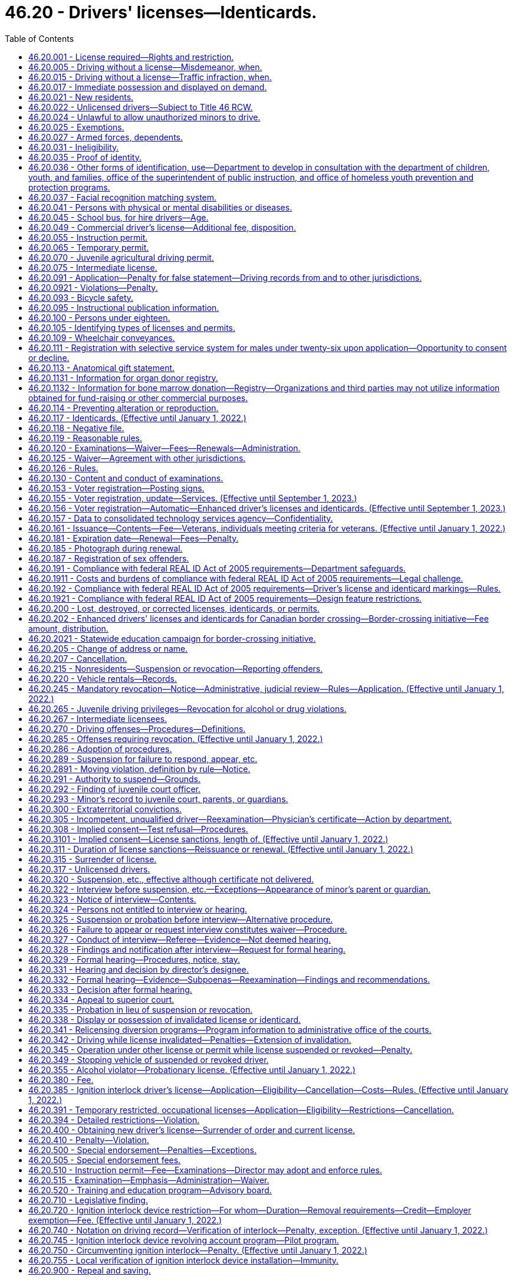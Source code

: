 = 46.20 - Drivers' licenses—Identicards.
:toc:

== 46.20.001 - License required—Rights and restriction.
. No person may drive a motor vehicle upon a highway in this state without first obtaining a valid driver's license issued to Washington residents under this chapter. The only exceptions to this requirement are those expressly allowed by RCW 46.20.025.

. A person licensed as a driver under this chapter:

.. May exercise the privilege upon all highways in this state;

.. May not be required by a political subdivision to obtain any other license to exercise the privilege; and

.. May not have more than one valid driver's license at any time.

[ http://lawfilesext.leg.wa.gov/biennium/1999-00/Pdf/Bills/Session%20Laws/House/1294-S.SL.pdf?cite=1999%20c%206%20§%203[1999 c 6 § 3]; ]

== 46.20.005 - Driving without a license—Misdemeanor, when.
Except as expressly exempted by this chapter, it is a misdemeanor for a person to drive any motor vehicle upon a highway in this state without a valid driver's license issued to Washington residents under this chapter. This section does not apply if at the time of the stop the person is not in violation of RCW 46.20.342(1) or * 46.20.420 and has in his or her possession an expired driver's license or other valid identifying documentation under RCW 46.20.035. A violation of this section is a lesser included offense within the offenses described in RCW 46.20.342(1) or * 46.20.420.

[ http://lawfilesext.leg.wa.gov/biennium/1997-98/Pdf/Bills/Session%20Laws/Senate/5060-S.SL.pdf?cite=1997%20c%2066%20§%201[1997 c 66 § 1]; ]

== 46.20.015 - Driving without a license—Traffic infraction, when.
. Except as expressly exempted by this chapter, it is a traffic infraction and not a misdemeanor under RCW 46.20.005 if a person:

.. Drives any motor vehicle upon a highway in this state without a valid driver's license issued to Washington residents under this chapter in his or her possession;

.. Provides the citing officer with an expired driver's license or other valid identifying documentation under RCW 46.20.035 at the time of the stop; and

.. Is not driving while suspended or revoked in violation of RCW 46.20.342(1) or * 46.20.420.

. A person who violates this section is subject to a penalty of two hundred fifty dollars. If the person appears in person before the court or submits by mail written proof that he or she obtained a valid license after being cited, the court shall reduce the penalty to fifty dollars.

[ http://lawfilesext.leg.wa.gov/biennium/1999-00/Pdf/Bills/Session%20Laws/House/1294-S.SL.pdf?cite=1999%20c%206%20§%204[1999 c 6 § 4]; http://lawfilesext.leg.wa.gov/biennium/1997-98/Pdf/Bills/Session%20Laws/Senate/5060-S.SL.pdf?cite=1997%20c%2066%20§%202[1997 c 66 § 2]; ]

== 46.20.017 - Immediate possession and displayed on demand.
Every licensee shall have his or her driver's license in his or her immediate possession at all times when operating a motor vehicle and shall display the same upon demand to any police officer or to any other person when and if required by law to do so. The offense described in this section is a nonmoving offense.

[ http://lawfilesext.leg.wa.gov/biennium/2009-10/Pdf/Bills/Session%20Laws/Senate/6239-S.SL.pdf?cite=2010%20c%208%20§%209018[2010 c 8 § 9018]; http://leg.wa.gov/CodeReviser/documents/sessionlaw/1979ex1c136.pdf?cite=1979%20ex.s.%20c%20136%20§%2056[1979 ex.s. c 136 § 56]; http://leg.wa.gov/CodeReviser/documents/sessionlaw/1965ex1c121.pdf?cite=1965%20ex.s.%20c%20121%20§%2015[1965 ex.s. c 121 § 15]; http://leg.wa.gov/CodeReviser/documents/sessionlaw/1961c12.pdf?cite=1961%20c%2012%20§%2046.20.190[1961 c 12 § 46.20.190]; http://leg.wa.gov/CodeReviser/documents/sessionlaw/1937c188.pdf?cite=1937%20c%20188%20§%2059[1937 c 188 § 59]; RRS § 6312-59; 1921 c 108 § 7, part; RRS § 6369, part; ]

== 46.20.021 - New residents.
. New Washington residents must obtain a valid Washington driver's license within thirty days from the date they become residents.

. To qualify for a Washington driver's license, a person must surrender to the department all valid driver's licenses that any other jurisdiction has issued to him or her. The department must invalidate the surrendered photograph license and may return it to the person.

.. The invalidated license, along with a valid temporary Washington driver's license provided for in RCW 46.20.065, is proper identification.

.. The department shall notify the previous issuing department that the licensee is now licensed in a new jurisdiction.

. For the purposes of obtaining a valid driver's license, a resident is a person who manifests an intent to live or be located in this state on more than a temporary or transient basis. Evidence of residency includes but is not limited to:

.. Becoming a registered voter in this state; or

.. Receiving benefits under one of the Washington public assistance programs; or

.. Declaring residency for the purpose of obtaining a state license or tuition fees at resident rates.

. [Empty]
.. "Washington public assistance programs" means public assistance programs that receive more than fifty percent of the combined costs of benefits and administration from state funds.

.. "Washington public assistance programs" does not include:

... The Food Stamp program under the federal Food Stamp Act of 1964;

... Programs under the Child Nutrition Act of 1966, 42 U.S.C. Secs. 1771 through 1788;

... Temporary Assistance for Needy Families; and

... Any other program that does not meet the criteria of (a) of this subsection.

[ http://lawfilesext.leg.wa.gov/biennium/1999-00/Pdf/Bills/Session%20Laws/House/1294-S.SL.pdf?cite=1999%20c%206%20§%205[1999 c 6 § 5]; http://lawfilesext.leg.wa.gov/biennium/1997-98/Pdf/Bills/Session%20Laws/Senate/5060-S.SL.pdf?cite=1997%20c%2066%20§%203[1997 c 66 § 3]; http://lawfilesext.leg.wa.gov/biennium/1997-98/Pdf/Bills/Session%20Laws/House/1089-S.SL.pdf?cite=1997%20c%2059%20§%208[1997 c 59 § 8]; http://lawfilesext.leg.wa.gov/biennium/1995-96/Pdf/Bills/Session%20Laws/Senate/6204-S.SL.pdf?cite=1996%20c%20307%20§%205[1996 c 307 § 5]; prior:  1991 c 293 § 3; http://lawfilesext.leg.wa.gov/biennium/1991-92/Pdf/Bills/Session%20Laws/Senate/5290.SL.pdf?cite=1991%20c%2073%20§%201[1991 c 73 § 1]; http://leg.wa.gov/CodeReviser/documents/sessionlaw/1990c250.pdf?cite=1990%20c%20250%20§%2033[1990 c 250 § 33]; http://leg.wa.gov/CodeReviser/documents/sessionlaw/1988c88.pdf?cite=1988%20c%2088%20§%201[1988 c 88 § 1]; http://leg.wa.gov/CodeReviser/documents/sessionlaw/1985c302.pdf?cite=1985%20c%20302%20§%202[1985 c 302 § 2]; http://leg.wa.gov/CodeReviser/documents/sessionlaw/1979ex1c136.pdf?cite=1979%20ex.s.%20c%20136%20§%2053[1979 ex.s. c 136 § 53]; http://leg.wa.gov/CodeReviser/documents/sessionlaw/1965ex1c121.pdf?cite=1965%20ex.s.%20c%20121%20§%202[1965 ex.s. c 121 § 2]; ]

== 46.20.022 - Unlicensed drivers—Subject to Title 46 RCW.
Any person who operates a motor vehicle on the public highways of this state without a driver's license or nonresident privilege to drive shall be subject to all of the provisions of Title 46 RCW to the same extent as a person who is licensed.

[ 1975-'76 2nd ex.s. c 29 § 1; ]

== 46.20.024 - Unlawful to allow unauthorized minors to drive.
No person shall cause or knowingly permit his or her child or ward under the age of eighteen years to drive a motor vehicle upon any highway when such minor is not authorized hereunder or in violation of any of the provisions of this chapter.

[ http://lawfilesext.leg.wa.gov/biennium/2009-10/Pdf/Bills/Session%20Laws/Senate/6239-S.SL.pdf?cite=2010%20c%208%20§%209019[2010 c 8 § 9019]; http://leg.wa.gov/CodeReviser/documents/sessionlaw/1965ex1c121.pdf?cite=1965%20ex.s.%20c%20121%20§%2044[1965 ex.s. c 121 § 44]; ]

== 46.20.025 - Exemptions.
The following persons may operate a motor vehicle on a Washington highway without a valid Washington driver's license:

. A member of the United States Army, Navy, Air Force, Marine Corps, or Coast Guard, or in the service of the National Guard of this state or any other state, if licensed by the military to operate an official motor vehicle in such service;

. A nonresident driver who is at least:

.. Sixteen years of age and has immediate possession of a valid driver's license issued to the driver by his or her home state; or

.. Fifteen years of age with:

... A valid instruction permit issued to the driver by his or her home state; and

... A licensed driver who has had at least five years of driving experience occupying a seat beside the driver; or

.. Sixteen years of age and has immediate possession of a valid driver's license issued to the driver by his or her home country. A nonresident driver may operate a motor vehicle in this state under this subsection (2)(c) for up to one year;

. Any person operating special highway construction equipment as defined in RCW 46.04.551;

. Any person while driving or operating any farm tractor or implement of husbandry that is only incidentally operated or moved over a highway; or

. An operator of a locomotive upon rails, including a railroad crossing over a public highway. A locomotive operator is not required to display a driver's license to any law enforcement officer in connection with the operation of a locomotive or train within this state.

[ http://lawfilesext.leg.wa.gov/biennium/2009-10/Pdf/Bills/Session%20Laws/Senate/6379.SL.pdf?cite=2010%20c%20161%20§%201113[2010 c 161 § 1113]; http://lawfilesext.leg.wa.gov/biennium/1999-00/Pdf/Bills/Session%20Laws/House/1294-S.SL.pdf?cite=1999%20c%206%20§%206[1999 c 6 § 6]; http://lawfilesext.leg.wa.gov/biennium/1993-94/Pdf/Bills/Session%20Laws/Senate/5694.SL.pdf?cite=1993%20c%20148%20§%201[1993 c 148 § 1]; http://leg.wa.gov/CodeReviser/documents/sessionlaw/1979c75.pdf?cite=1979%20c%2075%20§%201[1979 c 75 § 1]; http://leg.wa.gov/CodeReviser/documents/sessionlaw/1965ex1c121.pdf?cite=1965%20ex.s.%20c%20121%20§%203[1965 ex.s. c 121 § 3]; ]

== 46.20.027 - Armed forces, dependents.
A Washington state motor vehicle driver's license issued to any service member if valid and in force and effect while such person is serving in the armed forces, shall remain in full force and effect so long as such service continues unless the same is sooner suspended, canceled, or revoked for cause as provided by law and for not to exceed ninety days following the date on which the holder of such driver's license is honorably separated from service in the armed forces of the United States. A Washington state driver's license issued to the spouse or dependent child of such service member likewise remains in full force and effect if the person is residing with the service member.

For purposes of this section, "service member" means every person serving in the armed forces whose branch of service as of the date of application for the driver's license is included in the definition of veteran pursuant to RCW 41.04.007 or the person will meet the definition of veteran at the time of discharge.

[ http://lawfilesext.leg.wa.gov/biennium/2001-02/Pdf/Bills/Session%20Laws/Senate/5626.SL.pdf?cite=2002%20c%20292%20§%203[2002 c 292 § 3]; http://lawfilesext.leg.wa.gov/biennium/1999-00/Pdf/Bills/Session%20Laws/House/1212-S.SL.pdf?cite=1999%20c%20199%20§%201[1999 c 199 § 1]; http://leg.wa.gov/CodeReviser/documents/sessionlaw/1967c129.pdf?cite=1967%20c%20129%20§%201[1967 c 129 § 1]; ]

== 46.20.031 - Ineligibility.
The department shall not issue a driver's license to a person:

. Who is under the age of sixteen years;

. Whose driving privilege has been withheld unless and until the department may authorize the driving privilege under RCW 46.20.311;

. Who has been classified as an alcoholic, drug addict, alcohol abuser, or drug abuser by a program approved by the department of social and health services. The department may, however, issue a license if the person:

.. Has been granted a deferred prosecution under chapter 10.05 RCW; or

.. Is satisfactorily participating in or has successfully completed an alcohol or drug abuse treatment program approved by the department of social and health services and has established control of his or her alcohol or drug abuse problem;

. Who has previously been adjudged to be mentally ill or insane, or to be incompetent due to a mental disability or disease. The department shall, however, issue a license to the person if he or she otherwise qualifies and:

.. Has been restored to competency by the methods provided by law; or

.. The superior court finds the person able to operate a motor vehicle with safety upon the highways during such incompetency;

. Who has not passed the driver's licensing examination required by RCW 46.20.120 and 46.20.305, if applicable;

. Who is required under the laws of this state to deposit proof of financial responsibility and who has not deposited such proof;

. Who is unable to safely operate a motor vehicle upon the highways due to a physical or mental disability. The department's conclusion that a person is barred from licensing under this subsection must be reasonable and be based upon good and substantial evidence. This determination is subject to review by a court of competent jurisdiction.

[ http://lawfilesext.leg.wa.gov/biennium/2001-02/Pdf/Bills/Session%20Laws/Senate/6748-S.SL.pdf?cite=2002%20c%20279%20§%203[2002 c 279 § 3]; http://lawfilesext.leg.wa.gov/biennium/1999-00/Pdf/Bills/Session%20Laws/House/1294-S.SL.pdf?cite=1999%20c%206%20§%207[1999 c 6 § 7]; http://lawfilesext.leg.wa.gov/biennium/1995-96/Pdf/Bills/Session%20Laws/Senate/5445.SL.pdf?cite=1995%20c%20219%20§%201[1995 c 219 § 1]; http://lawfilesext.leg.wa.gov/biennium/1993-94/Pdf/Bills/Session%20Laws/House/1741-S.SL.pdf?cite=1993%20c%20501%20§%202[1993 c 501 § 2]; http://leg.wa.gov/CodeReviser/documents/sessionlaw/1985c101.pdf?cite=1985%20c%20101%20§%201[1985 c 101 § 1]; http://leg.wa.gov/CodeReviser/documents/sessionlaw/1977ex1c162.pdf?cite=1977%20ex.s.%20c%20162%20§%201[1977 ex.s. c 162 § 1]; http://leg.wa.gov/CodeReviser/documents/sessionlaw/1965ex1c121.pdf?cite=1965%20ex.s.%20c%20121%20§%204[1965 ex.s. c 121 § 4]; ]

== 46.20.035 - Proof of identity.
The department may not issue an identicard or a Washington state driver's license that is valid for identification purposes unless the applicant meets the identification requirements of subsection (1), (2), or (3) of this section.

. A driver's license or identicard applicant must provide the department with at least one of the following pieces of valid identifying documentation that contains the signature and a photograph of the applicant:

.. A valid or recently expired driver's license or instruction permit that includes the date of birth of the applicant;

.. A Washington state identicard or an identification card issued by another state;

.. An identification card issued by the United States, a state, or an agency of either the United States or a state, of a kind commonly used to identify the members or employees of the government agency;

.. A military identification card;

.. A United States passport; or

.. An immigration and naturalization service form.

. An applicant who is a minor may establish identity by providing an affidavit of the applicant's parent or guardian. The parent or guardian must accompany the minor and display or provide:

.. At least one piece of documentation in subsection (1) of this section establishing the identity of the parent or guardian; and

.. Additional documentation establishing the relationship between the parent or guardian and the applicant.

. A person unable to provide identifying documentation as specified in subsection (1) or (2) of this section may request that the department review other available documentation in order to ascertain identity. The department may waive the requirement if it finds that other documentation clearly establishes the identity of the applicant. Notwithstanding the requirements in subsection (2) of this section, the department shall issue an identicard to an applicant for whom it receives documentation pursuant to RCW 74.13.283.

. An identicard or a driver's license that includes a photograph that has been renewed by mail or by electronic commerce is valid for identification purposes if the applicant met the identification requirements of subsection (1), (2), or (3) of this section at the time of previous issuance.

. The form of an applicant's name, as established under this section, is the person's name of record for the purposes of this chapter.

. If the applicant is unable to prove his or her identity under this section, the department shall plainly label the license "not valid for identification purposes."

[ http://lawfilesext.leg.wa.gov/biennium/2007-08/Pdf/Bills/Session%20Laws/Senate/6792-S.SL.pdf?cite=2008%20c%20267%20§%208[2008 c 267 § 8]; http://lawfilesext.leg.wa.gov/biennium/2003-04/Pdf/Bills/Session%20Laws/Senate/5428-S.SL.pdf?cite=2004%20c%20249%20§%202[2004 c 249 § 2]; http://lawfilesext.leg.wa.gov/biennium/1999-00/Pdf/Bills/Session%20Laws/House/1294-S.SL.pdf?cite=1999%20c%206%20§%208[1999 c 6 § 8]; http://lawfilesext.leg.wa.gov/biennium/1997-98/Pdf/Bills/Session%20Laws/House/1501-S2.SL.pdf?cite=1998%20c%2041%20§%2010[1998 c 41 § 10]; http://lawfilesext.leg.wa.gov/biennium/1993-94/Pdf/Bills/Session%20Laws/House/1444.SL.pdf?cite=1993%20c%20452%20§%201[1993 c 452 § 1]; ]

== 46.20.036 - Other forms of identification, use—Department to develop in consultation with the department of children, youth, and families, office of the superintendent of public instruction, and office of homeless youth prevention and protection programs.
. The department shall develop in consultation with the department of children, youth, and families, the office of the superintendent of public instruction, and the office of homeless youth prevention and protection programs:

.. Other forms of identification that could be used for individuals qualifying for a Washington state identicard under RCW 46.20.117(1)(c)(ii) that meet the alternative documentation requirements of the department under RCW 46.20.035; and

.. A process for entities listed under subsection (2) of this section to submit Washington state identicard application materials for individuals qualifying for a Washington state identicard under RCW 46.20.117(1)(c)(ii).

. The department shall accept Washington state identicard application materials for individuals qualifying for a Washington state identicard under RCW 46.20.117(1)(c)(ii) from:

.. Individuals or entities licensed by the department of children, youth, and families;

.. Individuals or entities contracted to provide services by the department of children, youth, and families;

.. Individual schools or school districts; and

.. Individuals and entities contracted to provide services by the office of homeless youth prevention and protection programs.

[ http://lawfilesext.leg.wa.gov/biennium/2019-20/Pdf/Bills/Session%20Laws/House/2607-S.SL.pdf?cite=2020%20c%20124%20§%203[2020 c 124 § 3]; ]

== 46.20.037 - Facial recognition matching system.
. The department may implement a facial recognition matching system for drivers' licenses, permits, and identicards. Any facial recognition matching system selected by the department must be used only to verify the identity of an applicant for or holder of a driver's license, permit, or identicard to determine whether the person has been issued a driver's license, permit, or identicard under a different name or names.

. Any facial recognition matching system selected by the department must be capable of highly accurate matching, and must be compliant with appropriate standards established by the American association of motor vehicle administrators that exist on June 7, 2012, or such subsequent date as may be provided by the department by rule, consistent with the purposes of this section.

. The department shall post notices in conspicuous locations at all department driver licensing offices, make written information available to all applicants at department driver licensing offices, and provide information on the department's web site regarding the facial recognition matching system. The notices, written information, and information on the web site must address how the facial recognition matching system works, all ways in which the department may use results from the facial recognition matching system, how an investigation based on results from the facial recognition matching system would be conducted, and a person's right to appeal any determinations made under this chapter.

. Results from the facial recognition matching system:

.. Are not available for public inspection and copying under chapter 42.56 RCW;

.. May only be disclosed when authorized by a court order;

.. May only be disclosed to a federal government agency if specifically required under federal law; and

.. May only be disclosed by the department to a government agency, including a court or law enforcement agency, for use in carrying out its functions if the department has determined that person has committed one of the prohibited practices listed in RCW 46.20.0921 and this determination has been confirmed by a hearings examiner under this chapter or the person declined a hearing or did not attend a scheduled hearing.

. All personally identifying information derived from the facial recognition matching system must be stored with appropriate security safeguards. The office of the chief information officer shall develop the appropriate security standards for the department's use of the facial recognition matching system, subject to approval and oversight by the technology services board.

. The department shall develop procedures to handle instances in which the facial recognition matching system fails to verify the identity of an applicant for a renewal or duplicate driver's license, permit, or identicard. These procedures must allow an applicant to prove identity without using the facial recognition matching system.

[ http://lawfilesext.leg.wa.gov/biennium/2011-12/Pdf/Bills/Session%20Laws/Senate/6150-S.SL.pdf?cite=2012%20c%2080%20§%201[2012 c 80 § 1]; http://lawfilesext.leg.wa.gov/biennium/2005-06/Pdf/Bills/Session%20Laws/Senate/6680.SL.pdf?cite=2006%20c%20292%20§%201[2006 c 292 § 1]; http://lawfilesext.leg.wa.gov/biennium/2003-04/Pdf/Bills/Session%20Laws/Senate/5412-S3.SL.pdf?cite=2004%20c%20273%20§%203[2004 c 273 § 3]; ]

== 46.20.041 - Persons with physical or mental disabilities or diseases.
. If the department has reason to believe that a person is suffering from a physical or mental disability or disease that may affect that person's ability to drive a motor vehicle, the department must evaluate whether the person is able to safely drive a motor vehicle. As part of the evaluation:

.. The department shall permit the person to demonstrate personally that notwithstanding the disability or disease he or she is able to safely drive a motor vehicle.

.. The department may require the person to obtain a statement signed by a licensed physician or other proper authority designated by the department certifying the person's condition.

... The statement is for the confidential use of the director and the chief of the Washington state patrol and for other public officials designated by law. It is exempt from public inspection and copying notwithstanding chapter 42.56 RCW.

... The statement may not be offered as evidence in any court except when appeal is taken from the order of the director canceling or withholding a person's driving privilege. However, the department may make the statement available to the director of the department of retirement systems for use in determining eligibility for or continuance of disability benefits and it may be offered and admitted as evidence in any administrative proceeding or court action concerning the disability benefits.

. On the basis of the evaluation the department may:

.. Issue or renew a driver's license to the person without restrictions;

.. Cancel or withhold the driving privilege from the person; or

.. Issue a restricted driver's license to the person. The restrictions must be suitable to the licensee's driving ability. The restrictions may include:

... Special mechanical control devices on the motor vehicle operated by the licensee;

... Limitations on the type of motor vehicle that the licensee may operate; or

... Other restrictions determined by the department to be appropriate to assure the licensee's safe operation of a motor vehicle.

. The department may either issue a special restricted license or may set forth the restrictions upon the usual license form.

. The department may suspend or revoke a restricted license upon receiving satisfactory evidence of any violation of the restrictions. In that event the licensee is entitled to a driver improvement interview and a hearing as provided by RCW 46.20.322 or 46.20.328.

. Operating a motor vehicle in violation of the restrictions imposed in a restricted license is a traffic infraction.

[ http://lawfilesext.leg.wa.gov/biennium/2005-06/Pdf/Bills/Session%20Laws/House/1133-S.SL.pdf?cite=2005%20c%20274%20§%20306[2005 c 274 § 306]; http://lawfilesext.leg.wa.gov/biennium/1999-00/Pdf/Bills/Session%20Laws/Senate/5374.SL.pdf?cite=1999%20c%20274%20§%2012[1999 c 274 § 12]; http://lawfilesext.leg.wa.gov/biennium/1999-00/Pdf/Bills/Session%20Laws/House/1294-S.SL.pdf?cite=1999%20c%206%20§%209[1999 c 6 § 9]; http://leg.wa.gov/CodeReviser/documents/sessionlaw/1986c176.pdf?cite=1986%20c%20176%20§%201[1986 c 176 § 1]; http://leg.wa.gov/CodeReviser/documents/sessionlaw/1979ex1c136.pdf?cite=1979%20ex.s.%20c%20136%20§%2054[1979 ex.s. c 136 § 54]; http://leg.wa.gov/CodeReviser/documents/sessionlaw/1979c61.pdf?cite=1979%20c%2061%20§%202[1979 c 61 § 2]; http://leg.wa.gov/CodeReviser/documents/sessionlaw/1965ex1c121.pdf?cite=1965%20ex.s.%20c%20121%20§%205[1965 ex.s. c 121 § 5]; ]

== 46.20.045 - School bus, for hire drivers—Age.
A person who is under the age of eighteen years shall not drive:

. A school bus transporting school children; or

. A motor vehicle transporting persons for compensation.

[ http://lawfilesext.leg.wa.gov/biennium/1999-00/Pdf/Bills/Session%20Laws/House/1294-S.SL.pdf?cite=1999%20c%206%20§%2010[1999 c 6 § 10]; http://leg.wa.gov/CodeReviser/documents/sessionlaw/1971ex1c292.pdf?cite=1971%20ex.s.%20c%20292%20§%2043[1971 ex.s. c 292 § 43]; http://leg.wa.gov/CodeReviser/documents/sessionlaw/1965ex1c121.pdf?cite=1965%20ex.s.%20c%20121%20§%206[1965 ex.s. c 121 § 6]; ]

== 46.20.049 - Commercial driver's license—Additional fee, disposition.
There shall be an additional fee for issuing any class of commercial driver's license in addition to the prescribed fee required for the issuance of the original driver's license. The additional fee for each class shall be eighty-five dollars from October 1, 2012, to June 30, 2013, and one hundred two dollars after June 30, 2013, for the original commercial driver's license or subsequent renewals. If the commercial driver's license is issued, renewed, or extended for a period other than five years from October 1, 2012, to June 30, 2013, or six years after June 30, 2013, the fee for each class shall be seventeen dollars for each year that the commercial driver's license is issued, renewed, or extended. The fee shall be deposited in the highway safety fund.

[ http://lawfilesext.leg.wa.gov/biennium/2011-12/Pdf/Bills/Session%20Laws/Senate/6150-S.SL.pdf?cite=2012%20c%2080%20§%2011[2012 c 80 § 11]; http://lawfilesext.leg.wa.gov/biennium/2011-12/Pdf/Bills/Session%20Laws/House/1229.SL.pdf?cite=2011%20c%20227%20§%206[2011 c 227 § 6]; http://lawfilesext.leg.wa.gov/biennium/2005-06/Pdf/Bills/Session%20Laws/Senate/6103-S.SL.pdf?cite=2005%20c%20314%20§%20309[2005 c 314 § 309]; http://lawfilesext.leg.wa.gov/biennium/1999-00/Pdf/Bills/Session%20Laws/House/2259.SL.pdf?cite=1999%20c%20308%20§%204[1999 c 308 § 4]; http://leg.wa.gov/CodeReviser/documents/sessionlaw/1989c178.pdf?cite=1989%20c%20178%20§%2021[1989 c 178 § 21]; http://leg.wa.gov/CodeReviser/documents/sessionlaw/1985ex1c1.pdf?cite=1985%20ex.s.%20c%201%20§%207[1985 ex.s. c 1 § 7]; http://leg.wa.gov/CodeReviser/documents/sessionlaw/1969ex1c68.pdf?cite=1969%20ex.s.%20c%2068%20§%203[1969 ex.s. c 68 § 3]; http://leg.wa.gov/CodeReviser/documents/sessionlaw/1967ex1c20.pdf?cite=1967%20ex.s.%20c%2020%20§%204[1967 ex.s. c 20 § 4]; ]

== 46.20.055 - Instruction permit.
. Driver's instruction permit. The department may issue a driver's instruction permit with or without a photograph to an applicant who has successfully passed all parts of the examination other than the driving test, provided the information required by RCW 46.20.091, paid an application fee of twenty-five dollars, and meets the following requirements:

.. Is at least fifteen and one-half years of age; or

.. Is at least fifteen years of age and:

... Has submitted a proper application; and

... Is enrolled in a driver training education course offered as part of a traffic safety education program authorized by the office of the superintendent of public instruction and certified under chapter 28A.220 RCW or offered by a driver training school licensed and inspected by the department of licensing under chapter 46.82 RCW, that includes practice driving.

. Waiver of written examination for instruction permit. The department may waive the written examination, if, at the time of application, an applicant is enrolled in a driver training education course as defined in RCW 46.82.280 or 28A.220.020.

The department may require proof of registration in such a course as it deems necessary.

. Effect of instruction permit. A person holding a driver's instruction permit may drive a motor vehicle, other than a motorcycle, upon the public highways if:

.. The person has immediate possession of the permit;

.. The person is not using a wireless communications device, unless the person is using the device to report illegal activity, summon medical or other emergency help, or prevent injury to a person or property; and

.. A driver training education course instructor who meets the qualifications of chapter 46.82 or 28A.220 RCW, or a licensed driver with at least five years of driving experience, occupies the seat beside the driver.

. Term of instruction permit. A driver's instruction permit is valid for one year from the date of issue.

.. The department may issue one additional one-year permit.

.. The department may issue a third driver's permit if it finds after an investigation that the permittee is diligently seeking to improve driving proficiency.

.. A person applying for an additional instruction permit must submit the application to the department in person and pay an application fee of twenty-five dollars for each issuance.

[ http://lawfilesext.leg.wa.gov/biennium/2017-18/Pdf/Bills/Session%20Laws/House/1481-S.SL.pdf?cite=2017%20c%20197%20§%206[2017 c 197 § 6]; http://lawfilesext.leg.wa.gov/biennium/2011-12/Pdf/Bills/Session%20Laws/Senate/6150-S.SL.pdf?cite=2012%20c%2080%20§%205[2012 c 80 § 5]; http://lawfilesext.leg.wa.gov/biennium/2009-10/Pdf/Bills/Session%20Laws/Senate/6345-S.SL.pdf?cite=2010%20c%20223%20§%201[2010 c 223 § 1]; http://lawfilesext.leg.wa.gov/biennium/2005-06/Pdf/Bills/Session%20Laws/House/2829.SL.pdf?cite=2006%20c%20219%20§%2014[2006 c 219 § 14]; http://lawfilesext.leg.wa.gov/biennium/2005-06/Pdf/Bills/Session%20Laws/Senate/6103-S.SL.pdf?cite=2005%20c%20314%20§%20303[2005 c 314 § 303]; http://lawfilesext.leg.wa.gov/biennium/2003-04/Pdf/Bills/Session%20Laws/Senate/5428-S.SL.pdf?cite=2004%20c%20249%20§%203[2004 c 249 § 3]; http://lawfilesext.leg.wa.gov/biennium/2001-02/Pdf/Bills/Session%20Laws/Senate/6814-S.SL.pdf?cite=2002%20c%20352%20§%2010[2002 c 352 § 10]; http://lawfilesext.leg.wa.gov/biennium/2001-02/Pdf/Bills/Session%20Laws/House/2560-S.SL.pdf?cite=2002%20c%20195%20§%202[2002 c 195 § 2]; http://lawfilesext.leg.wa.gov/biennium/1999-00/Pdf/Bills/Session%20Laws/Senate/5374.SL.pdf?cite=1999%20c%20274%20§%2013[1999 c 274 § 13]; http://lawfilesext.leg.wa.gov/biennium/1999-00/Pdf/Bills/Session%20Laws/House/1294-S.SL.pdf?cite=1999%20c%206%20§%2011[1999 c 6 § 11]; http://leg.wa.gov/CodeReviser/documents/sessionlaw/1990c250.pdf?cite=1990%20c%20250%20§%2034[1990 c 250 § 34]; http://leg.wa.gov/CodeReviser/documents/sessionlaw/1986c17.pdf?cite=1986%20c%2017%20§%201[1986 c 17 § 1]; http://leg.wa.gov/CodeReviser/documents/sessionlaw/1985c234.pdf?cite=1985%20c%20234%20§%201[1985 c 234 § 1]; http://leg.wa.gov/CodeReviser/documents/sessionlaw/1981c260.pdf?cite=1981%20c%20260%20§%2010[1981 c 260 § 10]; prior:  1979 c 63 § 1; http://leg.wa.gov/CodeReviser/documents/sessionlaw/1979c61.pdf?cite=1979%20c%2061%20§%203[1979 c 61 § 3]; http://leg.wa.gov/CodeReviser/documents/sessionlaw/1969ex1c218.pdf?cite=1969%20ex.s.%20c%20218%20§%208[1969 ex.s. c 218 § 8]; http://leg.wa.gov/CodeReviser/documents/sessionlaw/1965ex1c121.pdf?cite=1965%20ex.s.%20c%20121%20§%207[1965 ex.s. c 121 § 7]; ]

== 46.20.065 - Temporary permit.
. If the department is completing an investigation and determination of facts concerning an applicant's right to receive a driver's license, it may issue a temporary driver's permit to the applicant.

. A temporary driver's permit authorizes the permittee to drive a motor vehicle for up to sixty days. The permittee must have immediate possession of the permit while driving a motor vehicle.

. A temporary driver's permit is invalid if the department has issued a license to the permittee or refused to issue a license to the permittee for good cause.

[ http://lawfilesext.leg.wa.gov/biennium/1999-00/Pdf/Bills/Session%20Laws/House/1294-S.SL.pdf?cite=1999%20c%206%20§%2012[1999 c 6 § 12]; ]

== 46.20.070 - Juvenile agricultural driving permit.
. Agricultural driving permit authorized. The director may issue a juvenile agricultural driving permit to a person under the age of eighteen years if:

.. The application is signed by the applicant and the applicant's father, mother, or legal guardian;

.. The applicant has passed the driving examination required by RCW 46.20.120;

.. The department has investigated the applicant's need for the permit and determined that the need justifies issuance;

.. The department has determined the applicant is capable of operating a motor vehicle without endangering himself or herself or other persons and property; and

.. The applicant has paid a fee of twenty dollars.

The permit must contain a photograph of the person.

. Effect of agricultural driving permit. (a) The permit authorizes the holder to:

... Drive a motor vehicle on the public highways of this state in connection with farm work. The holder may drive only within a restricted farming locality described on the permit; and

... Participate in the classroom portion of a *traffic safety education course authorized under RCW 28A.220.030 or the classroom portion of a traffic safety education course offered by a driver training school licensed and inspected by the department of licensing under chapter 46.82 RCW offered in the community where the holder resides.

.. The director may transfer the permit from one farming locality to another. A transfer is not a renewal of the permit.

. Term and renewal of agricultural driving permit. An agricultural driving permit expires one year from the date of issue.

.. A person under the age of eighteen who holds a permit may renew the permit by paying a fee of fifteen dollars.

.. A person applying to renew an agricultural driving permit must submit the application to the department in person.

.. An agricultural driving permit is invalidated when a permittee attains age eighteen. In order to drive a motor vehicle on a highway he or she must obtain a motor vehicle driver's license under this chapter.

. Suspension, revocation, or cancellation. The director has sole discretion to suspend, revoke, or cancel a juvenile agricultural driving permit if:

.. The permittee has been found to have committed an offense that requires mandatory suspension or revocation of a driver's license; or

.. The director is satisfied that the permittee has violated the permit's restrictions.

[ http://lawfilesext.leg.wa.gov/biennium/2005-06/Pdf/Bills/Session%20Laws/Senate/6103-S.SL.pdf?cite=2005%20c%20314%20§%20304[2005 c 314 § 304]; http://lawfilesext.leg.wa.gov/biennium/2003-04/Pdf/Bills/Session%20Laws/Senate/5428-S.SL.pdf?cite=2004%20c%20249%20§%204[2004 c 249 § 4]; http://lawfilesext.leg.wa.gov/biennium/2001-02/Pdf/Bills/Session%20Laws/Senate/6814-S.SL.pdf?cite=2002%20c%20352%20§%2011[2002 c 352 § 11]; http://lawfilesext.leg.wa.gov/biennium/2001-02/Pdf/Bills/Session%20Laws/House/2560-S.SL.pdf?cite=2002%20c%20195%20§%203[2002 c 195 § 3]; http://lawfilesext.leg.wa.gov/biennium/1999-00/Pdf/Bills/Session%20Laws/House/1294-S.SL.pdf?cite=1999%20c%206%20§%2013[1999 c 6 § 13]; http://lawfilesext.leg.wa.gov/biennium/1997-98/Pdf/Bills/Session%20Laws/Senate/5507.SL.pdf?cite=1997%20c%2082%20§%201[1997 c 82 § 1]; http://leg.wa.gov/CodeReviser/documents/sessionlaw/1985ex1c1.pdf?cite=1985%20ex.s.%20c%201%20§%201[1985 ex.s. c 1 § 1]; http://leg.wa.gov/CodeReviser/documents/sessionlaw/1979c61.pdf?cite=1979%20c%2061%20§%204[1979 c 61 § 4]; http://leg.wa.gov/CodeReviser/documents/sessionlaw/1969ex1c218.pdf?cite=1969%20ex.s.%20c%20218%20§%209[1969 ex.s. c 218 § 9]; http://leg.wa.gov/CodeReviser/documents/sessionlaw/1969ex1c170.pdf?cite=1969%20ex.s.%20c%20170%20§%2012[1969 ex.s. c 170 § 12]; http://leg.wa.gov/CodeReviser/documents/sessionlaw/1967c32.pdf?cite=1967%20c%2032%20§%2027[1967 c 32 § 27]; http://leg.wa.gov/CodeReviser/documents/sessionlaw/1963c39.pdf?cite=1963%20c%2039%20§%209[1963 c 39 § 9]; http://leg.wa.gov/CodeReviser/documents/sessionlaw/1961c12.pdf?cite=1961%20c%2012%20§%2046.20.070[1961 c 12 § 46.20.070]; prior: 1947 c 158 § 1, part; 1937 c 188 § 45, part; Rem. Supp. 1947 § 6312-45, part; ]

== 46.20.075 - Intermediate license.
. An intermediate license authorizes the holder to drive a motor vehicle under the conditions specified in this section. An applicant for an intermediate license must be at least sixteen years of age and:

.. Have possessed a valid instruction permit for a period of not less than six months;

.. Have passed a driver licensing examination administered by the department;

.. Have passed a course of driver's education in accordance with the standards established in RCW 46.20.100;

.. Present certification by his or her parent, guardian, or employer to the department stating (i) that the applicant has had at least fifty hours of driving experience, ten of which were at night, during which the driver was supervised by a person at least twenty-one years of age who has had a valid driver's license for at least three years, and (ii) that the applicant has not been issued a notice of traffic infraction or cited for a traffic violation that is pending at the time of the application for the intermediate license;

.. Not have been convicted of or found to have committed a traffic violation within the last six months before the application for the intermediate license; and

.. Not have been adjudicated for an offense involving the use of alcohol or drugs during the period the applicant held an instruction permit.

. For the first six months after the issuance of an intermediate license or until the holder reaches eighteen years of age, whichever occurs first, the holder of the license may not operate a motor vehicle that is carrying any passengers under the age of twenty who are not members of the holder's immediate family as defined in RCW 42.17A.005. For the remaining period of the intermediate license, the holder may not operate a motor vehicle that is carrying more than three passengers who are under the age of twenty who are not members of the holder's immediate family.

. The holder of an intermediate license may not operate a motor vehicle between the hours of 1 a.m. and 5 a.m. except when the holder is accompanied by a parent, guardian, or a licensed driver who is at least twenty-five years of age.

. The holder of an intermediate license may not operate a moving motor vehicle while using a wireless communications device unless the holder is using the device to report illegal activity, summon medical or other emergency help, or prevent injury to a person or property.

. It is a traffic infraction for the holder of an intermediate license to operate a motor vehicle in violation of the restrictions imposed under this section.

. Except for a violation of subsection (4) of this section, enforcement of this section by law enforcement officers may be accomplished only as a secondary action when a driver of a motor vehicle has been detained for a suspected violation of this title or an equivalent local ordinance or some other offense.

. An intermediate licensee may drive at any hour without restrictions on the number of passengers in the vehicle if necessary for agricultural purposes.

. An intermediate licensee may drive at any hour without restrictions on the number of passengers in the vehicle if, for the twelve-month period following the issuance of the intermediate license, he or she:

.. Has not been involved in an accident involving only one motor vehicle;

.. Has not been involved in an accident where he or she was cited in connection with the accident or was found to have caused the accident;

.. Has not been involved in an accident where no one was cited or was found to have caused the accident; and

.. Has not been convicted of or found to have committed a traffic offense described in chapter 46.61 RCW or violated restrictions placed on an intermediate licensee under this section.

[ http://lawfilesext.leg.wa.gov/biennium/2011-12/Pdf/Bills/Session%20Laws/House/1048-S.SL.pdf?cite=2011%20c%2060%20§%2044[2011 c 60 § 44]; http://lawfilesext.leg.wa.gov/biennium/2009-10/Pdf/Bills/Session%20Laws/Senate/6345-S.SL.pdf?cite=2010%20c%20223%20§%202[2010 c 223 § 2]; http://lawfilesext.leg.wa.gov/biennium/2009-10/Pdf/Bills/Session%20Laws/Senate/5469-S.SL.pdf?cite=2009%20c%20125%20§%201[2009 c 125 § 1]; http://lawfilesext.leg.wa.gov/biennium/1999-00/Pdf/Bills/Session%20Laws/Senate/6264-S.SL.pdf?cite=2000%20c%20115%20§%202[2000 c 115 § 2]; ]

== 46.20.091 - Application—Penalty for false statement—Driving records from and to other jurisdictions.
. Application. In order to apply for a driver's license or instruction permit the applicant must provide his or her:

.. Name of record, as established by documentation required under RCW 46.20.035;

.. Date of birth, as established by satisfactory evidence of age;

.. Sex;

.. Washington residence address;

.. Description;

.. Driving licensing history, including:

... Whether the applicant has ever been licensed as a driver or chauffeur and, if so, (A) when and by what state or country; (B) whether the license has ever been suspended or revoked; and (C) the date of and reason for the suspension or revocation; or

... Whether the applicant's application to another state or country for a driver's license has ever been refused and, if so, the date of and reason for the refusal; and

.. Any additional information required by the department.

. Sworn statement. An application for an instruction permit or for an original driver's license must be made upon a form provided by the department. The form must include a section for the applicant to indicate whether he or she has received driver training and, if so, where. The identifying documentation verifying the name of record must be accompanied by the applicant's written statement that it is valid. The information provided on the form must be sworn to and signed by the applicant before a person authorized to administer oaths. An applicant who makes a false statement on an application for a driver's license or instruction permit is guilty of false swearing, a gross misdemeanor, under RCW 9A.72.040.

. Driving records from other jurisdictions. If a person previously licensed in another jurisdiction applies for a Washington driver's license, the department shall request a copy of the applicant's driver's record from the other jurisdiction. The driving record from the other jurisdiction becomes a part of the driver's record in this state.

. Driving records to other jurisdictions. If another jurisdiction requests a copy of a person's Washington driver's record, the department shall provide a copy of the record. The department shall forward the record without charge if the other jurisdiction extends the same privilege to the state of Washington. Otherwise the department shall charge a reasonable fee for transmittal of the record.

[ http://lawfilesext.leg.wa.gov/biennium/1999-00/Pdf/Bills/Session%20Laws/Senate/6264-S.SL.pdf?cite=2000%20c%20115%20§%204[2000 c 115 § 4]; http://lawfilesext.leg.wa.gov/biennium/1999-00/Pdf/Bills/Session%20Laws/House/1294-S.SL.pdf?cite=1999%20c%206%20§%2014[1999 c 6 § 14]; http://lawfilesext.leg.wa.gov/biennium/1997-98/Pdf/Bills/Session%20Laws/House/1501-S2.SL.pdf?cite=1998%20c%2041%20§%2011[1998 c 41 § 11]; http://lawfilesext.leg.wa.gov/biennium/1995-96/Pdf/Bills/Session%20Laws/House/2150-S.SL.pdf?cite=1996%20c%20287%20§%205[1996 c 287 § 5]; http://leg.wa.gov/CodeReviser/documents/sessionlaw/1990c250.pdf?cite=1990%20c%20250%20§%2035[1990 c 250 § 35]; http://leg.wa.gov/CodeReviser/documents/sessionlaw/1985ex1c1.pdf?cite=1985%20ex.s.%20c%201%20§%202[1985 ex.s. c 1 § 2]; http://leg.wa.gov/CodeReviser/documents/sessionlaw/1979c63.pdf?cite=1979%20c%2063%20§%202[1979 c 63 § 2]; http://leg.wa.gov/CodeReviser/documents/sessionlaw/1965ex1c121.pdf?cite=1965%20ex.s.%20c%20121%20§%208[1965 ex.s. c 121 § 8]; ]

== 46.20.0921 - Violations—Penalty.
. It is a misdemeanor for any person:

.. To display or cause or permit to be displayed or have in his or her possession any fictitious or fraudulently altered driver's license or identicard;

.. To lend his or her driver's license or identicard to any other person or knowingly permit the use thereof by another;

.. To display or represent as one's own any driver's license or identicard not issued to him or her;

.. Willfully to fail or refuse to surrender to the department upon its lawful demand any driver's license or identicard which has been suspended, revoked or canceled;

.. To use a false or fictitious name in any application for a driver's license or identicard or to knowingly make a false statement or to knowingly conceal a material fact or otherwise commit a fraud in any such application;

.. To permit any unlawful use of a driver's license or identicard issued to him or her.

. It is a class C felony for any person to sell or deliver a stolen driver's license or identicard.

. It is unlawful for any person to manufacture, sell, or deliver a forged, fictitious, counterfeit, fraudulently altered, or unlawfully issued driver's license or identicard, or to manufacture, sell, or deliver a blank driver's license or identicard except under the direction of the department. A violation of this subsection is:

.. A class C felony if committed (i) for financial gain or (ii) with intent to commit forgery, theft, or identity theft; or

.. A gross misdemeanor if the conduct does not violate (a) of this subsection.

. Notwithstanding subsection (3) of this section, it is a misdemeanor for any person under the age of twenty-one to manufacture or deliver fewer than four forged, fictitious, counterfeit, or fraudulently altered driver's licenses or identicards for the sole purpose of misrepresenting a person's age.

. In a proceeding under subsection (2), (3), or (4) of this section that is related to an identity theft under RCW 9.35.020, the crime will be considered to have been committed in any locality where the person whose means of identification or financial information was appropriated resides, or in which any part of the offense took place, regardless of whether the defendant was ever actually in that locality.

[ http://lawfilesext.leg.wa.gov/biennium/2003-04/Pdf/Bills/Session%20Laws/Senate/5716-S.SL.pdf?cite=2003%20c%20214%20§%201[2003 c 214 § 1]; http://leg.wa.gov/CodeReviser/documents/sessionlaw/1990c210.pdf?cite=1990%20c%20210%20§%203[1990 c 210 § 3]; http://leg.wa.gov/CodeReviser/documents/sessionlaw/1981c92.pdf?cite=1981%20c%2092%20§%201[1981 c 92 § 1]; http://leg.wa.gov/CodeReviser/documents/sessionlaw/1965ex1c121.pdf?cite=1965%20ex.s.%20c%20121%20§%2041[1965 ex.s. c 121 § 41]; ]

== 46.20.093 - Bicycle safety.
The department of licensing shall incorporate a section on bicycle safety and sharing the road into its instructional publications for drivers and shall include questions in the written portion of the driver's license examination on bicycle safety and sharing the road with bicycles.

[ http://lawfilesext.leg.wa.gov/biennium/1997-98/Pdf/Bills/Session%20Laws/House/2439-S.SL.pdf?cite=1998%20c%20165%20§%204[1998 c 165 § 4]; ]

== 46.20.095 - Instructional publication information.
The department's instructional publications for drivers must include information on:

. The proper use of the left-hand lane by motor vehicles on multilane highways; and

. Bicyclists' and pedestrians' rights and responsibilities.

[ http://lawfilesext.leg.wa.gov/biennium/1999-00/Pdf/Bills/Session%20Laws/House/1294-S.SL.pdf?cite=1999%20c%206%20§%2015[1999 c 6 § 15]; http://lawfilesext.leg.wa.gov/biennium/1997-98/Pdf/Bills/Session%20Laws/House/2439-S.SL.pdf?cite=1998%20c%20165%20§%205[1998 c 165 § 5]; http://leg.wa.gov/CodeReviser/documents/sessionlaw/1986c93.pdf?cite=1986%20c%2093%20§%203[1986 c 93 § 3]; ]

== 46.20.100 - Persons under eighteen.
. Application. The application of a person under the age of eighteen years for a driver's license or a motorcycle endorsement must be signed by a parent or guardian with custody of the minor. If the person under the age of eighteen has no father, mother, or guardian, then the application must be signed by the minor's employer.

. Traffic safety education requirement. For a person under the age of eighteen years to obtain a driver's license, he or she must meet the traffic safety education requirements of this subsection.

.. To meet the traffic safety education requirement for a driver's license, the applicant must satisfactorily complete a driver training education course as defined in RCW 28A.220.020 for a course offered by a school district or approved private school, or as defined by the department of licensing for a course offered by a driver training school licensed under chapter 46.82 RCW. The course offered by a school district or an approved private school must be part of a traffic safety education program authorized by the office of the superintendent of public instruction and certified under chapter 28A.220 RCW. The course offered by a driver training school must meet the standards established by the department of licensing under chapter 46.82 RCW. The driver training education course may be provided by:

... A secondary school within a school district or approved private school that establishes and maintains an approved and certified traffic safety education program under chapter 28A.220 RCW; or

... A driver training school licensed under chapter 46.82 RCW that is annually approved by the department of licensing.

.. To meet the traffic safety education requirement for a motorcycle endorsement, the applicant must successfully complete a motorcycle safety education course that meets the standards established by the department of licensing.

.. The department may waive the driver training education course requirement for a driver's license if the applicant demonstrates to the department's satisfaction that:

... He or she was unable to take or complete a driver training education course;

... A need exists for the applicant to operate a motor vehicle; and

... He or she has the ability to operate a motor vehicle in such a manner as not to jeopardize the safety of persons or property.

The department may adopt rules to implement this subsection (2)(c) in concert with the supervisor of the traffic safety education section of the office of the superintendent of public instruction.

.. The department may waive the driver training education course requirement if the applicant was licensed to drive a motor vehicle or motorcycle outside this state and provides proof that he or she has had education equivalent to that required under this subsection.

[ http://lawfilesext.leg.wa.gov/biennium/2017-18/Pdf/Bills/Session%20Laws/House/1481-S.SL.pdf?cite=2017%20c%20197%20§%207[2017 c 197 § 7]; http://lawfilesext.leg.wa.gov/biennium/2009-10/Pdf/Bills/Session%20Laws/House/2617-S2.SL.pdf?cite=2010%201st%20sp.s.%20c%207%20§%2018[2010 1st sp.s. c 7 § 18]; http://lawfilesext.leg.wa.gov/biennium/2001-02/Pdf/Bills/Session%20Laws/House/2560-S.SL.pdf?cite=2002%20c%20195%20§%201[2002 c 195 § 1]; http://lawfilesext.leg.wa.gov/biennium/1999-00/Pdf/Bills/Session%20Laws/Senate/5374.SL.pdf?cite=1999%20c%20274%20§%2014[1999 c 274 § 14]; http://lawfilesext.leg.wa.gov/biennium/1999-00/Pdf/Bills/Session%20Laws/House/1294-S.SL.pdf?cite=1999%20c%206%20§%2016[1999 c 6 § 16]; http://leg.wa.gov/CodeReviser/documents/sessionlaw/1990c250.pdf?cite=1990%20c%20250%20§%2036[1990 c 250 § 36]; http://leg.wa.gov/CodeReviser/documents/sessionlaw/1985c234.pdf?cite=1985%20c%20234%20§%202[1985 c 234 § 2]; http://leg.wa.gov/CodeReviser/documents/sessionlaw/1979c158.pdf?cite=1979%20c%20158%20§%20146[1979 c 158 § 146]; http://leg.wa.gov/CodeReviser/documents/sessionlaw/1973ex1c154.pdf?cite=1973%201st%20ex.s.%20c%20154%20§%2087[1973 1st ex.s. c 154 § 87]; http://leg.wa.gov/CodeReviser/documents/sessionlaw/1972ex1c71.pdf?cite=1972%20ex.s.%20c%2071%20§%201[1972 ex.s. c 71 § 1]; http://leg.wa.gov/CodeReviser/documents/sessionlaw/1969ex1c218.pdf?cite=1969%20ex.s.%20c%20218%20§%2010[1969 ex.s. c 218 § 10]; http://leg.wa.gov/CodeReviser/documents/sessionlaw/1967c167.pdf?cite=1967%20c%20167%20§%201[1967 c 167 § 1]; http://leg.wa.gov/CodeReviser/documents/sessionlaw/1965ex1c170.pdf?cite=1965%20ex.s.%20c%20170%20§%2043[1965 ex.s. c 170 § 43]; http://leg.wa.gov/CodeReviser/documents/sessionlaw/1961c12.pdf?cite=1961%20c%2012%20§%2046.20.100[1961 c 12 § 46.20.100]; http://leg.wa.gov/CodeReviser/documents/sessionlaw/1937c188.pdf?cite=1937%20c%20188%20§%2051[1937 c 188 § 51]; RRS § 6312-51; 1921 c 108 § 6, part; RRS § 6368, part; ]

== 46.20.105 - Identifying types of licenses and permits.
. The department may provide a method to distinguish the driver's license of a person who is under the age of twenty-one from the driver's license of a person who is twenty-one years of age or older.

. An instruction permit must be identified as an "instruction permit" and issued in a distinctive form as determined by the department.

. An intermediate license must be identified as an "intermediate license" and issued in a distinctive form as determined by the department.

[ http://lawfilesext.leg.wa.gov/biennium/1999-00/Pdf/Bills/Session%20Laws/Senate/6264-S.SL.pdf?cite=2000%20c%20115%20§%205[2000 c 115 § 5]; http://leg.wa.gov/CodeReviser/documents/sessionlaw/1987c463.pdf?cite=1987%20c%20463%20§%203[1987 c 463 § 3]; ]

== 46.20.109 - Wheelchair conveyances.
Each operator of a wheelchair conveyance shall undergo a special examination conducted for the purpose of determining whether that person can properly and safely operate the conveyance on public roadways within a specified area. An operator's license issued after the special examination may specify the route, area, time, or other restrictions that are necessary to ensure the safety of the operator as well as the general motoring public. The department shall adopt rules for periodic review of the performance of operators of wheelchair conveyances. Operation of a wheelchair conveyance in violation of these rules is a traffic infraction.

[ http://leg.wa.gov/CodeReviser/documents/sessionlaw/1983c200.pdf?cite=1983%20c%20200%20§%203[1983 c 200 § 3]; ]

== 46.20.111 - Registration with selective service system for males under twenty-six upon application—Opportunity to consent or decline.
. Subject to the availability of funds appropriated for this purpose, any person who is a male citizen or noncitizen of the United States, who applies for an original, the renewal of, or a replacement instruction permit, intermediate license, driver's license, or identicard under this chapter, and who is under the age of twenty-six, must be given the opportunity to register as required by the military selective service act (62 Stat. 604; 50 App. U.S.C. Sec. 451 et seq.), as amended.

. The submission of an application by an applicant under subsection (1) of this section indicates that:

.. The applicant has already registered with the selective service system;

.. The applicant authorizes the department to forward to the selective service system the necessary personal information required for registration into the system; or

.. The applicant declines registration for purposes of the military selective service act (62 Stat. 604; 50 App. U.S.C. Sec. 451 et seq.), as amended, in conjunction with the submission of an application under subsection (1) of this section.

. [Empty]
.. The department shall forward electronically any necessary personal information of the applicant to the selective service system within ten days of receipt of the application, as authorized under subsection (2)(b) of this section.

.. When applicable, the department shall notify the applicant at the time of application submission that, by submitting the application, the applicant authorizes the department to register the applicant with the selective service system. If the applicant is under the age of eighteen at the time of application, the department shall notify the applicant that he will be registered with the selective service system as required by federal law. When providing notice under this subsection (3)(b), the department shall provide the applicant with materials containing the following statement:

"By submitting this application, I am consenting to registration with the Selective Service System, if so required by federal law. If under age 18, I understand that I will be registered as required by federal law when I attain age 18."

. [Empty]
.. If an applicant declines to register with the selective service system under subsection (2)(c) of this section, the department may not create a record indicating that the applicant declined to register. 

.. Any department information that indicates that an applicant has declined to register under subsection (2)(c) of this section is exempt from the disclosure requirements under chapter 42.56 RCW, and the department may not disclose the information to any other government agency.

. The department may not deny the issuance of an instruction permit, intermediate license, driver's license, or identicard if the applicant declines to register with the selective service system, provided that the applicant meets all other requirements of this chapter.

. The department may provide selective service system registration information to applicants who choose to decline the opportunity to register with the selective service system if the applicant requests registration information.

. The department may adopt rules as necessary to implement this section.

[ http://lawfilesext.leg.wa.gov/biennium/2011-12/Pdf/Bills/Session%20Laws/House/1237-S.SL.pdf?cite=2011%20c%20350%20§%201[2011 c 350 § 1]; ]

== 46.20.113 - Anatomical gift statement.
The department of licensing shall provide a statement whereby the licensee may certify his or her willingness to make an anatomical gift under RCW 68.64.030, as now or hereafter amended. The department shall provide the statement in at least one of the following ways:

. On each driver's license; or

. With each driver's license; or

. With each in-person driver's license application.

[ http://lawfilesext.leg.wa.gov/biennium/2007-08/Pdf/Bills/Session%20Laws/House/1637-S.SL.pdf?cite=2008%20c%20139%20§%2027[2008 c 139 § 27]; http://lawfilesext.leg.wa.gov/biennium/1993-94/Pdf/Bills/Session%20Laws/House/1012-S.SL.pdf?cite=1993%20c%20228%20§%2018[1993 c 228 § 18]; http://leg.wa.gov/CodeReviser/documents/sessionlaw/1987c331.pdf?cite=1987%20c%20331%20§%2081[1987 c 331 § 81]; http://leg.wa.gov/CodeReviser/documents/sessionlaw/1979c158.pdf?cite=1979%20c%20158%20§%20147[1979 c 158 § 147]; http://leg.wa.gov/CodeReviser/documents/sessionlaw/1975c54.pdf?cite=1975%20c%2054%20§%201[1975 c 54 § 1]; ]

== 46.20.1131 - Information for organ donor registry.
The department shall electronically transfer the information of all persons who upon application for a driver's license or identicard volunteer to donate organs or tissue to a registry created in RCW 68.64.200, and any subsequent changes to the applicant's donor status when the applicant renews a driver's license or identicard or applies for a new driver's license or identicard.

[ http://lawfilesext.leg.wa.gov/biennium/2007-08/Pdf/Bills/Session%20Laws/House/1637-S.SL.pdf?cite=2008%20c%20139%20§%2028[2008 c 139 § 28]; http://lawfilesext.leg.wa.gov/biennium/2003-04/Pdf/Bills/Session%20Laws/Senate/5509-S.SL.pdf?cite=2003%20c%2094%20§%205[2003 c 94 § 5]; ]

== 46.20.1132 - Information for bone marrow donation—Registry—Organizations and third parties may not utilize information obtained for fund-raising or other commercial purposes.
. The department shall provide each driver's license or identicard applicant with written materials regarding making a donation of bone marrow and being placed on the bone marrow donor registry at the completion of their licensing transaction.

. The department of licensing, in cooperation with the national marrow donor program and other appropriate organizations, shall place signage in each of the licensing service offices that provide background on the written materials that the applicant will receive regarding bone marrow donation. This will include a notice that any information provided by the driver's license or identicard applicant will be used solely for allowing the applicant to obtain information on becoming a possible bone marrow donor and will not be used for commercial or fund-raising purposes.

. No organization or third party may utilize the information obtained from this section for fund-raising or other commercial purposes.

[ http://lawfilesext.leg.wa.gov/biennium/2017-18/Pdf/Bills/Session%20Laws/Senate/6155-S.SL.pdf?cite=2018%20c%20192%20§%202[2018 c 192 § 2]; ]

== 46.20.114 - Preventing alteration or reproduction.
The department shall prepare and issue drivers' licenses and identicards using processes that prohibit as nearly as possible the alteration or reproduction of such cards, or the superimposing of other photographs on such cards, without ready detection.

[ http://lawfilesext.leg.wa.gov/biennium/1999-00/Pdf/Bills/Session%20Laws/House/1294-S.SL.pdf?cite=1999%20c%206%20§%2017[1999 c 6 § 17]; http://leg.wa.gov/CodeReviser/documents/sessionlaw/1977ex1c27.pdf?cite=1977%20ex.s.%20c%2027%20§%202[1977 ex.s. c 27 § 2]; ]

== 46.20.117 - Identicards. (Effective until January 1, 2022.)
. Issuance. The department shall issue an identicard, containing a picture, if the applicant:

.. Does not hold a valid Washington driver's license;

.. Proves his or her identity as required by RCW 46.20.035; and

.. Pays the required fee. Except as provided in subsection (5) of this section, the fee is fifty-four dollars, unless an applicant is:

... A recipient of continuing public assistance grants under Title 74 RCW, who is referred in writing by the secretary of social and health services;

... Under the age of twenty-five and does not have a permanent residence address as determined by the department by rule; or

... An individual who is scheduled to be released from an institution as defined in RCW 13.40.020, a community facility as defined in RCW 72.05.020, or other juvenile rehabilitation facility operated by the department of social and health services or the department of children, youth, and families; or an individual who has been released from such an institution or facility within thirty calendar days before the date of the application.

For those persons under (c)(i) through (iii) of this subsection, the fee must be the actual cost of production of the identicard.

. [Empty]
.. Design and term. The identicard must:

... Be distinctly designed so that it will not be confused with the official driver's license; and

... Except as provided in subsection (5) of this section, expire on the sixth anniversary of the applicant's birthdate after issuance.

.. The identicard may include the person's status as a veteran, consistent with *RCW 46.20.161(2).

. Renewal. An application for identicard renewal may be submitted by means of:

.. Personal appearance before the department; or

.. Mail or electronic commerce, if permitted by rule of the department and if the applicant did not renew his or her identicard by mail or by electronic commerce when it last expired.

An identicard may not be renewed by mail or by electronic commerce unless the renewal issued by the department includes a photograph of the identicard holder.

. Cancellation. The department may cancel an identicard if the holder of the identicard used the card or allowed others to use the card in violation of RCW 46.20.0921.

. Alternative issuance/renewal/extension. The department may issue or renew an identicard for a period other than six years, or may extend by mail or electronic commerce an identicard that has already been issued, in order to evenly distribute, as nearly as possible, the yearly renewal rate of identicard holders. The fee for an identicard issued or renewed for a period other than six years, or that has been extended by mail or electronic commerce, is nine dollars for each year that the identicard is issued, renewed, or extended. The department may adopt any rules as are necessary to carry out this subsection.

[ http://lawfilesext.leg.wa.gov/biennium/2019-20/Pdf/Bills/Session%20Laws/House/2607-S.SL.pdf?cite=2020%20c%20124%20§%202[2020 c 124 § 2]; http://lawfilesext.leg.wa.gov/biennium/2017-18/Pdf/Bills/Session%20Laws/Senate/6560-S.SL.pdf?cite=2018%20c%20157%20§%202[2018 c 157 § 2]; http://lawfilesext.leg.wa.gov/biennium/2017-18/Pdf/Bills/Session%20Laws/Senate/5382.SL.pdf?cite=2017%20c%20122%20§%202[2017 c 122 § 2]; 2017 c 122 § 1; http://lawfilesext.leg.wa.gov/biennium/2013-14/Pdf/Bills/Session%20Laws/Senate/5775.SL.pdf?cite=2014%20c%20185%20§%202[2014 c 185 § 2]; http://lawfilesext.leg.wa.gov/biennium/2011-12/Pdf/Bills/Session%20Laws/Senate/6150-S.SL.pdf?cite=2012%20c%2080%20§%206[2012 c 80 § 6]; http://lawfilesext.leg.wa.gov/biennium/2005-06/Pdf/Bills/Session%20Laws/Senate/6103-S.SL.pdf?cite=2005%20c%20314%20§%20305[2005 c 314 § 305]; http://lawfilesext.leg.wa.gov/biennium/2003-04/Pdf/Bills/Session%20Laws/Senate/5428-S.SL.pdf?cite=2004%20c%20249%20§%205[2004 c 249 § 5]; http://lawfilesext.leg.wa.gov/biennium/2001-02/Pdf/Bills/Session%20Laws/Senate/6814-S.SL.pdf?cite=2002%20c%20352%20§%2012[2002 c 352 § 12]; http://lawfilesext.leg.wa.gov/biennium/1999-00/Pdf/Bills/Session%20Laws/Senate/5374.SL.pdf?cite=1999%20c%20274%20§%2015[1999 c 274 § 15]; http://lawfilesext.leg.wa.gov/biennium/1999-00/Pdf/Bills/Session%20Laws/House/1294-S.SL.pdf?cite=1999%20c%206%20§%2018[1999 c 6 § 18]; http://lawfilesext.leg.wa.gov/biennium/1993-94/Pdf/Bills/Session%20Laws/House/1444.SL.pdf?cite=1993%20c%20452%20§%203[1993 c 452 § 3]; http://leg.wa.gov/CodeReviser/documents/sessionlaw/1986c15.pdf?cite=1986%20c%2015%20§%201[1986 c 15 § 1]; http://leg.wa.gov/CodeReviser/documents/sessionlaw/1985ex1c1.pdf?cite=1985%20ex.s.%20c%201%20§%203[1985 ex.s. c 1 § 3]; http://leg.wa.gov/CodeReviser/documents/sessionlaw/1985c212.pdf?cite=1985%20c%20212%20§%201[1985 c 212 § 1]; http://leg.wa.gov/CodeReviser/documents/sessionlaw/1981c92.pdf?cite=1981%20c%2092%20§%202[1981 c 92 § 2]; http://leg.wa.gov/CodeReviser/documents/sessionlaw/1971ex1c65.pdf?cite=1971%20ex.s.%20c%2065%20§%201[1971 ex.s. c 65 § 1]; http://leg.wa.gov/CodeReviser/documents/sessionlaw/1969ex1c155.pdf?cite=1969%20ex.s.%20c%20155%20§%204[1969 ex.s. c 155 § 4]; ]

== 46.20.118 - Negative file.
. The department shall maintain a negative file. It shall contain negatives of all pictures taken by the department of licensing as authorized by this chapter. Negatives in the file shall not be available for public inspection and copying under chapter 42.56 RCW.

. The department may make the file available to official governmental enforcement agencies to assist in the investigation by the agencies of suspected criminal activity or for the purposes of verifying identity when a law enforcement officer is authorized by law to request identification from an individual.

. The department shall make the file available to the office of the secretary of state, at the expense of the secretary of state, to assist in maintenance of the statewide voter registration database.

. The department may also provide a print to the driver's next of kin in the event the driver is deceased.

[ http://lawfilesext.leg.wa.gov/biennium/2009-10/Pdf/Bills/Session%20Laws/Senate/5262-S.SL.pdf?cite=2009%20c%20366%20§%201[2009 c 366 § 1]; http://lawfilesext.leg.wa.gov/biennium/2005-06/Pdf/Bills/Session%20Laws/House/1133-S.SL.pdf?cite=2005%20c%20274%20§%20307[2005 c 274 § 307]; http://lawfilesext.leg.wa.gov/biennium/2005-06/Pdf/Bills/Session%20Laws/Senate/5743-S.SL.pdf?cite=2005%20c%20246%20§%2023[2005 c 246 § 23]; http://leg.wa.gov/CodeReviser/documents/sessionlaw/1990c250.pdf?cite=1990%20c%20250%20§%2037[1990 c 250 § 37]; http://leg.wa.gov/CodeReviser/documents/sessionlaw/1981c22.pdf?cite=1981%20c%2022%20§%201[1981 c 22 § 1]; http://leg.wa.gov/CodeReviser/documents/sessionlaw/1979c158.pdf?cite=1979%20c%20158%20§%20149[1979 c 158 § 149]; http://leg.wa.gov/CodeReviser/documents/sessionlaw/1969ex1c155.pdf?cite=1969%20ex.s.%20c%20155%20§%205[1969 ex.s. c 155 § 5]; ]

== 46.20.119 - Reasonable rules.
The rules and regulations adopted pursuant to RCW 46.20.070 through 46.20.119 shall be reasonable in view of the purposes to be served by RCW 46.20.070 through 46.20.119.

[ http://leg.wa.gov/CodeReviser/documents/sessionlaw/1990c250.pdf?cite=1990%20c%20250%20§%2038[1990 c 250 § 38]; http://leg.wa.gov/CodeReviser/documents/sessionlaw/1969ex1c155.pdf?cite=1969%20ex.s.%20c%20155%20§%206[1969 ex.s. c 155 § 6]; ]

== 46.20.120 - Examinations—Waiver—Fees—Renewals—Administration.
An applicant for a new or renewed driver's license must successfully pass a driver licensing examination to qualify for a driver's license. The department must ensure that examinations are given at places and times reasonably available to the people of this state. If the department does not administer driver licensing examinations as a routine part of its licensing services within a department region because adequate testing sites are provided by driver training schools or school districts within that region, the department shall, at a minimum, administer driver licensing examinations by appointment to applicants eighteen years of age and older in at least one licensing office within that region.

. Waiver. The department may waive:

.. All or any part of the examination of any person applying for the renewal of a driver's license unless the department determines that the applicant is not qualified to hold a driver's license under this title; or

.. All or any part of the examination involving operating a motor vehicle if the applicant:

... Surrenders a valid driver's license issued by the person's previous home state; or

... Provides for verification a valid driver's license issued by a foreign driver licensing jurisdiction with which the department has an informal agreement under RCW 46.20.125; and

... Is otherwise qualified to be licensed.

. Fee. Each applicant for a new license must pay an examination fee of thirty-five dollars.

.. The examination fee is in addition to the fee charged for issuance of the license.

.. "New license" means a license issued to a driver:

... Who has not been previously licensed in this state; or

... Whose last previous Washington license has been expired for more than six years.

. An application for driver's license renewal may be submitted by means of:

.. Personal appearance before the department; or

.. Mail or electronic commerce, if permitted by rule of the department and if the applicant did not renew his or her license by mail or by electronic commerce when it last expired.

. A person whose license expired or will expire while he or she is living outside the state, may:

.. Apply to the department to extend the validity of his or her license for no more than twelve months. If the person establishes to the department's satisfaction that he or she is unable to return to Washington before the date his or her license expires, the department shall extend the person's license. The department may grant consecutive extensions, but in no event may the cumulative total of extensions exceed twelve months. An extension granted under this section does not change the expiration date of the license for purposes of RCW 46.20.181. The department shall charge a fee of five dollars for each license extension;

.. Apply to the department to renew his or her license by mail or, if permitted by rule of the department, by electronic commerce even if subsection (3)(b) of this section would not otherwise allow renewal by that means. If the person establishes to the department's satisfaction that he or she is unable to return to Washington within twelve months of the date that his or her license expires, the department shall renew the person's license by mail or, if permitted by rule of the department, by electronic commerce.

. If a qualified person submits an application for renewal under subsection (3)(b) or (4)(b) of this section, he or she is not required to pass an examination nor provide an updated photograph. A license renewed by mail or by electronic commerce that does not include a photograph of the licensee must be labeled "not valid for identification purposes."

. Driver training schools licensed by the department under chapter 46.82 RCW may administer the portions of the driver licensing examination that test the applicant's knowledge of traffic laws and ability to safely operate a motor vehicle.

. School districts that offer a traffic safety education program under chapter 28A.220 RCW may administer the portions of the driver licensing examination that test the applicant's knowledge of traffic laws and ability to safely operate a motor vehicle.

[ http://lawfilesext.leg.wa.gov/biennium/2011-12/Pdf/Bills/Session%20Laws/Senate/6150-S.SL.pdf?cite=2012%20c%2080%20§%207[2012 c 80 § 7]; http://lawfilesext.leg.wa.gov/biennium/2011-12/Pdf/Bills/Session%20Laws/House/1635-S.SL.pdf?cite=2011%20c%20370%20§%204[2011 c 370 § 4]; http://lawfilesext.leg.wa.gov/biennium/2005-06/Pdf/Bills/Session%20Laws/Senate/6103-S.SL.pdf?cite=2005%20c%20314%20§%20306[2005 c 314 § 306]; http://lawfilesext.leg.wa.gov/biennium/2005-06/Pdf/Bills/Session%20Laws/House/1260.SL.pdf?cite=2005%20c%2061%20§%202[2005 c 61 § 2]; http://lawfilesext.leg.wa.gov/biennium/2003-04/Pdf/Bills/Session%20Laws/Senate/5428-S.SL.pdf?cite=2004%20c%20249%20§%206[2004 c 249 § 6]; http://lawfilesext.leg.wa.gov/biennium/2001-02/Pdf/Bills/Session%20Laws/Senate/6814-S.SL.pdf?cite=2002%20c%20352%20§%2013[2002 c 352 § 13]; prior:  1999 c 308 § 1; http://lawfilesext.leg.wa.gov/biennium/1999-00/Pdf/Bills/Session%20Laws/House/1212-S.SL.pdf?cite=1999%20c%20199%20§%203[1999 c 199 § 3]; http://lawfilesext.leg.wa.gov/biennium/1999-00/Pdf/Bills/Session%20Laws/House/1294-S.SL.pdf?cite=1999%20c%206%20§%2019[1999 c 6 § 19]; http://leg.wa.gov/CodeReviser/documents/sessionlaw/1990c9.pdf?cite=1990%20c%209%20§%201[1990 c 9 § 1]; http://leg.wa.gov/CodeReviser/documents/sessionlaw/1988c88.pdf?cite=1988%20c%2088%20§%202[1988 c 88 § 2]; http://leg.wa.gov/CodeReviser/documents/sessionlaw/1985ex1c1.pdf?cite=1985%20ex.s.%20c%201%20§%204[1985 ex.s. c 1 § 4]; http://leg.wa.gov/CodeReviser/documents/sessionlaw/1979c61.pdf?cite=1979%20c%2061%20§%206[1979 c 61 § 6]; http://leg.wa.gov/CodeReviser/documents/sessionlaw/1975ex1c191.pdf?cite=1975%201st%20ex.s.%20c%20191%20§%202[1975 1st ex.s. c 191 § 2]; http://leg.wa.gov/CodeReviser/documents/sessionlaw/1967c167.pdf?cite=1967%20c%20167%20§%204[1967 c 167 § 4]; http://leg.wa.gov/CodeReviser/documents/sessionlaw/1965ex1c121.pdf?cite=1965%20ex.s.%20c%20121%20§%209[1965 ex.s. c 121 § 9]; http://leg.wa.gov/CodeReviser/documents/sessionlaw/1961c12.pdf?cite=1961%20c%2012%20§%2046.20.120[1961 c 12 § 46.20.120]; prior:  1959 c 284 § 1; http://leg.wa.gov/CodeReviser/documents/sessionlaw/1953c221.pdf?cite=1953%20c%20221%20§%202[1953 c 221 § 2]; 1937 c 188 § 55, part; RRS § 6312-55, part; ]

== 46.20.125 - Waiver—Agreement with other jurisdictions.
. The department may enter into an informal agreement with one or more other licensing jurisdictions to waive the requirement for the examination involving operating a motor vehicle by licensed drivers, age eighteen years or older, from that jurisdiction.

. The department may only enter into an agreement with a jurisdiction if:

.. The jurisdiction has procedures in place to verify the validity of the drivers' licenses it issues; and

.. The jurisdiction has agreed to waive all or any part of the driver's license examination requirements for Washington licensed drivers applying for a driver's license in that jurisdiction.

[ http://lawfilesext.leg.wa.gov/biennium/2005-06/Pdf/Bills/Session%20Laws/House/1260.SL.pdf?cite=2005%20c%2061%20§%203[2005 c 61 § 3]; ]

== 46.20.126 - Rules.
The department may make rules to carry out the purposes of RCW 46.20.120 and 46.20.125.

[ http://lawfilesext.leg.wa.gov/biennium/2005-06/Pdf/Bills/Session%20Laws/House/1260.SL.pdf?cite=2005%20c%2061%20§%204[2005 c 61 § 4]; ]

== 46.20.130 - Content and conduct of examinations.
. The director shall prescribe the content of the driver licensing examination and the manner of conducting the examination, which shall include but is not limited to:

.. A test of the applicant's eyesight and ability to see, understand, and follow highway signs regulating, warning, and directing traffic;

.. A test of the applicant's knowledge of traffic laws and ability to understand and follow the directives of lawful authority, orally or graphically, that regulate, warn, and direct traffic in accordance with the traffic laws of this state;

.. An actual demonstration of the applicant's ability to operate a motor vehicle without jeopardizing the safety of persons or property. If the applicant is deaf or hearing impaired, the applicant may be accompanied by an interpreter to assist the applicant during the demonstration. The interpreter will be of the applicant's choosing from a list provided by the department of licensing; and

.. Such further examination as the director deems necessary:

... To determine whether any facts exist that would bar the issuance of a vehicle operator's license under chapters 46.20, 46.21, and 46.29 RCW; and

... To determine the applicant's fitness to operate a motor vehicle safely on the highways.

. If the applicant desires to drive a motorcycle or a motor-driven cycle he or she must qualify for a motorcycle endorsement under RCW 46.20.500 through 46.20.515.

[ http://lawfilesext.leg.wa.gov/biennium/2005-06/Pdf/Bills/Session%20Laws/Senate/6415.SL.pdf?cite=2006%20c%20190%20§%201[2006 c 190 § 1]; http://lawfilesext.leg.wa.gov/biennium/1999-00/Pdf/Bills/Session%20Laws/House/1294-S.SL.pdf?cite=1999%20c%206%20§%2020[1999 c 6 § 20]; http://leg.wa.gov/CodeReviser/documents/sessionlaw/1990c250.pdf?cite=1990%20c%20250%20§%2039[1990 c 250 § 39]; http://leg.wa.gov/CodeReviser/documents/sessionlaw/1981c245.pdf?cite=1981%20c%20245%20§%204[1981 c 245 § 4]; http://leg.wa.gov/CodeReviser/documents/sessionlaw/1967c232.pdf?cite=1967%20c%20232%20§%202[1967 c 232 § 2]; http://leg.wa.gov/CodeReviser/documents/sessionlaw/1965ex1c121.pdf?cite=1965%20ex.s.%20c%20121%20§%2010[1965 ex.s. c 121 § 10]; http://leg.wa.gov/CodeReviser/documents/sessionlaw/1961c12.pdf?cite=1961%20c%2012%20§%2046.20.130[1961 c 12 § 46.20.130]; http://leg.wa.gov/CodeReviser/documents/sessionlaw/1959c284.pdf?cite=1959%20c%20284%20§%202[1959 c 284 § 2]; http://leg.wa.gov/CodeReviser/documents/sessionlaw/1943c151.pdf?cite=1943%20c%20151%20§%201[1943 c 151 § 1]; http://leg.wa.gov/CodeReviser/documents/sessionlaw/1937c188.pdf?cite=1937%20c%20188%20§%2057[1937 c 188 § 57]; Rem. Supp. 1943 § 6312-57; ]

== 46.20.153 - Voter registration—Posting signs.
The department shall post signs at each driver licensing facility advertising the availability of voter registration services and advising of the qualifications to register to vote.

[ http://lawfilesext.leg.wa.gov/biennium/2001-02/Pdf/Bills/Session%20Laws/House/1739-S.SL.pdf?cite=2001%20c%2041%20§%2015[2001 c 41 § 15]; ]

== 46.20.155 - Voter registration, update—Services. (Effective until September 1, 2023.)
. Before issuing an original license or identicard or renewing a license or identicard under this chapter, the licensing agent shall determine if the applicant wants to register to vote or update his or her voter registration by asking the following question:

"Do you want to register or sign up to vote or update your voter registration?"

If the applicant chooses to register, sign up, or update a registration, the agent shall ask the following:

. "Are you a United States citizen?"

. "Are you at least eighteen years old or are you at least sixteen years old and will you vote only after you turn eighteen?"

If the applicant answers in the affirmative to both questions, the agent shall then submit the registration, sign up form, or update. If the applicant answers in the negative to either question, the agent shall not submit an application. Information that is otherwise disclosable under chapter 29A.08 RCW cannot be disclosed on the future voter until the person reaches eighteen years of age, except for the purpose of processing and delivering ballots.

. The department shall establish a procedure that substantially meets the requirements of subsection (1) of this section when permitting an applicant to renew a license or identicard by mail or by electronic commerce.

[ http://lawfilesext.leg.wa.gov/biennium/2017-18/Pdf/Bills/Session%20Laws/House/1513-S2.SL.pdf?cite=2018%20c%20109%20§%2015[2018 c 109 § 15]; http://lawfilesext.leg.wa.gov/biennium/2013-14/Pdf/Bills/Session%20Laws/Senate/5518-S.SL.pdf?cite=2013%20c%2011%20§%2090[2013 c 11 § 90]; http://lawfilesext.leg.wa.gov/biennium/2009-10/Pdf/Bills/Session%20Laws/Senate/5270-S.SL.pdf?cite=2009%20c%20369%20§%2042[2009 c 369 § 42]; http://lawfilesext.leg.wa.gov/biennium/2005-06/Pdf/Bills/Session%20Laws/Senate/5743-S.SL.pdf?cite=2005%20c%20246%20§%2024[2005 c 246 § 24]; http://lawfilesext.leg.wa.gov/biennium/2003-04/Pdf/Bills/Session%20Laws/Senate/5428-S.SL.pdf?cite=2004%20c%20249%20§%207[2004 c 249 § 7]; http://lawfilesext.leg.wa.gov/biennium/2001-02/Pdf/Bills/Session%20Laws/House/1739-S.SL.pdf?cite=2001%20c%2041%20§%2014[2001 c 41 § 14]; http://leg.wa.gov/CodeReviser/documents/sessionlaw/1990c143.pdf?cite=1990%20c%20143%20§%206[1990 c 143 § 6]; ]

== 46.20.156 - Voter registration—Automatic—Enhanced driver's licenses and identicards. (Effective until September 1, 2023.)
For persons eighteen years of age or older who meet requirements for voter registration, who have been issued or are renewing an enhanced driver's license or identicard under RCW 46.20.202 or applying for a change of address for an existing enhanced driver's license or identicard pursuant to RCW 46.20.205, and have not declined to register to vote, the department shall produce and transmit to the secretary of state the following information from the records of each individual: The name, address, date of birth, gender of the applicant, the driver's license number, signature image, and the date on which the application was submitted. The department and the secretary of state shall process information as an automated application on a daily basis.

[ http://lawfilesext.leg.wa.gov/biennium/2017-18/Pdf/Bills/Session%20Laws/House/2595-S2.SL.pdf?cite=2018%20c%20110%20§%20105[2018 c 110 § 105]; ]

== 46.20.157 - Data to consolidated technology services agency—Confidentiality.
. Except as provided in subsection (2) of this section, the department shall annually provide to the consolidated technology services agency an electronic data file. The data file must:

.. Contain information on all licensed drivers and identicard holders who are eighteen years of age or older and whose records have not expired for more than two years;

.. Be provided at no charge; and

.. Contain the following information on each such person: Full name, date of birth, residence address including county, sex, and most recent date of application, renewal, replacement, or change of driver's license or identicard.

. Before complying with subsection (1) of this section, the department shall remove from the file the names of any certified participants in the Washington state address confidentiality program under chapter 40.24 RCW that have been identified to the department by the secretary of state.

[ http://lawfilesext.leg.wa.gov/biennium/2011-12/Pdf/Bills/Session%20Laws/Senate/5931-S.SL.pdf?cite=2011%201st%20sp.s.%20c%2043%20§%20811[2011 1st sp.s. c 43 § 811]; http://lawfilesext.leg.wa.gov/biennium/1999-00/Pdf/Bills/Session%20Laws/House/1294-S.SL.pdf?cite=1999%20c%206%20§%2021[1999 c 6 § 21]; http://lawfilesext.leg.wa.gov/biennium/1993-94/Pdf/Bills/Session%20Laws/House/1084-S.SL.pdf?cite=1993%20c%20408%20§%2012[1993 c 408 § 12]; ]

== 46.20.161 - Issuance—Contents—Fee—Veterans, individuals meeting criteria for veterans. (Effective until January 1, 2022.)
. The department, upon receipt of a fee of forty-five dollars from October 1, 2012, to June 30, 2013, and fifty-four dollars after June 30, 2013, unless the driver's license is issued for a period other than five years from October 1, 2012, to June 30, 2013, or six years after June 30, 2013, in which case the fee shall be nine dollars for each year that the license is issued, which includes the fee for the required photograph, shall issue to every qualifying applicant a driver's license. A driver's license issued to a person under the age of eighteen is an intermediate license, subject to the restrictions imposed under RCW 46.20.075, until the person reaches the age of eighteen. The license must include a distinguishing number assigned to the licensee, the name of record, date of birth, Washington residence address, photograph, a brief description of the licensee, either a facsimile of the signature of the licensee or a space upon which the licensee shall write his or her usual signature with pen and ink immediately upon receipt of the license, and, if applicable, the person's status as a veteran as provided in subsection (2) of this section. No license is valid until it has been so signed by the licensee.

. A veteran, as defined in RCW 41.04.007, or an individual who otherwise meets the criteria of RCW 41.04.007 but who has received a general discharge under honorable conditions, may apply to the department to obtain a veteran designation on a driver's license issued under this section by providing:

.. A United States department of veterans affairs identification card or proof of service letter;

.. A United States department of defense discharge document, DD Form 214 or DD Form 215, as it exists on June 7, 2018, or such subsequent date as may be provided by the department by rule, consistent with the purposes of this section, or equivalent or successor discharge paperwork, that shows a discharge status of "honorable" or "general under honorable conditions" that establishes the person's service in the armed forces of the United States;

.. A national guard state-issued report of separation and military service, NGB Form 22, as it exists on June 7, 2018, or such subsequent date as may be provided by the department by rule, consistent with the purposes of this section, or equivalent or successor discharge paperwork, that shows a discharge status of "honorable" or "general under honorable conditions" that establishes the person's active duty or reserve service in the national guard; or

.. A United States uniformed services identification card, DD Form 2, that displays on its face that it has been issued to a retired member of any of the armed forces of the United States, including the national guard and armed forces reserves.

The department may permit a veteran, as defined in RCW 41.04.007, or an individual who otherwise meets the criteria of RCW 41.04.007 but who has received a general discharge under honorable conditions, to submit an alternate form of documentation to apply to obtain a veteran designation on a driver's license, as specified by rule, that requires a discharge status of "honorable" or "general under honorable conditions" and that establishes the person's service as required under RCW 41.04.007.

[ http://lawfilesext.leg.wa.gov/biennium/2017-18/Pdf/Bills/Session%20Laws/Senate/6012-S.SL.pdf?cite=2018%20c%2069%20§%201[2018 c 69 § 1]; http://lawfilesext.leg.wa.gov/biennium/2013-14/Pdf/Bills/Session%20Laws/Senate/5775.SL.pdf?cite=2014%20c%20185%20§%201[2014 c 185 § 1]; http://lawfilesext.leg.wa.gov/biennium/2011-12/Pdf/Bills/Session%20Laws/Senate/6150-S.SL.pdf?cite=2012%20c%2080%20§%208[2012 c 80 § 8]; http://lawfilesext.leg.wa.gov/biennium/1999-00/Pdf/Bills/Session%20Laws/Senate/6264-S.SL.pdf?cite=2000%20c%20115%20§%206[2000 c 115 § 6]; http://lawfilesext.leg.wa.gov/biennium/1999-00/Pdf/Bills/Session%20Laws/House/2259.SL.pdf?cite=1999%20c%20308%20§%202[1999 c 308 § 2]; http://lawfilesext.leg.wa.gov/biennium/1999-00/Pdf/Bills/Session%20Laws/House/1294-S.SL.pdf?cite=1999%20c%206%20§%2022[1999 c 6 § 22]; http://lawfilesext.leg.wa.gov/biennium/1997-98/Pdf/Bills/Session%20Laws/House/1501-S2.SL.pdf?cite=1998%20c%2041%20§%2012[1998 c 41 § 12]; http://leg.wa.gov/CodeReviser/documents/sessionlaw/1990c250.pdf?cite=1990%20c%20250%20§%2040[1990 c 250 § 40]; http://leg.wa.gov/CodeReviser/documents/sessionlaw/1981c245.pdf?cite=1981%20c%20245%20§%201[1981 c 245 § 1]; http://leg.wa.gov/CodeReviser/documents/sessionlaw/1975ex1c191.pdf?cite=1975%201st%20ex.s.%20c%20191%20§%203[1975 1st ex.s. c 191 § 3]; http://leg.wa.gov/CodeReviser/documents/sessionlaw/1969c99.pdf?cite=1969%20c%2099%20§%206[1969 c 99 § 6]; http://leg.wa.gov/CodeReviser/documents/sessionlaw/1965ex1c121.pdf?cite=1965%20ex.s.%20c%20121%20§%2011[1965 ex.s. c 121 § 11]; ]

== 46.20.181 - Expiration date—Renewal—Fees—Penalty.
. Except as provided in subsection (4) or (5) of this section, every driver's license expires on the sixth anniversary of the licensee's birthdate following the issuance of the license.

. A person may renew his or her license on or before the expiration date by submitting an application as prescribed by the department and paying a fee of forty-five dollars from October 1, 2012, to June 30, 2013, and fifty-four dollars after June 30, 2013. This fee includes the fee for the required photograph.

. A person renewing his or her driver's license more than sixty days after the license has expired shall pay a penalty fee of ten dollars in addition to the renewal fee, unless his or her license expired when:

.. The person was outside the state and he or she renews the license within sixty days after returning to this state; or

.. The person was incapacitated and he or she renews the license within sixty days after the termination of the incapacity.

. The department may issue or renew a driver's license for a period other than five years from October 1, 2012, to June 30, 2013, or six years after June 30, 2013, or may extend by mail or electronic commerce a license that has already been issued, in order to evenly distribute, as nearly as possible, the yearly renewal rate of licensed drivers. The fee for a driver's license issued or renewed for a period other than five years from October 1, 2012, to June 30, 2013, or six years after June 30, 2013, or that has been extended by mail or electronic commerce, is nine dollars for each year that the license is issued, renewed, or extended. The department may adopt any rules as are necessary to carry out this subsection.

. A driver's license that includes a hazardous materials endorsement under chapter 46.25 RCW may expire on an anniversary of the licensee's birthdate other than the sixth year following issuance or renewal of the license in order to match, as nearly as possible, the validity of certification from the federal transportation security administration that the licensee has been determined not to pose a security risk. The fee for a driver's license issued or renewed for a period other than five years from October 1, 2012, to June 30, 2013, or six years after June 30, 2013, is nine dollars for each year that the license is issued or renewed, not including any endorsement fees. The department may adjust the expiration date of a driver's license that has previously been issued to conform to the provisions of this subsection if a hazardous materials endorsement is added to the license subsequent to its issuance. If the validity of the driver's license is extended, the licensee must pay a fee of nine dollars for each year that the license is extended.

. The department may adopt any rules as are necessary to carry out this section.

[ http://lawfilesext.leg.wa.gov/biennium/2011-12/Pdf/Bills/Session%20Laws/Senate/6150-S.SL.pdf?cite=2012%20c%2080%20§%209[2012 c 80 § 9]; http://lawfilesext.leg.wa.gov/biennium/1999-00/Pdf/Bills/Session%20Laws/House/2259.SL.pdf?cite=1999%20c%20308%20§%203[1999 c 308 § 3]; http://lawfilesext.leg.wa.gov/biennium/1999-00/Pdf/Bills/Session%20Laws/House/1294-S.SL.pdf?cite=1999%20c%206%20§%2023[1999 c 6 § 23]; http://leg.wa.gov/CodeReviser/documents/sessionlaw/1990c250.pdf?cite=1990%20c%20250%20§%2041[1990 c 250 § 41]; http://leg.wa.gov/CodeReviser/documents/sessionlaw/1981c245.pdf?cite=1981%20c%20245%20§%202[1981 c 245 § 2]; http://leg.wa.gov/CodeReviser/documents/sessionlaw/1975ex1c191.pdf?cite=1975%201st%20ex.s.%20c%20191%20§%204[1975 1st ex.s. c 191 § 4]; http://leg.wa.gov/CodeReviser/documents/sessionlaw/1969c99.pdf?cite=1969%20c%2099%20§%207[1969 c 99 § 7]; http://leg.wa.gov/CodeReviser/documents/sessionlaw/1965ex1c170.pdf?cite=1965%20ex.s.%20c%20170%20§%2046[1965 ex.s. c 170 § 46]; http://leg.wa.gov/CodeReviser/documents/sessionlaw/1965ex1c121.pdf?cite=1965%20ex.s.%20c%20121%20§%2017[1965 ex.s. c 121 § 17]; ]

== 46.20.185 - Photograph during renewal.
The department of licensing shall establish a procedure for renewal of drivers' licenses under this chapter which does not deprive the applicant during the renewal process of an identification bearing the applicant's photograph.

This identification shall be designed to and shall be accepted as proper identification under *RCW 66.16.040.

[ http://leg.wa.gov/CodeReviser/documents/sessionlaw/1979ex1c87.pdf?cite=1979%20ex.s.%20c%2087%20§%201[1979 ex.s. c 87 § 1]; ]

== 46.20.187 - Registration of sex offenders.
The department, at the time a person renews his or her driver's license or identicard, or surrenders a driver's license from another jurisdiction pursuant to RCW 46.20.021 and makes an application for a driver's license or an identicard, shall provide the applicant with written information on the registration requirements of RCW 9A.44.130.

[ http://leg.wa.gov/CodeReviser/documents/sessionlaw/1990c3.pdf?cite=1990%20c%203%20§%20407[1990 c 3 § 407]; ]

== 46.20.191 - Compliance with federal REAL ID Act of 2005 requirements—Department safeguards.
Before issuing a driver's license or identicard that complies with the requirements of the REAL ID Act of 2005, P.L. 109-13, and before storing or including data about Washington state residents in any database, records facility, or computer system for purposes of meeting the requirements of the REAL ID Act of 2005, the department of licensing shall certify that the driver's license, identicard, database, records facility, computer system, and the department's personnel screening and training procedures: (1) Include all reasonable security measures to protect the privacy of Washington state residents; (2) include all reasonable safeguards to protect against unauthorized disclosure of data; and (3) do not place unreasonable costs or recordkeeping burdens on a driver's license or identicard applicant.

[ http://lawfilesext.leg.wa.gov/biennium/2007-08/Pdf/Bills/Session%20Laws/Senate/5087-S.SL.pdf?cite=2007%20c%2085%20§%202[2007 c 85 § 2]; ]

== 46.20.1911 - Costs and burdens of compliance with federal REAL ID Act of 2005 requirements—Legal challenge.
. The department of licensing and the office of financial management may analyze the costs and burdens to the state of Washington, and to applicants of drivers' licenses or identicards, of complying with the requirements of the REAL ID Act of 2005, P.L. 109-13, and any related federal regulations.

. The attorney general may, with approval of the governor, challenge the legality or constitutionality of the REAL ID Act of 2005.

[ http://lawfilesext.leg.wa.gov/biennium/2007-08/Pdf/Bills/Session%20Laws/Senate/5087-S.SL.pdf?cite=2007%20c%2085%20§%203[2007 c 85 § 3]; ]

== 46.20.192 - Compliance with federal REAL ID Act of 2005 requirements—Driver's license and identicard markings—Rules.
. Beginning July 1, 2018, except for enhanced drivers' licenses and identicards issued under RCW 46.20.202, the department must mark a driver's license or identicard issued under this chapter in accordance with the requirements of 6 C.F.R. Sec. 37.71 as it existed on July 23, 2017, or such subsequent date as may be provided by the department by rule, consistent with the purposes of this section.

. The department must adopt rules necessary to implement this section.

[ http://lawfilesext.leg.wa.gov/biennium/2017-18/Pdf/Bills/Session%20Laws/Senate/5008.SL.pdf?cite=2017%20c%20310%20§%201[2017 c 310 § 1]; ]

== 46.20.1921 - Compliance with federal REAL ID Act of 2005 requirements—Design feature restrictions.
. A driver's license or identicard issued with the design features required in RCW 46.20.192 may not be used as evidence of or as a basis to infer an individual's citizenship or immigration status for any purpose.

. The presence of the design features required in RCW 46.20.192 on a person's driver's license or identicard may not be used as a basis for the criminal investigation, arrest, or detention of that person in circumstances where a person with a driver's license or identicard without these design features would not be criminally investigated, arrested, or detained.

[ http://lawfilesext.leg.wa.gov/biennium/2017-18/Pdf/Bills/Session%20Laws/Senate/5008.SL.pdf?cite=2017%20c%20310%20§%202[2017 c 310 § 2]; ]

== 46.20.200 - Lost, destroyed, or corrected licenses, identicards, or permits.
. If an instruction permit, identicard, or a driver's license is lost or destroyed, the person to whom it was issued may obtain a duplicate of it upon furnishing proof of such fact satisfactory to the department and payment of a fee of twenty dollars to the department.

. A replacement permit, identicard, or driver's license may be obtained to change or correct material information upon payment of a fee of ten dollars and surrender of the permit, identicard, or driver's license being replaced.

[ http://lawfilesext.leg.wa.gov/biennium/2011-12/Pdf/Bills/Session%20Laws/Senate/6150-S.SL.pdf?cite=2012%20c%2080%20§%2010[2012 c 80 § 10]; http://lawfilesext.leg.wa.gov/biennium/2001-02/Pdf/Bills/Session%20Laws/Senate/6814-S.SL.pdf?cite=2002%20c%20352%20§%2014[2002 c 352 § 14]; http://leg.wa.gov/CodeReviser/documents/sessionlaw/1985ex1c1.pdf?cite=1985%20ex.s.%20c%201%20§%205[1985 ex.s. c 1 § 5]; http://leg.wa.gov/CodeReviser/documents/sessionlaw/1975ex1c191.pdf?cite=1975%201st%20ex.s.%20c%20191%20§%205[1975 1st ex.s. c 191 § 5]; http://leg.wa.gov/CodeReviser/documents/sessionlaw/1965ex1c121.pdf?cite=1965%20ex.s.%20c%20121%20§%2016[1965 ex.s. c 121 § 16]; http://leg.wa.gov/CodeReviser/documents/sessionlaw/1961c12.pdf?cite=1961%20c%2012%20§%2046.20.200[1961 c 12 § 46.20.200]; http://leg.wa.gov/CodeReviser/documents/sessionlaw/1947c164.pdf?cite=1947%20c%20164%20§%2018[1947 c 164 § 18]; http://leg.wa.gov/CodeReviser/documents/sessionlaw/1937c188.pdf?cite=1937%20c%20188%20§%2060[1937 c 188 § 60]; Rem. Supp. 1947 § 6312-60; http://leg.wa.gov/CodeReviser/documents/sessionlaw/1921c108.pdf?cite=1921%20c%20108%20§%2011[1921 c 108 § 11]; RRS § 6373; ]

== 46.20.202 - Enhanced drivers' licenses and identicards for Canadian border crossing—Border-crossing initiative—Fee amount, distribution.
. The department may enter into a memorandum of understanding with any federal agency for the purposes of facilitating the crossing of the border between the state of Washington and the Canadian province of British Columbia.

. The department may enter into an agreement with the Canadian province of British Columbia for the purposes of implementing a border-crossing initiative.

. [Empty]
.. The department may issue an enhanced driver's license or identicard for the purposes of crossing the border between the state of Washington and the Canadian province of British Columbia to an applicant who provides the department with proof of: United States citizenship, identity, and state residency. The department shall continue to offer a standard driver's license and identicard. If the department chooses to issue an enhanced driver's license, the department must allow each applicant to choose between a standard driver's license or identicard, or an enhanced driver's license or identicard.

.. The department shall implement a one-to-many biometric matching system for the enhanced driver's license or identicard. An applicant for an enhanced driver's license or identicard shall submit a biometric identifier as designated by the department. The biometric identifier must be used solely for the purpose of verifying the identity of the holders and for any purpose set out in RCW 46.20.037. Applicants are required to sign a declaration acknowledging their understanding of the one-to-many biometric match.

.. The enhanced driver's license or identicard must include reasonable security measures to protect the privacy of Washington state residents, including reasonable safeguards to protect against unauthorized disclosure of data about Washington state residents. If the enhanced driver's license or identicard includes a radio frequency identification chip, or similar technology, the department shall ensure that the technology is encrypted or otherwise secure from unauthorized data access.

.. The requirements of this subsection are in addition to the requirements otherwise imposed on applicants for a driver's license or identicard. The department shall adopt such rules as necessary to meet the requirements of this subsection. From time to time the department shall review technological innovations related to the security of identity cards and amend the rules related to enhanced driver's licenses and identicards as the director deems consistent with this section and appropriate to protect the privacy of Washington state residents.

.. Notwithstanding RCW 46.20.118, the department may make images associated with enhanced drivers' licenses or identicards from the negative file available to United States customs and border agents for the purposes of verifying identity.

. Beginning on July 23, 2017, the fee for an enhanced driver's license or enhanced identicard is twenty-four dollars, which is in addition to the fees for any regular driver's license or identicard. If the enhanced driver's license or enhanced identicard is issued, renewed, or extended for a period other than six years, the fee for each class is four dollars for each year that the enhanced driver's license or enhanced identicard is issued, renewed, or extended.

. The enhanced driver's license and enhanced identicard fee under this section must be deposited into the highway safety fund unless prior to July 1, 2023, the actions described in (a) or (b) of this subsection occur, in which case the portion of the revenue that is the result of the fee increased in section 209, chapter 44, Laws of 2015 3rd sp. sess. must be distributed to the connecting Washington account created under RCW 46.68.395.

.. Any state agency files a notice of rule making under chapter 34.05 RCW for a rule regarding a fuel standard based upon or defined by the carbon intensity of fuel, including a low carbon fuel standard or clean fuel standard.

.. Any state agency otherwise enacts, adopts, orders, or in any way implements a fuel standard based upon or defined by the carbon intensity of fuel, including a low carbon fuel standard or clean fuel standard.

.. Nothing in this subsection acknowledges, establishes, or creates legal authority for the department of ecology or any other state agency to enact, adopt, order, or in any way implement a fuel standard based upon or defined by the carbon intensity of fuel, including a low carbon fuel standard or clean fuel standard.

[ http://lawfilesext.leg.wa.gov/biennium/2017-18/Pdf/Bills/Session%20Laws/Senate/5008.SL.pdf?cite=2017%20c%20310%20§%203[2017 c 310 § 3]; http://lawfilesext.leg.wa.gov/biennium/2015-16/Pdf/Bills/Session%20Laws/Senate/6299.SL.pdf?cite=2016%20c%2032%20§%202[2016 c 32 § 2]; http://lawfilesext.leg.wa.gov/biennium/2015-16/Pdf/Bills/Session%20Laws/Senate/5987-S.SL.pdf?cite=2015%203rd%20sp.s.%20c%2044%20§%20209[2015 3rd sp.s. c 44 § 209]; http://lawfilesext.leg.wa.gov/biennium/2007-08/Pdf/Bills/Session%20Laws/House/1289-S.SL.pdf?cite=2007%20c%207%20§%201[2007 c 7 § 1]; ]

== 46.20.2021 - Statewide education campaign for border-crossing initiative.
The department shall develop and implement a statewide education campaign to educate Washington citizens about the border-crossing initiative authorized by chapter 7, Laws of 2007. The educational campaign must include information on the forms of travel for which the existing and enhanced driver's license can be used. The campaign must include information on the time frames for implementation of laws that impact identification requirements at the border with Canada.

[ http://lawfilesext.leg.wa.gov/biennium/2007-08/Pdf/Bills/Session%20Laws/House/1289-S.SL.pdf?cite=2007%20c%207%20§%202[2007 c 7 § 2]; ]

== 46.20.205 - Change of address or name.
Whenever any person, after applying for or receiving a driver's license or identicard, moves from the address named in the application or in the license or identicard issued to him or her, or changes his or her name of record, the person shall, within ten days thereafter, notify the department of the name or address change as provided in RCW 46.08.195.

[ http://lawfilesext.leg.wa.gov/biennium/2017-18/Pdf/Bills/Session%20Laws/House/1813-S.SL.pdf?cite=2017%20c%20147%20§%208[2017 c 147 § 8]; http://lawfilesext.leg.wa.gov/biennium/2015-16/Pdf/Bills/Session%20Laws/House/1806-S.SL.pdf?cite=2015%20c%2053%20§%2072[2015 c 53 § 72]; http://lawfilesext.leg.wa.gov/biennium/1999-00/Pdf/Bills/Session%20Laws/House/1294-S.SL.pdf?cite=1999%20c%206%20§%2024[1999 c 6 § 24]; http://lawfilesext.leg.wa.gov/biennium/1997-98/Pdf/Bills/Session%20Laws/House/1501-S2.SL.pdf?cite=1998%20c%2041%20§%2013[1998 c 41 § 13]; http://lawfilesext.leg.wa.gov/biennium/1995-96/Pdf/Bills/Session%20Laws/Senate/6487-S.SL.pdf?cite=1996%20c%2030%20§%204[1996 c 30 § 4]; http://lawfilesext.leg.wa.gov/biennium/1993-94/Pdf/Bills/Session%20Laws/Senate/6188-S.SL.pdf?cite=1994%20c%2057%20§%2052[1994 c 57 § 52]; http://leg.wa.gov/CodeReviser/documents/sessionlaw/1989c337.pdf?cite=1989%20c%20337%20§%206[1989 c 337 § 6]; http://leg.wa.gov/CodeReviser/documents/sessionlaw/1969ex1c170.pdf?cite=1969%20ex.s.%20c%20170%20§%2013[1969 ex.s. c 170 § 13]; http://leg.wa.gov/CodeReviser/documents/sessionlaw/1965ex1c121.pdf?cite=1965%20ex.s.%20c%20121%20§%2018[1965 ex.s. c 121 § 18]; ]

== 46.20.207 - Cancellation.
. The department is authorized to cancel any driver's license upon determining that the licensee was not entitled to the issuance of the license, or that the licensee failed to give the required or correct information in his or her application, or that the licensee is incompetent to drive a motor vehicle for any of the reasons under RCW 46.20.031 (4) and (7).

. Upon such cancellation, the licensee must surrender the license so canceled to the department.

. Upon the cancellation of an enhanced driver's license or identicard for failure of the licensee to give correct information, if such information had been transferred to the secretary of state for purposes of voter registration, the department must immediately notify the office of the secretary of state, and the county auditor of the county of the licensee's address of record, of the cancellation of the license or identicard and identify the incorrect information.

[ http://lawfilesext.leg.wa.gov/biennium/2017-18/Pdf/Bills/Session%20Laws/House/2595-S2.SL.pdf?cite=2018%20c%20110%20§%20107[2018 c 110 § 107]; http://lawfilesext.leg.wa.gov/biennium/1993-94/Pdf/Bills/Session%20Laws/House/1741-S.SL.pdf?cite=1993%20c%20501%20§%203[1993 c 501 § 3]; http://lawfilesext.leg.wa.gov/biennium/1991-92/Pdf/Bills/Session%20Laws/Senate/5266-S.SL.pdf?cite=1991%20c%20293%20§%204[1991 c 293 § 4]; http://leg.wa.gov/CodeReviser/documents/sessionlaw/1965ex1c121.pdf?cite=1965%20ex.s.%20c%20121%20§%2020[1965 ex.s. c 121 § 20]; ]

== 46.20.215 - Nonresidents—Suspension or revocation—Reporting offenders.
. The privilege of driving a motor vehicle on the highways of this state given to a nonresident hereunder shall be subject to suspension or revocation by the department in like manner and for like cause as a driver's license issued hereunder may be suspended or revoked.

. The department shall, upon receiving a record of the conviction in this state of a nonresident driver of a motor vehicle of any offense under the motor vehicle laws of this state, forward a report of such conviction to the motor vehicle administrator in the state wherein the person so convicted is a resident. Such report shall clearly identify the person convicted; describe the violation specifying the section of the statute, code or ordinance violated; identify the court in which action was taken; and indicate whether a plea of guilty or not guilty was entered, or the conviction was a result of the forfeiture of bail, bond or other security.

. The department shall, upon receiving a record of the commission of a traffic infraction in this state by a nonresident driver of a motor vehicle, forward a report of the traffic infraction to the motor vehicle administrator in the state where the person who committed the infraction resides. The report shall clearly identify the person found to have committed the infraction; describe the infraction, specifying the section of the statute, code or ordinance violated; identify the court in which action was taken; and indicate whether the determination that an infraction was committed was contested or whether the individual failed to respond to the notice of infraction.

[ http://leg.wa.gov/CodeReviser/documents/sessionlaw/1979ex1c136.pdf?cite=1979%20ex.s.%20c%20136%20§%2057[1979 ex.s. c 136 § 57]; http://leg.wa.gov/CodeReviser/documents/sessionlaw/1965ex1c121.pdf?cite=1965%20ex.s.%20c%20121%20§%2021[1965 ex.s. c 121 § 21]; ]

== 46.20.220 - Vehicle rentals—Records.
. It shall be unlawful for any person to rent a motor vehicle of any kind including a motorcycle to any other person unless the latter person is then duly licensed as a vehicle driver for the kind of motor vehicle being rented in this state or, in case of a nonresident, then that he or she is duly licensed as a driver under the laws of the state or country of his or her residence except a nonresident whose home state or country does not require that a motor vehicle driver be licensed;

. It shall be unlawful for any person to rent a motor vehicle to another person until he or she has inspected the vehicle driver's license of such other person and compared and verified the signature thereon with the signature of such other person written in his or her presence;

. Every person renting a motor vehicle to another person shall keep a record of the vehicle license number of the motor vehicle so rented, the name and address of the person to whom the motor vehicle is rented, the number of the vehicle driver's license of the person renting the vehicle and the date and place when and where such vehicle driver's license was issued. Such record shall be open to inspection by any police officer or anyone acting for the director.

[ http://lawfilesext.leg.wa.gov/biennium/2009-10/Pdf/Bills/Session%20Laws/Senate/6239-S.SL.pdf?cite=2010%20c%208%20§%209020[2010 c 8 § 9020]; http://leg.wa.gov/CodeReviser/documents/sessionlaw/1969c27.pdf?cite=1969%20c%2027%20§%201[1969 c 27 § 1]; http://leg.wa.gov/CodeReviser/documents/sessionlaw/1967c232.pdf?cite=1967%20c%20232%20§%209[1967 c 232 § 9]; http://leg.wa.gov/CodeReviser/documents/sessionlaw/1967c32.pdf?cite=1967%20c%2032%20§%2028[1967 c 32 § 28]; http://leg.wa.gov/CodeReviser/documents/sessionlaw/1961c12.pdf?cite=1961%20c%2012%20§%2046.20.220[1961 c 12 § 46.20.220]; prior:  1937 c 188 § 63; RRS § 6312-63; ]

== 46.20.245 - Mandatory revocation—Notice—Administrative, judicial review—Rules—Application. (Effective until January 1, 2022.)
. Whenever the department proposes to withhold the driving privilege of a person or disqualify a person from operating a commercial motor vehicle and this action is made mandatory by the provisions of this chapter or other law, the department must give notice to the person in writing by posting in the United States mail, appropriately addressed, postage prepaid, or by personal service. Notice by mail is given upon deposit in the United States mail. Notice given under this subsection must specify the date upon which the driving privilege is to be withheld which shall not be less than forty-five days after the original notice is given.

. Within fifteen days after notice has been given to a person under subsection (1) of this section, the person may request in writing an administrative review before the department. If the request is mailed, it must be postmarked within fifteen days after the date the department has given notice. If a person fails to request an administrative review within fifteen days after the date the department gives notice, the person is considered to have defaulted and loses his or her right to an administrative review unless the department finds good cause for a request after the fifteen-day period.

.. An administrative review under this subsection shall consist solely of an internal review of documents and records submitted or available to the department, unless the person requests an interview before the department, in which case all or any part of the administrative review may, at the discretion of the department, be conducted by telephone or other electronic means.

.. The only issues to be addressed in the administrative review are:

... Whether the records relied on by the department identify the correct person; and

... Whether the information transmitted from the court or other reporting agency or entity regarding the person accurately describes the action taken by the court or other reporting agency or entity.

.. For the purposes of this section, the notice received from a court or other reporting agency or entity, regardless of form or format, is prima facie evidence that the information from the court or other reporting agency or entity regarding the person is accurate. A person requesting administrative review has the burden of showing by a preponderance of the evidence that the person is not subject to the withholding of the driving privilege.

.. The action subject to the notification requirements of subsection (1) of this section shall be stayed during the administrative review process.

.. Judicial review of a department order affirming the action subject to the notification requirements of subsection (1) of this section after an administrative review shall be available in the same manner as provided in *RCW 46.20.308(9). The department shall certify its record to the court within thirty days after service upon the department of the petition for judicial review. The action subject to the notification requirements of subsection (1) of this section shall not automatically be stayed during the judicial review. If judicial relief is sought for a stay or other temporary remedy from the department's action, the court shall not grant relief unless the court finds that the appellant is likely to prevail in the appeal and that without a stay the appellant will suffer irreparable injury.

. The department may adopt rules that are considered necessary or convenient by the department for purposes of administering this section, including, but not limited to, rules regarding expedited procedures for issuing orders and expedited notice procedures.

. This section does not apply where an opportunity for an informal settlement, driver improvement interview, or formal hearing is otherwise provided by law or rule of the department.

[ http://lawfilesext.leg.wa.gov/biennium/2005-06/Pdf/Bills/Session%20Laws/House/1854-S.SL.pdf?cite=2005%20c%20288%20§%201[2005 c 288 § 1]; ]

== 46.20.265 - Juvenile driving privileges—Revocation for alcohol or drug violations.
. In addition to any other authority to revoke driving privileges under this chapter, the department shall revoke all driving privileges of a juvenile when the department receives notice from a court pursuant to RCW 9.41.040(5), 13.40.265, 66.44.365, 69.41.065, 69.50.420, 69.52.070, or a substantially similar municipal ordinance adopted by a local legislative authority, or from a diversion unit pursuant to RCW 13.40.265.

. The driving privileges of the juvenile revoked under subsection (1) of this section shall be revoked in the following manner:

.. Upon receipt of the first notice, the department shall impose a revocation for one year, or until the juvenile reaches seventeen years of age, whichever is longer.

.. Upon receipt of a second or subsequent notice, the department shall impose a revocation for two years or until the juvenile reaches eighteen years of age, whichever is longer.

.. Each offense for which the department receives notice shall result in a separate period of revocation. All periods of revocation imposed under this section that could otherwise overlap shall run consecutively up to the juvenile's twenty-first birthday, and no period of revocation imposed under this section shall begin before the expiration of all other periods of revocation imposed under this section or other law. Periods of revocation imposed consecutively under this section shall not extend beyond the juvenile's twenty-first birthday.

. [Empty]
.. If the department receives notice from a court that the juvenile's privilege to drive should be reinstated, the department shall immediately reinstate any driving privileges that have been revoked under this section if the minimum term of revocation as specified in RCW 13.40.265(3), 66.44.365(3), 69.41.065(3), 69.50.420(3), 69.52.070(3), or similar ordinance has expired, and subject to subsection (2)(c) of this section.

.. The juvenile may seek reinstatement of his or her driving privileges from the department when the juvenile reaches the age of twenty-one. A notice from the court reinstating the juvenile's driving privilege shall not be required if reinstatement is pursuant to this subsection.

[ http://lawfilesext.leg.wa.gov/biennium/2015-16/Pdf/Bills/Session%20Laws/House/2906-S.SL.pdf?cite=2016%20c%20136%20§%208[2016 c 136 § 8]; http://lawfilesext.leg.wa.gov/biennium/2005-06/Pdf/Bills/Session%20Laws/House/1854-S.SL.pdf?cite=2005%20c%20288%20§%202[2005 c 288 § 2]; http://lawfilesext.leg.wa.gov/biennium/2003-04/Pdf/Bills/Session%20Laws/House/1416-S.SL.pdf?cite=2003%20c%2020%20§%201[2003 c 20 § 1]; http://lawfilesext.leg.wa.gov/biennium/1997-98/Pdf/Bills/Session%20Laws/House/1501-S2.SL.pdf?cite=1998%20c%2041%20§%202[1998 c 41 § 2]; http://lawfilesext.leg.wa.gov/biennium/1993-94/Pdf/Bills/Session%20Laws/House/2319-S2.SL.pdf?cite=1994%20sp.s.%20c%207%20§%20439[1994 sp.s. c 7 § 439]; http://lawfilesext.leg.wa.gov/biennium/1991-92/Pdf/Bills/Session%20Laws/Senate/5053.SL.pdf?cite=1991%20c%20260%20§%201[1991 c 260 § 1]; http://leg.wa.gov/CodeReviser/documents/sessionlaw/1989c271.pdf?cite=1989%20c%20271%20§%20117[1989 c 271 § 117]; http://leg.wa.gov/CodeReviser/documents/sessionlaw/1988c148.pdf?cite=1988%20c%20148%20§%207[1988 c 148 § 7]; ]

== 46.20.267 - Intermediate licensees.
If a person issued an intermediate license is convicted of or found to have committed a traffic offense described in chapter 46.61 RCW or violated restrictions placed on an intermediate license under RCW 46.20.075:

. On the first such conviction or finding the department shall mail the parent or guardian of the person a letter warning the person of the provisions of this section;

. On the second such conviction or finding, the department shall suspend the person's intermediate driver's license for a period of six months or until the person reaches eighteen years of age, whichever occurs first, and mail the parent or guardian of the person a notification of the suspension;

. On the third such conviction or finding, the department shall suspend the person's intermediate driver's license until the person reaches eighteen years of age, and mail the parent or guardian of the person a notification of the suspension.

For the purposes of this section, a single ticket for one or more traffic offenses constitutes a single traffic offense.

[ http://lawfilesext.leg.wa.gov/biennium/1999-00/Pdf/Bills/Session%20Laws/Senate/6264-S.SL.pdf?cite=2000%20c%20115%20§%203[2000 c 115 § 3]; ]

== 46.20.270 - Driving offenses—Procedures—Definitions.
. Every court having jurisdiction over offenses committed under this chapter, or any other act of this state or municipal ordinance adopted by a local authority regulating the operation of motor vehicles on highways, or any federal authority having jurisdiction over offenses substantially the same as those set forth in this title which occur on federal installations within this state, shall immediately forward to the department a forfeiture of bail or collateral deposited to secure the defendant's appearance in court, a payment of a fine, penalty, or court cost, a plea of guilty or nolo contendere or a finding of guilt, or a finding that any person has committed a traffic infraction an abstract of the court record in the form prescribed by rule of the supreme court, showing the conviction of any person or the finding that any person has committed a traffic infraction in said court for a violation of any said laws other than regulations governing standing, stopping, parking, and pedestrian offenses.

. Every state agency or municipality having jurisdiction over offenses committed under this chapter, or under any other act of this state or municipal ordinance adopted by a state or local authority regulating the operation of motor vehicles on highways, may forward to the department within ten days of failure to respond, failure to pay a penalty, failure to appear at a hearing to contest the determination that a violation of any statute, ordinance, or regulation relating to standing, stopping, parking, or civil penalties issued under RCW 46.63.160 has been committed, or failure to appear at a hearing to explain mitigating circumstances, an abstract of the citation record in the form prescribed by rule of the department, showing the finding by such municipality that two or more violations of laws governing standing, stopping, and parking or one or more civil penalties issued under RCW 46.63.160 have been committed and indicating the nature of the defendant's failure to act. Such violations or infractions may not have occurred while the vehicle is stolen from the registered owner. The department may enter into agreements of reciprocity with the duly authorized representatives of the states for reporting to each other violations of laws governing standing, stopping, and parking.

. For the purposes of this title and except as defined in RCW 46.25.010, "conviction" means a final conviction in a state or municipal court or by any federal authority having jurisdiction over offenses substantially the same as those set forth in this title which occur on federal installations in this state, an unvacated forfeiture of bail or collateral deposited to secure a defendant's appearance in court, the payment of a fine or court cost, a plea of guilty or nolo contendere, or a finding of guilt on a traffic law violation charge, regardless of whether the imposition of sentence or sanctions are deferred or the penalty is suspended, but not including entry into a deferred prosecution agreement under chapter 10.05 RCW.

. Perfection of a notice of appeal shall stay the execution of the sentence pertaining to the withholding of the driving privilege.

. For the purposes of this title, "finding that a traffic infraction has been committed" means a failure to respond to a notice of infraction or a determination made by a court pursuant to this chapter. Payment of a monetary penalty made pursuant to RCW 46.63.070(2) is deemed equivalent to such a finding.

[ http://lawfilesext.leg.wa.gov/biennium/2015-16/Pdf/Bills/Session%20Laws/Senate/5100.SL.pdf?cite=2015%20c%20189%20§%201[2015 c 189 § 1]; http://lawfilesext.leg.wa.gov/biennium/2013-14/Pdf/Bills/Session%20Laws/Senate/5912-S2.SL.pdf?cite=2013%202nd%20sp.s.%20c%2035%20§%2017[2013 2nd sp.s. c 35 § 17]; http://lawfilesext.leg.wa.gov/biennium/2009-10/Pdf/Bills/Session%20Laws/Senate/6499-S.SL.pdf?cite=2010%20c%20249%20§%2011[2010 c 249 § 11]; http://lawfilesext.leg.wa.gov/biennium/2009-10/Pdf/Bills/Session%20Laws/Senate/6068.SL.pdf?cite=2009%20c%20181%20§%201[2009 c 181 § 1]; http://lawfilesext.leg.wa.gov/biennium/2005-06/Pdf/Bills/Session%20Laws/Senate/6552-S.SL.pdf?cite=2006%20c%20327%20§%201[2006 c 327 § 1]; http://lawfilesext.leg.wa.gov/biennium/2005-06/Pdf/Bills/Session%20Laws/House/1854-S.SL.pdf?cite=2005%20c%20288%20§%203[2005 c 288 § 3]; http://lawfilesext.leg.wa.gov/biennium/2003-04/Pdf/Bills/Session%20Laws/House/2475-S.SL.pdf?cite=2004%20c%20231%20§%205[2004 c 231 § 5]; http://leg.wa.gov/CodeReviser/documents/sessionlaw/1990ex2c1.pdf?cite=1990%202nd%20ex.s.%20c%201%20§%20402[1990 2nd ex.s. c 1 § 402]; http://leg.wa.gov/CodeReviser/documents/sessionlaw/1990c250.pdf?cite=1990%20c%20250%20§%2042[1990 c 250 § 42]; http://leg.wa.gov/CodeReviser/documents/sessionlaw/1982ex1c14.pdf?cite=1982%201st%20ex.s.%20c%2014%20§%205[1982 1st ex.s. c 14 § 5]; http://leg.wa.gov/CodeReviser/documents/sessionlaw/1979ex1c136.pdf?cite=1979%20ex.s.%20c%20136%20§%2058[1979 ex.s. c 136 § 58]; http://leg.wa.gov/CodeReviser/documents/sessionlaw/1979c61.pdf?cite=1979%20c%2061%20§%207[1979 c 61 § 7]; http://leg.wa.gov/CodeReviser/documents/sessionlaw/1977ex1c3.pdf?cite=1977%20ex.s.%20c%203%20§%201[1977 ex.s. c 3 § 1]; http://leg.wa.gov/CodeReviser/documents/sessionlaw/1967ex1c145.pdf?cite=1967%20ex.s.%20c%20145%20§%2055[1967 ex.s. c 145 § 55]; http://leg.wa.gov/CodeReviser/documents/sessionlaw/1965ex1c121.pdf?cite=1965%20ex.s.%20c%20121%20§%2022[1965 ex.s. c 121 § 22]; http://leg.wa.gov/CodeReviser/documents/sessionlaw/1961c12.pdf?cite=1961%20c%2012%20§%2046.20.270[1961 c 12 § 46.20.270]; http://leg.wa.gov/CodeReviser/documents/sessionlaw/1937c188.pdf?cite=1937%20c%20188%20§%2068[1937 c 188 § 68]; RRS § 6312-68; prior: 1923 c 122 § 2, part; 1921 c 108 § 9, part; RRS § 6371, part; ]

== 46.20.285 - Offenses requiring revocation. (Effective until January 1, 2022.)
The department shall revoke the license of any driver for the period of one calendar year unless otherwise provided in this section, upon receiving a record of the driver's conviction of any of the following offenses, when the conviction has become final:

. For vehicular homicide the period of revocation shall be two years. The revocation period shall be tolled during any period of total confinement for the offense;

. Vehicular assault. The revocation period shall be tolled during any period of total confinement for the offense;

. Driving a motor vehicle while under the influence of intoxicating liquor or a narcotic drug, or under the influence of any other drug to a degree which renders the driver incapable of safely driving a motor vehicle, for the period prescribed in RCW 46.61.5055;

. Any felony in the commission of which a motor vehicle is used;

. Failure to stop and give information or render aid as required under the laws of this state in the event of a motor vehicle accident resulting in the death or personal injury of another or resulting in damage to a vehicle that is driven or attended by another;

. Perjury or the making of a false affidavit or statement under oath to the department under Title 46 RCW or under any other law relating to the ownership or operation of motor vehicles;

. Reckless driving upon a showing by the department's records that the conviction is the third such conviction for the driver within a period of two years.

[ http://lawfilesext.leg.wa.gov/biennium/2005-06/Pdf/Bills/Session%20Laws/House/1854-S.SL.pdf?cite=2005%20c%20288%20§%204[2005 c 288 § 4]; http://lawfilesext.leg.wa.gov/biennium/2001-02/Pdf/Bills/Session%20Laws/Senate/5305.SL.pdf?cite=2001%20c%2064%20§%206[2001 c 64 § 6]; http://lawfilesext.leg.wa.gov/biennium/1997-98/Pdf/Bills/Session%20Laws/House/3070-S2.SL.pdf?cite=1998%20c%20207%20§%204[1998 c 207 § 4]; http://lawfilesext.leg.wa.gov/biennium/1997-98/Pdf/Bills/Session%20Laws/House/1501-S2.SL.pdf?cite=1998%20c%2041%20§%203[1998 c 41 § 3]; http://lawfilesext.leg.wa.gov/biennium/1995-96/Pdf/Bills/Session%20Laws/House/2227-S.SL.pdf?cite=1996%20c%20199%20§%205[1996 c 199 § 5]; http://leg.wa.gov/CodeReviser/documents/sessionlaw/1990c250.pdf?cite=1990%20c%20250%20§%2043[1990 c 250 § 43]; http://leg.wa.gov/CodeReviser/documents/sessionlaw/1985c407.pdf?cite=1985%20c%20407%20§%202[1985 c 407 § 2]; http://leg.wa.gov/CodeReviser/documents/sessionlaw/1984c258.pdf?cite=1984%20c%20258%20§%20324[1984 c 258 § 324]; http://leg.wa.gov/CodeReviser/documents/sessionlaw/1983c165.pdf?cite=1983%20c%20165%20§%2016[1983 c 165 § 16]; http://leg.wa.gov/CodeReviser/documents/sessionlaw/1983c165.pdf?cite=1983%20c%20165%20§%2015[1983 c 165 § 15]; http://leg.wa.gov/CodeReviser/documents/sessionlaw/1965ex1c121.pdf?cite=1965%20ex.s.%20c%20121%20§%2024[1965 ex.s. c 121 § 24]; ]

== 46.20.286 - Adoption of procedures.
The department of licensing shall adopt procedures in cooperation with the administrative office of the courts and the department of corrections to implement RCW 46.20.285.

[ http://lawfilesext.leg.wa.gov/biennium/2005-06/Pdf/Bills/Session%20Laws/House/1668.SL.pdf?cite=2005%20c%20282%20§%2047[2005 c 282 § 47]; http://lawfilesext.leg.wa.gov/biennium/1995-96/Pdf/Bills/Session%20Laws/House/2227-S.SL.pdf?cite=1996%20c%20199%20§%206[1996 c 199 § 6]; ]

== 46.20.289 - Suspension for failure to respond, appear, etc.
Except for traffic violations committed under RCW 46.61.165, the department shall suspend all driving privileges of a person when the department receives notice from a court under RCW 46.63.070(6), 46.63.110(6), or 46.64.025 that the person has failed to respond to a notice of traffic infraction for a moving violation, failed to appear at a requested hearing for a moving violation, violated a written promise to appear in court for a notice of infraction for a moving violation, or has failed to comply with the terms of a notice of traffic infraction, criminal complaint, or citation for a moving violation, or when the department receives notice from another state under Article IV of the nonresident violator compact under RCW 46.23.010 or from a jurisdiction that has entered into an agreement with the department under RCW 46.23.020, other than for a standing, stopping, or parking violation, provided that the traffic infraction or traffic offense is committed on or after July 1, 2005. A suspension under this section takes effect pursuant to the provisions of RCW 46.20.245, and remains in effect until the department has received a certificate from the court showing that the case has been adjudicated, and until the person meets the requirements of RCW 46.20.311. In the case of failure to respond to a traffic infraction issued under RCW 46.55.105, the department shall suspend all driving privileges until the person provides evidence from the court that all penalties and restitution have been paid. A suspension under this section does not take effect if, prior to the effective date of the suspension, the department receives a certificate from the court showing that the case has been adjudicated.

[ http://lawfilesext.leg.wa.gov/biennium/2019-20/Pdf/Bills/Session%20Laws/Senate/5695-S.SL.pdf?cite=2019%20c%20467%20§%202[2019 c 467 § 2]; http://lawfilesext.leg.wa.gov/biennium/2015-16/Pdf/Bills/Session%20Laws/House/2700-S.SL.pdf?cite=2016%20c%20203%20§%206[2016 c 203 § 6]; http://lawfilesext.leg.wa.gov/biennium/2011-12/Pdf/Bills/Session%20Laws/Senate/6284-S2.SL.pdf?cite=2012%20c%2082%20§%203[2012 c 82 § 3]; http://lawfilesext.leg.wa.gov/biennium/2005-06/Pdf/Bills/Session%20Laws/House/1854-S.SL.pdf?cite=2005%20c%20288%20§%205[2005 c 288 § 5]; http://lawfilesext.leg.wa.gov/biennium/2001-02/Pdf/Bills/Session%20Laws/Senate/6748-S.SL.pdf?cite=2002%20c%20279%20§%204[2002 c 279 § 4]; http://lawfilesext.leg.wa.gov/biennium/1999-00/Pdf/Bills/Session%20Laws/Senate/5374.SL.pdf?cite=1999%20c%20274%20§%201[1999 c 274 § 1]; http://lawfilesext.leg.wa.gov/biennium/1995-96/Pdf/Bills/Session%20Laws/Senate/5445.SL.pdf?cite=1995%20c%20219%20§%202[1995 c 219 § 2]; http://lawfilesext.leg.wa.gov/biennium/1993-94/Pdf/Bills/Session%20Laws/House/1741-S.SL.pdf?cite=1993%20c%20501%20§%201[1993 c 501 § 1]; ]

== 46.20.2891 - Moving violation, definition by rule—Notice.
The department of licensing in consultation with the administrative office of the courts must adopt and maintain rules, by November 1, 2012, in accordance with chapter 34.05 RCW that define a moving violation for the purposes of this act. "Moving violation" shall be defined pursuant to Title 46 RCW. Upon adoption of these rules, the department must provide written notice to affected parties, the chief clerk of the house of representatives, the secretary of the senate, the office of the code reviser, and others as deemed appropriate by the department.

[ http://lawfilesext.leg.wa.gov/biennium/2011-12/Pdf/Bills/Session%20Laws/Senate/6284-S2.SL.pdf?cite=2012%20c%2082%20§%204[2012 c 82 § 4]; ]

== 46.20.291 - Authority to suspend—Grounds.
The department is authorized to suspend the license of a driver upon a showing by its records or other sufficient evidence that the licensee:

. Has committed an offense for which mandatory revocation or suspension of license is provided by law;

. Has, by reckless or unlawful operation of a motor vehicle, caused or contributed to an accident resulting in death or injury to any person or serious property damage;

. Has been convicted of offenses against traffic regulations governing the movement of vehicles, or found to have committed traffic infractions, with such frequency as to indicate a disrespect for traffic laws or a disregard for the safety of other persons on the highways;

. Is incompetent to drive a motor vehicle under RCW 46.20.031(3);

. Has failed to respond to a notice of traffic infraction, failed to appear at a requested hearing, violated a written promise to appear in court, or has failed to comply with the terms of a notice of traffic infraction, criminal complaint, or citation, as provided in RCW 46.20.289;

. Is subject to suspension under RCW 46.20.305 or 9A.56.078;

. Has committed one of the prohibited practices relating to drivers' licenses defined in RCW 46.20.0921; or

. Has been certified by the department of social and health services as a person who is not in compliance with a child support order or a *residential or visitation order as provided in RCW 74.20A.320.

[ http://lawfilesext.leg.wa.gov/biennium/2015-16/Pdf/Bills/Session%20Laws/House/2700-S.SL.pdf?cite=2016%20c%20203%20§%205[2016 c 203 § 5]; http://lawfilesext.leg.wa.gov/biennium/2007-08/Pdf/Bills/Session%20Laws/House/2034.SL.pdf?cite=2007%20c%20393%20§%202[2007 c 393 § 2]; http://lawfilesext.leg.wa.gov/biennium/1997-98/Pdf/Bills/Session%20Laws/House/2439-S.SL.pdf?cite=1998%20c%20165%20§%2012[1998 c 165 § 12]; http://lawfilesext.leg.wa.gov/biennium/1997-98/Pdf/Bills/Session%20Laws/House/3901.SL.pdf?cite=1997%20c%2058%20§%20806[1997 c 58 § 806]; http://lawfilesext.leg.wa.gov/biennium/1993-94/Pdf/Bills/Session%20Laws/House/1741-S.SL.pdf?cite=1993%20c%20501%20§%204[1993 c 501 § 4]; http://lawfilesext.leg.wa.gov/biennium/1991-92/Pdf/Bills/Session%20Laws/Senate/5266-S.SL.pdf?cite=1991%20c%20293%20§%205[1991 c 293 § 5]; http://leg.wa.gov/CodeReviser/documents/sessionlaw/1980c128.pdf?cite=1980%20c%20128%20§%2012[1980 c 128 § 12]; http://leg.wa.gov/CodeReviser/documents/sessionlaw/1965ex1c121.pdf?cite=1965%20ex.s.%20c%20121%20§%2025[1965 ex.s. c 121 § 25]; ]

== 46.20.292 - Finding of juvenile court officer.
The department may suspend, revoke, restrict, or condition any driver's license upon a showing of its records that the licensee has been found by a juvenile court, chief probation officer, or any other duly authorized officer of a juvenile court to have committed any offense or offenses which under Title 46 RCW constitutes grounds for said action.

[ http://leg.wa.gov/CodeReviser/documents/sessionlaw/1979c61.pdf?cite=1979%20c%2061%20§%208[1979 c 61 § 8]; http://leg.wa.gov/CodeReviser/documents/sessionlaw/1967c167.pdf?cite=1967%20c%20167%20§%209[1967 c 167 § 9]; ]

== 46.20.293 - Minor's record to juvenile court, parents, or guardians.
The department is authorized to provide juvenile courts with the department's record of traffic charges compiled under RCW 46.52.101 and 13.50.200, against any minor upon the request of any state juvenile court or duly authorized officer of any juvenile court of this state. Further, the department is authorized to provide any juvenile court with any requested service which the department can reasonably perform which is not inconsistent with its legal authority which substantially aids juvenile courts in handling traffic cases and which promotes highway safety.

The department is authorized to furnish to the parent, parents, or guardian of any person under eighteen years of age who is not emancipated from such parent, parents, or guardian, the department records of traffic charges compiled against the person and shall collect for the copy a fee of thirteen dollars, fifty percent of which must be deposited in the highway safety fund and fifty percent of which must be deposited according to RCW 46.68.038.

[ http://lawfilesext.leg.wa.gov/biennium/2011-12/Pdf/Bills/Session%20Laws/House/2660.SL.pdf?cite=2012%20c%2074%20§%204[2012 c 74 § 4]; http://lawfilesext.leg.wa.gov/biennium/2007-08/Pdf/Bills/Session%20Laws/Senate/5937-S.SL.pdf?cite=2007%20c%20424%20§%201[2007 c 424 § 1]; http://lawfilesext.leg.wa.gov/biennium/2001-02/Pdf/Bills/Session%20Laws/Senate/6814-S.SL.pdf?cite=2002%20c%20352%20§%2015[2002 c 352 § 15]; http://lawfilesext.leg.wa.gov/biennium/1999-00/Pdf/Bills/Session%20Laws/Senate/5301.SL.pdf?cite=1999%20c%2086%20§%203[1999 c 86 § 3]; http://leg.wa.gov/CodeReviser/documents/sessionlaw/1990c250.pdf?cite=1990%20c%20250%20§%2044[1990 c 250 § 44]; http://leg.wa.gov/CodeReviser/documents/sessionlaw/1979c61.pdf?cite=1979%20c%2061%20§%209[1979 c 61 § 9]; http://leg.wa.gov/CodeReviser/documents/sessionlaw/1977ex1c3.pdf?cite=1977%20ex.s.%20c%203%20§%202[1977 ex.s. c 3 § 2]; http://leg.wa.gov/CodeReviser/documents/sessionlaw/1971ex1c292.pdf?cite=1971%20ex.s.%20c%20292%20§%2045[1971 ex.s. c 292 § 45]; http://leg.wa.gov/CodeReviser/documents/sessionlaw/1969ex1c170.pdf?cite=1969%20ex.s.%20c%20170%20§%2014[1969 ex.s. c 170 § 14]; http://leg.wa.gov/CodeReviser/documents/sessionlaw/1967c167.pdf?cite=1967%20c%20167%20§%2010[1967 c 167 § 10]; ]

== 46.20.300 - Extraterritorial convictions.
The director of licensing shall suspend, revoke, or cancel the vehicle driver's license of any resident of this state upon receiving notice of the conviction of such person in another state of an offense therein which, if committed in this state, would be ground for the suspension or revocation of the vehicle driver's license. The director may further, upon receiving a record of the conviction in this state of a nonresident driver of a motor vehicle of any offense under the motor vehicle laws of this state, forward a certified copy of such record to the motor vehicle administrator in the state of which the person so convicted is a resident; such record to consist of a copy of the judgment and sentence in the case.

[ http://leg.wa.gov/CodeReviser/documents/sessionlaw/1989c337.pdf?cite=1989%20c%20337%20§%207[1989 c 337 § 7]; http://leg.wa.gov/CodeReviser/documents/sessionlaw/1979c158.pdf?cite=1979%20c%20158%20§%20150[1979 c 158 § 150]; http://leg.wa.gov/CodeReviser/documents/sessionlaw/1967c32.pdf?cite=1967%20c%2032%20§%2029[1967 c 32 § 29]; http://leg.wa.gov/CodeReviser/documents/sessionlaw/1961c12.pdf?cite=1961%20c%2012%20§%2046.20.300[1961 c 12 § 46.20.300]; http://leg.wa.gov/CodeReviser/documents/sessionlaw/1957c273.pdf?cite=1957%20c%20273%20§%208[1957 c 273 § 8]; prior: 1937 c 188 § 66, part; RRS § 6312-66, part; 1923 c 122 § 1, part; 1921 c 108 § 9, part; RRS § 6371, part; ]

== 46.20.305 - Incompetent, unqualified driver—Reexamination—Physician's certificate—Action by department.
. The department, having good cause to believe that a licensed driver is incompetent or otherwise not qualified to be licensed may upon notice require him or her to submit to an examination.

. The department shall require a driver reported under RCW 46.52.070 (2) and (3) to submit to an examination. The examination must be completed no later than one hundred twenty days after the accident report required under RCW 46.52.070(2) is received by the department unless the department, at the request of the operator, extends the time for examination.

. The department may in addition to an examination under this section require such person to obtain a certificate showing his or her condition signed by a licensed physician or other proper authority designated by the department.

. Upon the conclusion of an examination under this section the department shall take driver improvement action as may be appropriate and may suspend or revoke the license of such person or permit him or her to retain such license, or may issue a license subject to restrictions as permitted under RCW 46.20.041. The department may suspend or revoke the license of such person who refuses or neglects to submit to such examination.

. The department may require payment of a fee by a person subject to examination under this section. The department shall set the fee in an amount that is sufficient to cover the additional cost of administering examinations required by this section.

[ http://lawfilesext.leg.wa.gov/biennium/1999-00/Pdf/Bills/Session%20Laws/House/1971-S.SL.pdf?cite=1999%20c%20351%20§%203[1999 c 351 § 3]; http://lawfilesext.leg.wa.gov/biennium/1997-98/Pdf/Bills/Session%20Laws/House/2439-S.SL.pdf?cite=1998%20c%20165%20§%2013[1998 c 165 § 13]; http://leg.wa.gov/CodeReviser/documents/sessionlaw/1965ex1c121.pdf?cite=1965%20ex.s.%20c%20121%20§%2026[1965 ex.s. c 121 § 26]; ]

== 46.20.308 - Implied consent—Test refusal—Procedures.
. Any person who operates a motor vehicle within this state is deemed to have given consent, subject to the provisions of RCW 46.61.506, to a test or tests of his or her breath for the purpose of determining the alcohol concentration in his or her breath if arrested for any offense where, at the time of the arrest, the arresting officer has reasonable grounds to believe the person had been driving or was in actual physical control of a motor vehicle while under the influence of intoxicating liquor or any drug or was in violation of RCW 46.61.503.

. The test or tests of breath shall be administered at the direction of a law enforcement officer having reasonable grounds to believe the person to have been driving or in actual physical control of a motor vehicle within this state while under the influence of intoxicating liquor or any drug or the person to have been driving or in actual physical control of a motor vehicle while having alcohol in a concentration in violation of RCW 46.61.503 in his or her system and being under the age of twenty-one. Prior to administering a breath test pursuant to this section, the officer shall inform the person of his or her right under this section to refuse the breath test, and of his or her right to have additional tests administered by any qualified person of his or her choosing as provided in RCW 46.61.506. The officer shall warn the driver, in substantially the following language, that:

.. If the driver refuses to take the test, the driver's license, permit, or privilege to drive will be revoked or denied for at least one year; and

.. If the driver refuses to take the test, the driver's refusal to take the test may be used in a criminal trial; and

.. If the driver submits to the test and the test is administered, the driver's license, permit, or privilege to drive will be suspended, revoked, or denied for at least ninety days if:

... The driver is age twenty-one or over and the test indicates either that the alcohol concentration of the driver's breath is 0.08 or more; or

... The driver is under age twenty-one and the test indicates either that the alcohol concentration of the driver's breath is 0.02 or more; or

... The driver is under age twenty-one and the driver is in violation of RCW 46.61.502 or 46.61.504; and

.. If the driver's license, permit, or privilege to drive is suspended, revoked, or denied the driver may be eligible to immediately apply for an ignition interlock driver's license.

. If, following his or her arrest and receipt of warnings under subsection (2) of this section, the person arrested exercises the right, granted herein, by refusing upon the request of a law enforcement officer to submit to a test or tests of his or her breath, no test shall be given except as otherwise authorized by law.

. Nothing in subsection (1), (2), or (3) of this section precludes a law enforcement officer from obtaining a person's blood to test for alcohol, marijuana, or any drug, pursuant to a search warrant, a valid waiver of the warrant requirement, when exigent circumstances exist, or under any other authority of law. Any blood drawn for the purpose of determining the person's alcohol, marijuana levels, or any drug, is drawn pursuant to this section when the officer has reasonable grounds to believe that the person is in physical control or driving a vehicle under the influence or in violation of RCW 46.61.503.

. If, after arrest and after any other applicable conditions and requirements of this section have been satisfied, a test or tests of the person's blood or breath is administered and the test results indicate that the alcohol concentration of the person's breath or blood is 0.08 or more, or the THC concentration of the person's blood is 5.00 or more, if the person is age twenty-one or over, or that the alcohol concentration of the person's breath or blood is 0.02 or more, or the THC concentration of the person's blood is above 0.00, if the person is under the age of twenty-one, or the person refuses to submit to a test, the arresting officer or other law enforcement officer at whose direction any test has been given, or the department, where applicable, if the arrest results in a test of the person's blood, shall:

.. Serve notice in writing on the person on behalf of the department of its intention to suspend, revoke, or deny the person's license, permit, or privilege to drive as required by subsection (6) of this section;

.. Serve notice in writing on the person on behalf of the department of his or her right to a hearing, specifying the steps he or she must take to obtain a hearing as provided by subsection (7) of this section;

.. Serve notice in writing that the license or permit, if any, is a temporary license that is valid for thirty days from the date of arrest or from the date notice has been given in the event notice is given by the department following a blood test, or until the suspension, revocation, or denial of the person's license, permit, or privilege to drive is sustained at a hearing pursuant to subsection (7) of this section, whichever occurs first. No temporary license is valid to any greater degree than the license or permit that it replaces; and

.. Immediately notify the department of the arrest and transmit to the department within seventy-two hours, except as delayed as the result of a blood test, a sworn report or report under a declaration authorized by chapter 5.50 RCW that states:

... That the officer had reasonable grounds to believe the arrested person had been driving or was in actual physical control of a motor vehicle within this state while under the influence of intoxicating liquor or drugs, or both, or was under the age of twenty-one years and had been driving or was in actual physical control of a motor vehicle while having an alcohol or THC concentration in violation of RCW 46.61.503;

... That after receipt of any applicable warnings required by subsection (2) of this section the person refused to submit to a test of his or her breath, or a test was administered and the results indicated that the alcohol concentration of the person's breath or blood was 0.08 or more, or the THC concentration of the person's blood was 5.00 or more, if the person is age twenty-one or over, or that the alcohol concentration of the person's breath or blood was 0.02 or more, or the THC concentration of the person's blood was above 0.00, if the person is under the age of twenty-one; and

... Any other information that the director may require by rule.

. The department of licensing, upon the receipt of a sworn report or report under a declaration authorized by chapter 5.50 RCW under subsection (5)(d) of this section, shall suspend, revoke, or deny the person's license, permit, or privilege to drive or any nonresident operating privilege, as provided in RCW 46.20.3101, such suspension, revocation, or denial to be effective beginning thirty days from the date of arrest or from the date notice has been given in the event notice is given by the department following a blood test, or when sustained at a hearing pursuant to subsection (7) of this section, whichever occurs first.

. A person receiving notification under subsection (5)(b) of this section may, within seven days after the notice has been given, request in writing a formal hearing before the department. The person shall pay a fee of three hundred seventy-five dollars as part of the request. If the request is mailed, it must be postmarked within seven days after receipt of the notification. Upon timely receipt of such a request for a formal hearing, including receipt of the required three hundred seventy-five dollar fee, the department shall afford the person an opportunity for a hearing. The department may waive the required three hundred seventy-five dollar fee if the person is an indigent as defined in RCW 10.101.010. Except as otherwise provided in this section, the hearing is subject to and shall be scheduled and conducted in accordance with RCW 46.20.329 and 46.20.332. The hearing shall be conducted in the county of the arrest, except that all or part of the hearing may, at the discretion of the department, be conducted by telephone or other electronic means. The hearing shall be held within thirty days, excluding Saturdays, Sundays, and legal holidays, following the date of timely receipt of such request for a formal hearing before the department or thirty days, excluding Saturdays, Sundays, and legal holidays following the date notice has been given in the event notice is given by the department following a blood test, unless otherwise agreed to by the department and the person, in which case the action by the department shall be stayed, and any valid temporary license under subsection (5) of this section extended, if the person is otherwise eligible for licensing. Unless otherwise agreed to by the department and the person, the department must give five days notice of the hearing to the person. For the purposes of this section, the scope of the hearing shall cover the issues of whether a law enforcement officer had reasonable grounds to believe the person had been driving or was in actual physical control of a motor vehicle within this state while under the influence of intoxicating liquor or any drug or had been driving or was in actual physical control of a motor vehicle within this state while having alcohol in his or her system in a concentration of 0.02 or more, or THC in his or her system in a concentration above 0.00, if the person was under the age of twenty-one, whether the person was placed under arrest, and (a) whether the person refused to submit to the test or tests upon request of the officer after having been informed that such refusal would result in the revocation of the person's license, permit, or privilege to drive, or (b) if a test or tests were administered, whether the applicable requirements of this section were satisfied before the administration of the test or tests, whether the person submitted to the test or tests, or whether a test was administered pursuant to a search warrant, a valid waiver of the warrant requirement, when exigent circumstances exist, or under any other authority of law as permitted under this section, and whether the test or tests indicated that the alcohol concentration of the person's breath or blood was 0.08 or more, or the THC concentration of the person's blood was 5.00 or more, if the person was age twenty-one or over at the time of the arrest, or that the alcohol concentration of the person's breath or blood was 0.02 or more, or the THC concentration of the person's blood was above 0.00, if the person was under the age of twenty-one at the time of the arrest. Where a person is found to be in actual physical control of a motor vehicle while under the influence of intoxicating liquor or any drug or was under the age of twenty-one at the time of the arrest and was in physical control of a motor vehicle while having alcohol in his or her system in a concentration of 0.02 or THC concentration above 0.00, the person may petition the hearing officer to apply the affirmative defense found in RCW 46.61.504(3) and 46.61.503(2). The driver has the burden to prove the affirmative defense by a preponderance of the evidence. The sworn report or report under a declaration authorized by chapter 5.50 RCW submitted by a law enforcement officer is prima facie evidence that the officer had reasonable grounds to believe the person had been driving or was in actual physical control of a motor vehicle within this state while under the influence of intoxicating liquor or drugs, or both, or the person had been driving or was in actual physical control of a motor vehicle within this state while having alcohol in his or her system in a concentration of 0.02 or more, or THC in his or her system in a concentration above 0.00, and was under the age of twenty-one and that the officer complied with the requirements of this section.

A hearing officer shall conduct the hearing, may issue subpoenas for the attendance of witnesses and the production of documents, and shall administer oaths to witnesses. The hearing officer shall not issue a subpoena for the attendance of a witness at the request of the person unless the request is accompanied by the fee required by RCW 5.56.010 for a witness in district court. The sworn report or report under a declaration authorized by chapter 5.50 RCW of the law enforcement officer and any other evidence accompanying the report shall be admissible without further evidentiary foundation and the certifications authorized by the criminal rules for courts of limited jurisdiction shall be admissible without further evidentiary foundation. The person may be represented by counsel, may question witnesses, may present evidence, and may testify. The department shall order that the suspension, revocation, or denial either be rescinded or sustained.

. If the suspension, revocation, or denial is sustained after such a hearing, the person whose license, privilege, or permit is suspended, revoked, or denied has the right to file a petition in the superior court of the county of arrest to review the final order of revocation by the department in the same manner as an appeal from a decision of a court of limited jurisdiction. Notice of appeal must be filed within thirty days after the date the final order is served or the right to appeal is waived. Notwithstanding RCW 46.20.334, RALJ 1.1, or other statutes or rules referencing de novo review, the appeal shall be limited to a review of the record of the administrative hearing. The appellant must pay the costs associated with obtaining the record of the hearing before the hearing officer. The filing of the appeal does not stay the effective date of the suspension, revocation, or denial. A petition filed under this subsection must include the petitioner's grounds for requesting review. Upon granting petitioner's request for review, the court shall review the department's final order of suspension, revocation, or denial as expeditiously as possible. The review must be limited to a determination of whether the department has committed any errors of law. The superior court shall accept those factual determinations supported by substantial evidence in the record: (a) That were expressly made by the department; or (b) that may reasonably be inferred from the final order of the department. The superior court may reverse, affirm, or modify the decision of the department or remand the case back to the department for further proceedings. The decision of the superior court must be in writing and filed in the clerk's office with the other papers in the case. The court shall state the reasons for the decision. If judicial relief is sought for a stay or other temporary remedy from the department's action, the court shall not grant such relief unless the court finds that the appellant is likely to prevail in the appeal and that without a stay the appellant will suffer irreparable injury. If the court stays the suspension, revocation, or denial it may impose conditions on such stay.

. [Empty]
.. If a person whose driver's license, permit, or privilege to drive has been or will be suspended, revoked, or denied under subsection (6) of this section, other than as a result of a breath test refusal, and who has not committed an offense for which he or she was granted a deferred prosecution under chapter 10.05 RCW, petitions a court for a deferred prosecution on criminal charges arising out of the arrest for which action has been or will be taken under subsection (6) of this section, or notifies the department of licensing of the intent to seek such a deferred prosecution, then the license suspension or revocation shall be stayed pending entry of the deferred prosecution. The stay shall not be longer than one hundred fifty days after the date charges are filed, or two years after the date of the arrest, whichever time period is shorter. If the court stays the suspension, revocation, or denial, it may impose conditions on such stay. If the person is otherwise eligible for licensing, the department shall issue a temporary license, or extend any valid temporary license under subsection (5) of this section, for the period of the stay. If a deferred prosecution treatment plan is not recommended in the report made under RCW 10.05.050, or if treatment is rejected by the court, or if the person declines to accept an offered treatment plan, or if the person violates any condition imposed by the court, then the court shall immediately direct the department to cancel the stay and any temporary license or extension of a temporary license issued under this subsection.

.. A suspension, revocation, or denial imposed under this section, other than as a result of a breath test refusal, shall be stayed if the person is accepted for deferred prosecution as provided in chapter 10.05 RCW for the incident upon which the suspension, revocation, or denial is based. If the deferred prosecution is terminated, the stay shall be lifted and the suspension, revocation, or denial reinstated. If the deferred prosecution is completed, the stay shall be lifted and the suspension, revocation, or denial canceled.

.. The provisions of (b) of this subsection relating to a stay of a suspension, revocation, or denial and the cancellation of any suspension, revocation, or denial do not apply to the suspension, revocation, denial, or disqualification of a person's commercial driver's license or privilege to operate a commercial motor vehicle.

. When it has been finally determined under the procedures of this section that a nonresident's privilege to operate a motor vehicle in this state has been suspended, revoked, or denied, the department shall give information in writing of the action taken to the motor vehicle administrator of the state of the person's residence and of any state in which he or she has a license.

[ http://lawfilesext.leg.wa.gov/biennium/2019-20/Pdf/Bills/Session%20Laws/Senate/5017-S.SL.pdf?cite=2019%20c%20232%20§%2021[2019 c 232 § 21]; http://lawfilesext.leg.wa.gov/biennium/2015-16/Pdf/Bills/Session%20Laws/House/2700-S.SL.pdf?cite=2016%20c%20203%20§%2015[2016 c 203 § 15]; http://lawfilesext.leg.wa.gov/biennium/2015-16/Pdf/Bills/Session%20Laws/House/1276-S2.SL.pdf?cite=2015%202nd%20sp.s.%20c%203%20§%205[2015 2nd sp.s. c 3 § 5]; http://lawfilesext.leg.wa.gov/biennium/2013-14/Pdf/Bills/Session%20Laws/Senate/5912-S2.SL.pdf?cite=2013%202nd%20sp.s.%20c%2035%20§%2036[2013 2nd sp.s. c 35 § 36]; 2013 c 3 § 31 (Initiative Measure No. 502, approved November 6, 2012); http://lawfilesext.leg.wa.gov/biennium/2011-12/Pdf/Bills/Session%20Laws/House/2443-S2.SL.pdf?cite=2012%20c%20183%20§%207[2012 c 183 § 7]; http://lawfilesext.leg.wa.gov/biennium/2011-12/Pdf/Bills/Session%20Laws/Senate/6150-S.SL.pdf?cite=2012%20c%2080%20§%2012[2012 c 80 § 12]; http://lawfilesext.leg.wa.gov/biennium/2007-08/Pdf/Bills/Session%20Laws/House/3254-S2.SL.pdf?cite=2008%20c%20282%20§%202[2008 c 282 § 2]; prior:  2005 c 314 § 307; http://lawfilesext.leg.wa.gov/biennium/2005-06/Pdf/Bills/Session%20Laws/Senate/5644-S.SL.pdf?cite=2005%20c%20269%20§%201[2005 c 269 § 1]; prior:  2004 c 187 § 1; http://lawfilesext.leg.wa.gov/biennium/2003-04/Pdf/Bills/Session%20Laws/House/2660-S.SL.pdf?cite=2004%20c%2095%20§%202[2004 c 95 § 2]; http://lawfilesext.leg.wa.gov/biennium/2003-04/Pdf/Bills/Session%20Laws/House/3055-S.SL.pdf?cite=2004%20c%2068%20§%202[2004 c 68 § 2]; prior:  1999 c 331 § 2; http://lawfilesext.leg.wa.gov/biennium/1999-00/Pdf/Bills/Session%20Laws/Senate/5374.SL.pdf?cite=1999%20c%20274%20§%202[1999 c 274 § 2]; prior:  1998 c 213 § 1; http://lawfilesext.leg.wa.gov/biennium/1997-98/Pdf/Bills/Session%20Laws/Senate/6142.SL.pdf?cite=1998%20c%20209%20§%201[1998 c 209 § 1]; http://lawfilesext.leg.wa.gov/biennium/1997-98/Pdf/Bills/Session%20Laws/House/3070-S2.SL.pdf?cite=1998%20c%20207%20§%207[1998 c 207 § 7]; http://lawfilesext.leg.wa.gov/biennium/1997-98/Pdf/Bills/Session%20Laws/House/1501-S2.SL.pdf?cite=1998%20c%2041%20§%204[1998 c 41 § 4]; http://lawfilesext.leg.wa.gov/biennium/1995-96/Pdf/Bills/Session%20Laws/Senate/5141-S.SL.pdf?cite=1995%20c%20332%20§%201[1995 c 332 § 1]; http://lawfilesext.leg.wa.gov/biennium/1993-94/Pdf/Bills/Session%20Laws/Senate/6047-S.SL.pdf?cite=1994%20c%20275%20§%2013[1994 c 275 § 13]; http://leg.wa.gov/CodeReviser/documents/sessionlaw/1989c337.pdf?cite=1989%20c%20337%20§%208[1989 c 337 § 8]; http://leg.wa.gov/CodeReviser/documents/sessionlaw/1987c22.pdf?cite=1987%20c%2022%20§%201[1987 c 22 § 1]; prior:  1986 c 153 § 5; http://leg.wa.gov/CodeReviser/documents/sessionlaw/1986c64.pdf?cite=1986%20c%2064%20§%201[1986 c 64 § 1]; http://leg.wa.gov/CodeReviser/documents/sessionlaw/1985c407.pdf?cite=1985%20c%20407%20§%203[1985 c 407 § 3]; http://leg.wa.gov/CodeReviser/documents/sessionlaw/1983c165.pdf?cite=1983%20c%20165%20§%202[1983 c 165 § 2]; http://leg.wa.gov/CodeReviser/documents/sessionlaw/1983c165.pdf?cite=1983%20c%20165%20§%201[1983 c 165 § 1]; http://leg.wa.gov/CodeReviser/documents/sessionlaw/1981c260.pdf?cite=1981%20c%20260%20§%2011[1981 c 260 § 11]; prior:  1979 ex.s. c 176 § 3; http://leg.wa.gov/CodeReviser/documents/sessionlaw/1979ex1c136.pdf?cite=1979%20ex.s.%20c%20136%20§%2059[1979 ex.s. c 136 § 59]; http://leg.wa.gov/CodeReviser/documents/sessionlaw/1979c158.pdf?cite=1979%20c%20158%20§%20151[1979 c 158 § 151]; http://leg.wa.gov/CodeReviser/documents/sessionlaw/1975ex1c287.pdf?cite=1975%201st%20ex.s.%20c%20287%20§%204[1975 1st ex.s. c 287 § 4]; 1969 c 1 § 1 (Initiative Measure No. 242, approved November 5, 1968); ]

== 46.20.3101 - Implied consent—License sanctions, length of. (Effective until January 1, 2022.)
Pursuant to RCW 46.20.308, the department shall suspend, revoke, or deny the arrested person's license, permit, or privilege to drive as follows:

. In the case of a person who has refused a test or tests:

.. For a first refusal within seven years, where there has not been a previous incident within seven years that resulted in administrative action under this section, revocation or denial for one year;

.. For a second or subsequent refusal within seven years, or for a first refusal where there has been one or more previous incidents within seven years that have resulted in administrative action under this section, revocation or denial for two years or until the person reaches age twenty-one, whichever is longer.

. In the case of an incident where a person has submitted to or been administered a test or tests indicating that the alcohol concentration of the person's breath or blood was 0.08 or more, or that the THC concentration of the person's blood was 5.00 or more:

.. For a first incident within seven years, where there has not been a previous incident within seven years that resulted in administrative action under this section, suspension for ninety days, unless the person successfully completes or is enrolled in a pretrial 24/7 sobriety program;

.. For a second or subsequent incident within seven years, revocation or denial for two years.

. In the case of an incident where a person under age twenty-one has submitted to or been administered a test or tests indicating that the alcohol concentration of the person's breath or blood was 0.02 or more, or that the THC concentration of the person's blood was above 0.00:

.. For a first incident within seven years, suspension or denial for ninety days;

.. For a second or subsequent incident within seven years, revocation or denial for one year or until the person reaches age twenty-one, whichever is longer.

. The department shall grant credit on a day-for-day basis for any portion of a suspension, revocation, or denial already served under this section for a suspension, revocation, or denial imposed under RCW 46.61.5055 arising out of the same incident.

[ http://lawfilesext.leg.wa.gov/biennium/2015-16/Pdf/Bills/Session%20Laws/House/2700-S.SL.pdf?cite=2016%20c%20203%20§%2018[2016 c 203 § 18]; 2013 c 3 § 32 (Initiative Measure No. 502, approved November 6, 2012); http://lawfilesext.leg.wa.gov/biennium/2003-04/Pdf/Bills/Session%20Laws/House/2660-S.SL.pdf?cite=2004%20c%2095%20§%204[2004 c 95 § 4]; http://lawfilesext.leg.wa.gov/biennium/2003-04/Pdf/Bills/Session%20Laws/House/3055-S.SL.pdf?cite=2004%20c%2068%20§%203[2004 c 68 § 3]; prior:  1998 c 213 § 2; http://lawfilesext.leg.wa.gov/biennium/1997-98/Pdf/Bills/Session%20Laws/Senate/6142.SL.pdf?cite=1998%20c%20209%20§%202[1998 c 209 § 2]; http://lawfilesext.leg.wa.gov/biennium/1997-98/Pdf/Bills/Session%20Laws/House/3070-S2.SL.pdf?cite=1998%20c%20207%20§%208[1998 c 207 § 8]; http://lawfilesext.leg.wa.gov/biennium/1995-96/Pdf/Bills/Session%20Laws/Senate/5141-S.SL.pdf?cite=1995%20c%20332%20§%203[1995 c 332 § 3]; ]

== 46.20.311 - Duration of license sanctions—Reissuance or renewal. (Effective until January 1, 2022.)
. [Empty]
.. The department shall not suspend a driver's license or privilege to drive a motor vehicle on the public highways for a fixed period of more than one year, except as specifically permitted under RCW 46.20.267, 46.20.342, or other provision of law.

.. Except for a suspension under RCW 46.20.267, 46.20.289, 46.20.291(5), 46.61.740, or 74.20A.320, whenever the license or driving privilege of any person is suspended by reason of a conviction, a finding that a traffic infraction has been committed, pursuant to chapter 46.29 RCW, or pursuant to RCW 46.20.291 or 46.20.308, the suspension shall remain in effect until the person gives and thereafter maintains proof of financial responsibility for the future as provided in chapter 46.29 RCW.

.. If the suspension is the result of a nonfelony violation of RCW 46.61.502 or 46.61.504, the department shall determine the person's eligibility for licensing based upon the reports provided by the alcoholism agency or probation department designated under RCW 46.61.5056 and shall deny reinstatement until enrollment and participation in an approved program has been established and the person is otherwise qualified. If the suspension is the result of a violation of RCW 46.61.502(6) or 46.61.504(6), the department shall determine the person's eligibility for licensing based upon the reports provided by the alcohol or drug dependency agency required under RCW 46.61.524 and shall deny reinstatement until satisfactory progress in an approved program has been established and the person is otherwise qualified. If the suspension is the result of a violation of RCW 46.61.502 or 46.61.504, and the person is required pursuant to RCW 46.20.720 to drive only a motor vehicle equipped with a functioning ignition interlock, the department shall determine the person's eligibility for licensing based upon written verification by a company doing business in the state that it has installed the required device on a vehicle owned or operated by the person seeking reinstatement. The department may waive the requirement for written verification under this subsection if it determines to its satisfaction that a device previously verified as having been installed on a vehicle owned or operated by the person is still installed and functioning or as permitted by RCW 46.20.720(8). If, based upon notification from the interlock provider or otherwise, the department determines that an interlock required under RCW 46.20.720 is no longer installed or functioning as required, the department shall suspend the person's license or privilege to drive. Whenever the license or driving privilege of any person is suspended or revoked as a result of noncompliance with an ignition interlock requirement, the suspension shall remain in effect until the person provides notice issued by a company doing business in the state that a vehicle owned or operated by the person is equipped with a functioning ignition interlock device.

.. Whenever the license or driving privilege of any person is suspended as a result of certification of noncompliance with a child support order under chapter 74.20A RCW, the suspension shall remain in effect until the person provides a release issued by the department of social and health services stating that the person is in compliance with the order.

.. [Empty]
... The department shall not issue to the person a new, duplicate, or renewal license until the person pays a reissue fee of seventy-five dollars.

... If the suspension is the result of a violation of RCW 46.61.502 or 46.61.504, or is the result of administrative action under RCW 46.20.308, the reissue fee shall be one hundred fifty dollars.

. [Empty]
.. Any person whose license or privilege to drive a motor vehicle on the public highways has been revoked, unless the revocation was for a cause which has been removed, is not entitled to have the license or privilege renewed or restored until: (i) After the expiration of one year from the date the license or privilege to drive was revoked; (ii) after the expiration of the applicable revocation period provided by RCW 46.20.3101 or 46.61.5055; (iii) after the expiration of two years for persons convicted of vehicular homicide; or (iv) after the expiration of the applicable revocation period provided by RCW 46.20.265.

.. [Empty]
... After the expiration of the appropriate period, the person may make application for a new license as provided by law together with a reissue fee in the amount of seventy-five dollars.

... If the revocation is the result of a violation of RCW 46.20.308, 46.61.502, or 46.61.504, the reissue fee shall be one hundred fifty dollars. If the revocation is the result of a nonfelony violation of RCW 46.61.502 or 46.61.504, the department shall determine the person's eligibility for licensing based upon the reports provided by the alcoholism agency or probation department designated under RCW 46.61.5056 and shall deny reissuance of a license, permit, or privilege to drive until enrollment and participation in an approved program has been established and the person is otherwise qualified. If the suspension is the result of a violation of RCW 46.61.502(6) or 46.61.504(6), the department shall determine the person's eligibility for licensing based upon the reports provided by the alcohol or drug dependency agency required under RCW 46.61.524 and shall deny reinstatement until satisfactory progress in an approved program has been established and the person is otherwise qualified. If the revocation is the result of a violation of RCW 46.61.502 or 46.61.504, and the person is required pursuant to RCW 46.20.720 to drive only a motor vehicle equipped with a functioning ignition interlock or other biological or technical device, the department shall determine the person's eligibility for licensing based upon written verification by a company doing business in the state that it has installed the required device on a vehicle owned or operated by the person applying for a new license. The department may waive the requirement for written verification under this subsection if it determines to its satisfaction that a device previously verified as having been installed on a vehicle owned or operated by the person is still installed and functioning or as permitted by RCW 46.20.720(8). If, following issuance of a new license, the department determines, based upon notification from the interlock provider or otherwise, that an interlock required under RCW 46.20.720 is no longer functioning, the department shall suspend the person's license or privilege to drive until the department has received written verification from an interlock provider that a functioning interlock is installed.

.. Except for a revocation under RCW 46.20.265, the department shall not then issue a new license unless it is satisfied after investigation of the driving ability of the person that it will be safe to grant the privilege of driving a motor vehicle on the public highways, and until the person gives and thereafter maintains proof of financial responsibility for the future as provided in chapter 46.29 RCW. For a revocation under RCW 46.20.265, the department shall not issue a new license unless it is satisfied after investigation of the driving ability of the person that it will be safe to grant that person the privilege of driving a motor vehicle on the public highways.

. [Empty]
.. Whenever the driver's license of any person is suspended pursuant to Article IV of the nonresident violators compact or RCW 46.23.020 or 46.20.289 or 46.20.291(5), the department shall not issue to the person any new or renewal license until the person pays a reissue fee of seventy-five dollars.

.. If the suspension is the result of a violation of the laws of this or any other state, province, or other jurisdiction involving (i) the operation or physical control of a motor vehicle upon the public highways while under the influence of intoxicating liquor or drugs, or (ii) the refusal to submit to a chemical test of the driver's blood alcohol content, the reissue fee shall be one hundred fifty dollars.

[ http://lawfilesext.leg.wa.gov/biennium/2015-16/Pdf/Bills/Session%20Laws/House/2700-S.SL.pdf?cite=2016%20c%20203%20§%2012[2016 c 203 § 12]; http://lawfilesext.leg.wa.gov/biennium/2005-06/Pdf/Bills/Session%20Laws/House/3317.SL.pdf?cite=2006%20c%2073%20§%2015[2006 c 73 § 15]; http://lawfilesext.leg.wa.gov/biennium/2005-06/Pdf/Bills/Session%20Laws/Senate/6103-S.SL.pdf?cite=2005%20c%20314%20§%20308[2005 c 314 § 308]; http://lawfilesext.leg.wa.gov/biennium/2003-04/Pdf/Bills/Session%20Laws/House/2660-S.SL.pdf?cite=2004%20c%2095%20§%203[2004 c 95 § 3]; http://lawfilesext.leg.wa.gov/biennium/2003-04/Pdf/Bills/Session%20Laws/Senate/5120-S.SL.pdf?cite=2003%20c%20366%20§%202[2003 c 366 § 2]; http://lawfilesext.leg.wa.gov/biennium/2001-02/Pdf/Bills/Session%20Laws/House/1895.SL.pdf?cite=2001%20c%20325%20§%202[2001 c 325 § 2]; http://lawfilesext.leg.wa.gov/biennium/1999-00/Pdf/Bills/Session%20Laws/Senate/6264-S.SL.pdf?cite=2000%20c%20115%20§%207[2000 c 115 § 7]; http://lawfilesext.leg.wa.gov/biennium/1997-98/Pdf/Bills/Session%20Laws/Senate/6187-S.SL.pdf?cite=1998%20c%20212%20§%201[1998 c 212 § 1]; http://lawfilesext.leg.wa.gov/biennium/1997-98/Pdf/Bills/Session%20Laws/House/3901.SL.pdf?cite=1997%20c%2058%20§%20807[1997 c 58 § 807]; http://lawfilesext.leg.wa.gov/biennium/1995-96/Pdf/Bills/Session%20Laws/Senate/5141-S.SL.pdf?cite=1995%20c%20332%20§%2011[1995 c 332 § 11]; http://lawfilesext.leg.wa.gov/biennium/1993-94/Pdf/Bills/Session%20Laws/Senate/6047-S.SL.pdf?cite=1994%20c%20275%20§%2027[1994 c 275 § 27]; http://lawfilesext.leg.wa.gov/biennium/1993-94/Pdf/Bills/Session%20Laws/House/1741-S.SL.pdf?cite=1993%20c%20501%20§%205[1993 c 501 § 5]; http://leg.wa.gov/CodeReviser/documents/sessionlaw/1990c250.pdf?cite=1990%20c%20250%20§%2045[1990 c 250 § 45]; http://leg.wa.gov/CodeReviser/documents/sessionlaw/1988c148.pdf?cite=1988%20c%20148%20§%209[1988 c 148 § 9]; http://leg.wa.gov/CodeReviser/documents/sessionlaw/1985c407.pdf?cite=1985%20c%20407%20§%204[1985 c 407 § 4]; http://leg.wa.gov/CodeReviser/documents/sessionlaw/1985c211.pdf?cite=1985%20c%20211%20§%201[1985 c 211 § 1]; http://leg.wa.gov/CodeReviser/documents/sessionlaw/1984c258.pdf?cite=1984%20c%20258%20§%20325[1984 c 258 § 325]; http://leg.wa.gov/CodeReviser/documents/sessionlaw/1983c165.pdf?cite=1983%20c%20165%20§%2018[1983 c 165 § 18]; http://leg.wa.gov/CodeReviser/documents/sessionlaw/1983c165.pdf?cite=1983%20c%20165%20§%2017[1983 c 165 § 17]; http://leg.wa.gov/CodeReviser/documents/sessionlaw/1982c212.pdf?cite=1982%20c%20212%20§%205[1982 c 212 § 5]; http://leg.wa.gov/CodeReviser/documents/sessionlaw/1981c91.pdf?cite=1981%20c%2091%20§%201[1981 c 91 § 1]; http://leg.wa.gov/CodeReviser/documents/sessionlaw/1979ex1c136.pdf?cite=1979%20ex.s.%20c%20136%20§%2060[1979 ex.s. c 136 § 60]; http://leg.wa.gov/CodeReviser/documents/sessionlaw/1973ex1c36.pdf?cite=1973%201st%20ex.s.%20c%2036%20§%201[1973 1st ex.s. c 36 § 1]; 1969 c 1 § 2 (Initiative Measure No. 242, approved November 5, 1968); http://leg.wa.gov/CodeReviser/documents/sessionlaw/1967c167.pdf?cite=1967%20c%20167%20§%205[1967 c 167 § 5]; http://leg.wa.gov/CodeReviser/documents/sessionlaw/1965ex1c121.pdf?cite=1965%20ex.s.%20c%20121%20§%2027[1965 ex.s. c 121 § 27]; ]

== 46.20.315 - Surrender of license.
The department upon suspending or revoking a license shall require that such license shall be surrendered to and be retained by the department.

[ http://leg.wa.gov/CodeReviser/documents/sessionlaw/1985c302.pdf?cite=1985%20c%20302%20§%201[1985 c 302 § 1]; http://leg.wa.gov/CodeReviser/documents/sessionlaw/1965ex1c121.pdf?cite=1965%20ex.s.%20c%20121%20§%2028[1965 ex.s. c 121 § 28]; ]

== 46.20.317 - Unlicensed drivers.
The department is hereby authorized to place any unlicensed person into a suspended or revoked status under any circumstances which would have resulted in the suspension or revocation of the driver's license had that person been licensed.

[ 1975-'76 2nd ex.s. c 29 § 2; ]

== 46.20.320 - Suspension, etc., effective although certificate not delivered.
Any suspension, revocation, or cancellation of a vehicle driver's license shall be in effect notwithstanding the certificate itself is not delivered over or possession thereof obtained by a court, officer, or the director.

[ http://leg.wa.gov/CodeReviser/documents/sessionlaw/1967c32.pdf?cite=1967%20c%2032%20§%2030[1967 c 32 § 30]; http://leg.wa.gov/CodeReviser/documents/sessionlaw/1961c12.pdf?cite=1961%20c%2012%20§%2046.20.320[1961 c 12 § 46.20.320]; http://leg.wa.gov/CodeReviser/documents/sessionlaw/1957c273.pdf?cite=1957%20c%20273%20§%2010[1957 c 273 § 10]; prior: 1937 c 188 § 66, part; RRS § 6312-66, part; 1923 c 122 § 1, part; 1921 c 108 § 9, part; RRS § 6371, part; ]

== 46.20.322 - Interview before suspension, etc.—Exceptions—Appearance of minor's parent or guardian.
. Whenever the department proposes to suspend or revoke the driving privilege of any person or proposes to impose terms of probation on a person's driving privilege or proposes to refuse to renew a driver's license, notice and an opportunity for a driver improvement interview shall be given before taking such action, except as provided in RCW 46.20.324 and 46.20.325.

. Whenever the department proposes to suspend, revoke, restrict, or condition a minor driver's driving privilege the department may require the appearance of the minor's legal guardian or father or mother, otherwise the parent or guardian having custody of the minor.

[ http://leg.wa.gov/CodeReviser/documents/sessionlaw/1979c61.pdf?cite=1979%20c%2061%20§%2010[1979 c 61 § 10]; http://leg.wa.gov/CodeReviser/documents/sessionlaw/1973ex1c154.pdf?cite=1973%201st%20ex.s.%20c%20154%20§%2088[1973 1st ex.s. c 154 § 88]; http://leg.wa.gov/CodeReviser/documents/sessionlaw/1967c167.pdf?cite=1967%20c%20167%20§%206[1967 c 167 § 6]; http://leg.wa.gov/CodeReviser/documents/sessionlaw/1965ex1c121.pdf?cite=1965%20ex.s.%20c%20121%20§%2029[1965 ex.s. c 121 § 29]; ]

== 46.20.323 - Notice of interview—Contents.
The notice shall contain a statement setting forth the proposed action and the grounds therefor, and notify the person to appear for a driver improvement interview not less than ten days from the date notice is given.

[ http://leg.wa.gov/CodeReviser/documents/sessionlaw/1965ex1c121.pdf?cite=1965%20ex.s.%20c%20121%20§%2030[1965 ex.s. c 121 § 30]; ]

== 46.20.324 - Persons not entitled to interview or hearing.
Unless otherwise provided by law, a person shall not be entitled to a driver improvement interview or formal hearing under the provisions of RCW 46.20.322 through 46.20.333 when the person:

. Has been granted the opportunity for an administrative review, informal settlement, or formal hearing under RCW 46.20.245, 46.20.308, 46.25.120, 46.25.125, 46.65.065, 74.20A.320, or by rule of the department; or

. Has refused or neglected to submit to an examination as required by RCW 46.20.305.

[ http://lawfilesext.leg.wa.gov/biennium/2005-06/Pdf/Bills/Session%20Laws/House/1854-S.SL.pdf?cite=2005%20c%20288%20§%206[2005 c 288 § 6]; http://leg.wa.gov/CodeReviser/documents/sessionlaw/1965ex1c121.pdf?cite=1965%20ex.s.%20c%20121%20§%2031[1965 ex.s. c 121 § 31]; ]

== 46.20.325 - Suspension or probation before interview—Alternative procedure.
In the alternative to the procedure set forth in RCW 46.20.322 and 46.20.323 the department, whenever it determines from its records or other sufficient evidence that the safety of persons upon the highways requires such action, shall forthwith and without a driver improvement interview suspend the privilege of a person to operate a motor vehicle or impose reasonable terms and conditions of probation consistent with the safe operation of a motor vehicle. The department shall in such case, immediately notify such licensee in writing and upon his or her request shall afford him or her an opportunity for a driver improvement interview as early as practical within not to exceed seven days after receipt of such request, or the department, at the time it gives notice may set the date of a driver improvement interview, giving not less than ten days' notice thereof.

[ http://lawfilesext.leg.wa.gov/biennium/2009-10/Pdf/Bills/Session%20Laws/Senate/6239-S.SL.pdf?cite=2010%20c%208%20§%209021[2010 c 8 § 9021]; http://leg.wa.gov/CodeReviser/documents/sessionlaw/1965ex1c121.pdf?cite=1965%20ex.s.%20c%20121%20§%2032[1965 ex.s. c 121 § 32]; ]

== 46.20.326 - Failure to appear or request interview constitutes waiver—Procedure.
Failure to appear for a driver improvement interview at the time and place stated by the department in its notice as provided in RCW 46.20.322 and 46.20.323 or failure to request a driver improvement interview within ten days as provided in RCW 46.20.325 constitutes a waiver of a driver improvement interview, and the department may take action without such driver improvement interview, or the department may, upon request of the person whose privilege to drive may be affected, or at its own option, re-open the case, take evidence, change or set aside any order theretofore made, or grant a driver improvement interview.

[ http://leg.wa.gov/CodeReviser/documents/sessionlaw/1990c250.pdf?cite=1990%20c%20250%20§%2046[1990 c 250 § 46]; http://leg.wa.gov/CodeReviser/documents/sessionlaw/1965ex1c121.pdf?cite=1965%20ex.s.%20c%20121%20§%2033[1965 ex.s. c 121 § 33]; ]

== 46.20.327 - Conduct of interview—Referee—Evidence—Not deemed hearing.
A driver improvement interview shall be conducted in a completely informal manner before a driver improvement analyst sitting as a referee. The applicant or licensee shall have the right to make or file a written answer or statement in which he or she may controvert any point at issue, and present any evidence or arguments for the consideration of the department pertinent to the action taken or proposed to be taken or the grounds therefor. The department may consider its records relating to the applicant or licensee. The driver improvement interview shall not be deemed an agency hearing.

[ http://lawfilesext.leg.wa.gov/biennium/2009-10/Pdf/Bills/Session%20Laws/Senate/6239-S.SL.pdf?cite=2010%20c%208%20§%209022[2010 c 8 § 9022]; http://leg.wa.gov/CodeReviser/documents/sessionlaw/1965ex1c121.pdf?cite=1965%20ex.s.%20c%20121%20§%2034[1965 ex.s. c 121 § 34]; ]

== 46.20.328 - Findings and notification after interview—Request for formal hearing.
Upon the conclusion of a driver improvement interview, the department's referee shall make findings on the matter under consideration and shall notify the person involved in writing by personal service of the findings. The referee's findings shall be final unless the person involved is notified to the contrary by personal service or by certified mail within fifteen days. The decision is effective upon notice. The person upon receiving such notice may, in writing and within ten days, request a formal hearing.

[ http://leg.wa.gov/CodeReviser/documents/sessionlaw/1979c61.pdf?cite=1979%20c%2061%20§%2011[1979 c 61 § 11]; http://leg.wa.gov/CodeReviser/documents/sessionlaw/1965ex1c121.pdf?cite=1965%20ex.s.%20c%20121%20§%2035[1965 ex.s. c 121 § 35]; ]

== 46.20.329 - Formal hearing—Procedures, notice, stay.
Upon receiving a request for a formal hearing as provided in RCW 46.20.328, the department shall fix a time and place for hearing as early as may be arranged in the county where the applicant or licensee resides, and shall give ten days' notice of the hearing to the applicant or licensee, except that the hearing may be set for a different place with the concurrence of the applicant or licensee and the period of notice may be waived.

Any decision by the department suspending or revoking a person's driving privilege shall be stayed and shall not take effect while a formal hearing is pending as herein provided or during the pendency of a subsequent appeal to superior court: PROVIDED, That this stay shall be effective only so long as there is no conviction of a moving violation or a finding that the person has committed a traffic infraction which is a moving violation during pendency of hearing and appeal: PROVIDED FURTHER, That nothing in this section shall be construed as prohibiting the department from seeking an order setting aside the stay during the pendency of such appeal in those cases where the action of the department is based upon physical or mental incapacity, or a failure to successfully complete an examination required by this chapter.

A formal hearing shall be conducted by the director or by a person or persons appointed by the director from among the employees of the department.

[ http://leg.wa.gov/CodeReviser/documents/sessionlaw/1982c189.pdf?cite=1982%20c%20189%20§%204[1982 c 189 § 4]; http://leg.wa.gov/CodeReviser/documents/sessionlaw/1981c67.pdf?cite=1981%20c%2067%20§%2028[1981 c 67 § 28]; http://leg.wa.gov/CodeReviser/documents/sessionlaw/1979ex1c136.pdf?cite=1979%20ex.s.%20c%20136%20§%2061[1979 ex.s. c 136 § 61]; http://leg.wa.gov/CodeReviser/documents/sessionlaw/1972ex1c29.pdf?cite=1972%20ex.s.%20c%2029%20§%201[1972 ex.s. c 29 § 1]; http://leg.wa.gov/CodeReviser/documents/sessionlaw/1965ex1c121.pdf?cite=1965%20ex.s.%20c%20121%20§%2036[1965 ex.s. c 121 § 36]; ]

== 46.20.331 - Hearing and decision by director's designee.
The director may appoint a designee, or designees, to preside over hearings in adjudicative proceedings that may result in the denial, restriction, suspension, or revocation of a driver's license or driving privilege, or in the imposition of requirements to be met prior to issuance or reissuance of a driver's license, under Title 46 RCW. The director may delegate to any such designees the authority to render the final decision of the department in such proceedings. Chapter 34.12 RCW shall not apply to such proceedings.

[ http://leg.wa.gov/CodeReviser/documents/sessionlaw/1989c175.pdf?cite=1989%20c%20175%20§%20111[1989 c 175 § 111]; http://leg.wa.gov/CodeReviser/documents/sessionlaw/1982c189.pdf?cite=1982%20c%20189%20§%203[1982 c 189 § 3]; ]

== 46.20.332 - Formal hearing—Evidence—Subpoenas—Reexamination—Findings and recommendations.
At a formal hearing the department shall consider its records and may receive sworn testimony and may issue subpoenas for the attendance of witnesses and the production of relevant books and papers in the manner and subject to the conditions provided in chapter 5.56 RCW relating to the issuance of subpoenas. In addition the department may require a reexamination of the licensee or applicant. Proceedings at a formal hearing shall be recorded stenographically or by mechanical device. Upon the conclusion of a formal hearing, if not heard by the director or a person authorized by him or her to make final decisions regarding the issuance, denial, suspension, or revocation of licenses, the referee or board shall make findings on the matters under consideration and may prepare and submit recommendations to the director or such person designated by the director who is authorized to make final decisions regarding the issuance, denial, suspension, or revocation of licenses.

[ http://lawfilesext.leg.wa.gov/biennium/2009-10/Pdf/Bills/Session%20Laws/Senate/6239-S.SL.pdf?cite=2010%20c%208%20§%209023[2010 c 8 § 9023]; http://leg.wa.gov/CodeReviser/documents/sessionlaw/1972ex1c29.pdf?cite=1972%20ex.s.%20c%2029%20§%202[1972 ex.s. c 29 § 2]; http://leg.wa.gov/CodeReviser/documents/sessionlaw/1965ex1c121.pdf?cite=1965%20ex.s.%20c%20121%20§%2037[1965 ex.s. c 121 § 37]; ]

== 46.20.333 - Decision after formal hearing.
In all cases not heard by the director or a person authorized by him or her to make final decisions regarding the issuance, denial, suspension, or revocation of licenses the director, or a person so authorized shall review the records, evidence, and the findings after a formal hearing, and shall render a decision sustaining, modifying, or reversing the order of suspension or revocation or the refusal to grant, or renew a license or the order imposing terms or conditions of probation, or may set aside the prior action of the department and may direct that probation be granted to the applicant or licensee and in such case may fix the terms and conditions of the probation.

[ http://lawfilesext.leg.wa.gov/biennium/2009-10/Pdf/Bills/Session%20Laws/Senate/6239-S.SL.pdf?cite=2010%20c%208%20§%209024[2010 c 8 § 9024]; http://leg.wa.gov/CodeReviser/documents/sessionlaw/1972ex1c29.pdf?cite=1972%20ex.s.%20c%2029%20§%203[1972 ex.s. c 29 § 3]; http://leg.wa.gov/CodeReviser/documents/sessionlaw/1965ex1c121.pdf?cite=1965%20ex.s.%20c%20121%20§%2038[1965 ex.s. c 121 § 38]; ]

== 46.20.334 - Appeal to superior court.
Unless otherwise provided by law, any person denied a license or a renewal of a license or whose license has been suspended or revoked by the department shall have the right within thirty days, after receiving notice of the decision following a formal hearing to file a notice of appeal in the superior court in the county of his or her residence. The hearing on the appeal hereunder shall be de novo.

[ http://lawfilesext.leg.wa.gov/biennium/2009-10/Pdf/Bills/Session%20Laws/Senate/6239-S.SL.pdf?cite=2010%20c%208%20§%209025[2010 c 8 § 9025]; http://lawfilesext.leg.wa.gov/biennium/2005-06/Pdf/Bills/Session%20Laws/House/1854-S.SL.pdf?cite=2005%20c%20288%20§%207[2005 c 288 § 7]; http://leg.wa.gov/CodeReviser/documents/sessionlaw/1972ex1c29.pdf?cite=1972%20ex.s.%20c%2029%20§%204[1972 ex.s. c 29 § 4]; http://leg.wa.gov/CodeReviser/documents/sessionlaw/1965ex1c121.pdf?cite=1965%20ex.s.%20c%20121%20§%2039[1965 ex.s. c 121 § 39]; ]

== 46.20.335 - Probation in lieu of suspension or revocation.
Whenever by any provision of this chapter the department has discretionary authority to suspend or revoke the privilege of a person to operate a motor vehicle, the department may in lieu of a suspension or revocation place the person on probation, the terms of which may include a suspension as a condition of probation, and upon such other reasonable terms and conditions as shall be deemed by the department to be appropriate.

[ http://leg.wa.gov/CodeReviser/documents/sessionlaw/1965ex1c121.pdf?cite=1965%20ex.s.%20c%20121%20§%2040[1965 ex.s. c 121 § 40]; ]

== 46.20.338 - Display or possession of invalidated license or identicard.
It is a traffic infraction for any person to display or cause or permit to be displayed or have in his or her possession any canceled, revoked, or suspended driver's license or identicard.

[ http://leg.wa.gov/CodeReviser/documents/sessionlaw/1990c210.pdf?cite=1990%20c%20210%20§%204[1990 c 210 § 4]; ]

== 46.20.341 - Relicensing diversion programs—Program information to administrative office of the courts.
. [Empty]
.. A person who violates RCW 46.20.342(1)(c)(iv) in a jurisdiction that does not have a relicensing diversion program shall be provided with an abstract of his or her driving record by the court or the prosecuting attorney, in addition to a list of his or her unpaid traffic offense related fines and the contact information for each jurisdiction or collection agency to which money is owed.

.. A fee of up to twenty dollars may be imposed by the court in addition to any fee required by the department for provision of the driving abstract.

. [Empty]
.. Superior courts or courts of limited jurisdiction in counties or cities are authorized to participate or provide relicensing diversion programs to persons who violate RCW 46.20.342(1)(c)(iv).

.. Eligibility for the relicensing diversion program shall be limited to violators with no more than four convictions under RCW 46.20.342(1)(c)(iv) in the ten years preceding the date of entering the relicensing diversion program, subject to a less restrictive rule imposed by the presiding judge of the county district court or municipal court. People subject to arrest under a warrant are not eligible for the diversion program.

.. The diversion option may be offered at the discretion of the prosecuting attorney before charges are filed, or by the court after charges are filed.

.. A person who is the holder of a commercial driver's license or who was operating a commercial motor vehicle at the time of the violation of RCW 46.20.342(1)(c)(iv) may not participate in the diversion program under this section.

.. A relicensing diversion program that is structured to occur after charges are filed may charge participants a one-time fee of up to one hundred dollars, which is not subject to chapters 3.50, 3.62, and 35.20 RCW, and shall be used to support administration of the program. The fee of up to one hundred dollars shall be included in the total to be paid by the participant in the relicensing diversion program.

. A relicensing diversion program shall be designed to assist suspended drivers to regain their license and insurance and pay outstanding fines.

. [Empty]
.. Counties and cities that operate relicensing diversion programs shall, subject to available funds, provide information to the administrative office of the courts on an annual basis regarding the eligibility criteria used for the program, the number of referrals from law enforcement, the number of participants accepted into the program, the number of participants who regain their driver's license and insurance, the total amount of fines collected, the costs associated with the program, and other information as determined by the office.

.. The administrative office of the courts is directed, subject to available funds, to compile and analyze the data required to be submitted in this section and develop recommendations for a best practices model for relicensing diversion programs.

[ http://lawfilesext.leg.wa.gov/biennium/2009-10/Pdf/Bills/Session%20Laws/Senate/5732-S.SL.pdf?cite=2009%20c%20490%20§%201[2009 c 490 § 1]; ]

== 46.20.342 - Driving while license invalidated—Penalties—Extension of invalidation.
. It is unlawful for any person to drive a motor vehicle in this state while that person is in a suspended or revoked status or when his or her privilege to drive is suspended or revoked in this or any other state. Any person who has a valid Washington driver's license is not guilty of a violation of this section.

.. A person found to be a habitual offender under chapter 46.65 RCW, who violates this section while an order of revocation issued under chapter 46.65 RCW prohibiting such operation is in effect, is guilty of driving while license suspended or revoked in the first degree, a gross misdemeanor. Upon the first such conviction, the person shall be punished by imprisonment for not less than ten days. Upon the second conviction, the person shall be punished by imprisonment for not less than ninety days. Upon the third or subsequent conviction, the person shall be punished by imprisonment for not less than one hundred eighty days. If the person is also convicted of the offense defined in RCW 46.61.502 or 46.61.504, when both convictions arise from the same event, the minimum sentence of confinement shall be not less than ninety days. The minimum sentence of confinement required shall not be suspended or deferred. A conviction under this subsection does not prevent a person from petitioning for reinstatement as provided by RCW 46.65.080.

.. A person who violates this section while an order of suspension or revocation prohibiting such operation is in effect and while the person is not eligible to reinstate his or her driver's license or driving privilege, other than for a suspension for the reasons described in (c) of this subsection, is guilty of driving while license suspended or revoked in the second degree, a gross misdemeanor. For the purposes of this subsection, a person is not considered to be eligible to reinstate his or her driver's license or driving privilege if the person is eligible to obtain an ignition interlock driver's license but did not obtain such a license. This subsection applies when a person's driver's license or driving privilege has been suspended or revoked by reason of:

... A conviction of a felony in the commission of which a motor vehicle was used;

... A previous conviction under this section;

... A notice received by the department from a court or diversion unit as provided by RCW 46.20.265, relating to a minor who has committed, or who has entered a diversion unit concerning an offense relating to alcohol, legend drugs, controlled substances, or imitation controlled substances;

... A conviction of RCW 46.20.410, relating to the violation of restrictions of an occupational driver's license, a temporary restricted driver's license, or an ignition interlock driver's license;

.. A conviction of RCW 46.20.345, relating to the operation of a motor vehicle with a suspended or revoked license;

.. A conviction of RCW 46.52.020, relating to duty in case of injury to or death of a person or damage to an attended vehicle;

.. A conviction of RCW 46.61.024, relating to attempting to elude pursuing police vehicles;

.. A conviction of *RCW 46.61.212(4), relating to reckless endangerment of emergency zone workers;

... A conviction of RCW 46.61.500, relating to reckless driving;

.. A conviction of RCW 46.61.502 or 46.61.504, relating to a person under the influence of intoxicating liquor or drugs;

.. A conviction of RCW 46.61.520, relating to vehicular homicide;

.. A conviction of RCW 46.61.522, relating to vehicular assault;

.. A conviction of RCW 46.61.527(4), relating to reckless endangerment of roadway workers;

.. A conviction of RCW 46.61.530, relating to racing of vehicles on highways;

.. A conviction of RCW 46.61.685, relating to leaving children in an unattended vehicle with motor running;

.. A conviction of RCW 46.61.740, relating to theft of motor vehicle fuel;

.. A conviction of RCW 46.64.048, relating to attempting, aiding, abetting, coercing, and committing crimes;

.. An administrative action taken by the department under chapter 46.20 RCW;

.. A conviction of a local law, ordinance, regulation, or resolution of a political subdivision of this state, the federal government, or any other state, of an offense substantially similar to a violation included in this subsection; or

.. A finding that a person has committed a traffic infraction under RCW 46.61.526 and suspension of driving privileges pursuant to RCW 46.61.526 (4)(b) or (7)(a)(ii).

.. A person who violates this section when his or her driver's license or driving privilege is, at the time of the violation, suspended or revoked solely because (i) the person must furnish proof of satisfactory progress in a required alcoholism or drug treatment program, (ii) the person must furnish proof of financial responsibility for the future as provided by chapter 46.29 RCW, (iii) the person has failed to comply with the provisions of chapter 46.29 RCW relating to uninsured accidents, (iv) the person has failed to respond to a notice of traffic infraction, failed to appear at a requested hearing, violated a written promise to appear in court, or has failed to comply with the terms of a notice of traffic infraction or citation, as provided in RCW 46.20.289, (v) the person has committed an offense in another state that, if committed in this state, would not be grounds for the suspension or revocation of the person's driver's license, (vi) the person has been suspended or revoked by reason of one or more of the items listed in (b) of this subsection, but was eligible to reinstate his or her driver's license or driving privilege at the time of the violation, (vii) the person has received traffic citations or notices of traffic infraction that have resulted in a suspension under RCW 46.20.267 relating to intermediate drivers' licenses, or (viii) the person has been certified by the department of social and health services as a person who is not in compliance with a child support order as provided in RCW 74.20A.320, or any combination of (c)(i) through (viii) of this subsection, is guilty of driving while license suspended or revoked in the third degree, a misdemeanor. For the purposes of this subsection, a person is not considered to be eligible to reinstate his or her driver's license or driving privilege if the person is eligible to obtain an ignition interlock driver's license but did not obtain such a license.

. Upon receiving a record of conviction of any person or upon receiving an order by any juvenile court or any duly authorized court officer of the conviction of any juvenile under this section, the department shall:

.. For a conviction of driving while suspended or revoked in the first degree, as provided by subsection (1)(a) of this section, extend the period of administrative revocation imposed under chapter 46.65 RCW for an additional period of one year from and after the date the person would otherwise have been entitled to apply for a new license or have his or her driving privilege restored; or

.. For a conviction of driving while suspended or revoked in the second degree, as provided by subsection (1)(b) of this section, not issue a new license or restore the driving privilege for an additional period of one year from and after the date the person would otherwise have been entitled to apply for a new license or have his or her driving privilege restored; or

.. Not extend the period of suspension or revocation if the conviction was under subsection (1)(c) of this section. If the conviction was under subsection (1)(a) or (b) of this section and the court recommends against the extension and the convicted person has obtained a valid driver's license, the period of suspension or revocation shall not be extended.

[ http://lawfilesext.leg.wa.gov/biennium/2015-16/Pdf/Bills/Session%20Laws/House/1282.SL.pdf?cite=2015%20c%20149%20§%201[2015 c 149 § 1]; http://lawfilesext.leg.wa.gov/biennium/2011-12/Pdf/Bills/Session%20Laws/Senate/5326-S.SL.pdf?cite=2011%20c%20372%20§%202[2011 c 372 § 2]; http://lawfilesext.leg.wa.gov/biennium/2009-10/Pdf/Bills/Session%20Laws/House/2742-S2.SL.pdf?cite=2010%20c%20269%20§%207[2010 c 269 § 7]; http://lawfilesext.leg.wa.gov/biennium/2009-10/Pdf/Bills/Session%20Laws/House/2464-S.SL.pdf?cite=2010%20c%20252%20§%204[2010 c 252 § 4]; http://lawfilesext.leg.wa.gov/biennium/2007-08/Pdf/Bills/Session%20Laws/House/3254-S2.SL.pdf?cite=2008%20c%20282%20§%204[2008 c 282 § 4]; http://lawfilesext.leg.wa.gov/biennium/2003-04/Pdf/Bills/Session%20Laws/House/2660-S.SL.pdf?cite=2004%20c%2095%20§%205[2004 c 95 § 5]; http://lawfilesext.leg.wa.gov/biennium/2001-02/Pdf/Bills/Session%20Laws/House/1895.SL.pdf?cite=2001%20c%20325%20§%203[2001 c 325 § 3]; http://lawfilesext.leg.wa.gov/biennium/1999-00/Pdf/Bills/Session%20Laws/Senate/6264-S.SL.pdf?cite=2000%20c%20115%20§%208[2000 c 115 § 8]; http://lawfilesext.leg.wa.gov/biennium/1999-00/Pdf/Bills/Session%20Laws/Senate/5374.SL.pdf?cite=1999%20c%20274%20§%203[1999 c 274 § 3]; http://lawfilesext.leg.wa.gov/biennium/1993-94/Pdf/Bills/Session%20Laws/House/1741-S.SL.pdf?cite=1993%20c%20501%20§%206[1993 c 501 § 6]; http://lawfilesext.leg.wa.gov/biennium/1991-92/Pdf/Bills/Session%20Laws/Senate/6330-S.SL.pdf?cite=1992%20c%20130%20§%201[1992 c 130 § 1]; http://lawfilesext.leg.wa.gov/biennium/1991-92/Pdf/Bills/Session%20Laws/Senate/5266-S.SL.pdf?cite=1991%20c%20293%20§%206[1991 c 293 § 6]; prior:  1990 c 250 § 47; http://leg.wa.gov/CodeReviser/documents/sessionlaw/1990c210.pdf?cite=1990%20c%20210%20§%205[1990 c 210 § 5]; http://leg.wa.gov/CodeReviser/documents/sessionlaw/1987c388.pdf?cite=1987%20c%20388%20§%201[1987 c 388 § 1]; http://leg.wa.gov/CodeReviser/documents/sessionlaw/1985c302.pdf?cite=1985%20c%20302%20§%203[1985 c 302 § 3]; http://leg.wa.gov/CodeReviser/documents/sessionlaw/1980c148.pdf?cite=1980%20c%20148%20§%203[1980 c 148 § 3]; prior:  1979 ex.s. c 136 § 62; http://leg.wa.gov/CodeReviser/documents/sessionlaw/1979ex1c74.pdf?cite=1979%20ex.s.%20c%2074%20§%201[1979 ex.s. c 74 § 1]; http://leg.wa.gov/CodeReviser/documents/sessionlaw/1969c27.pdf?cite=1969%20c%2027%20§%202[1969 c 27 § 2]; prior:  1967 ex.s. c 145 § 52; http://leg.wa.gov/CodeReviser/documents/sessionlaw/1967c167.pdf?cite=1967%20c%20167%20§%207[1967 c 167 § 7]; http://leg.wa.gov/CodeReviser/documents/sessionlaw/1965ex1c121.pdf?cite=1965%20ex.s.%20c%20121%20§%2043[1965 ex.s. c 121 § 43]; ]

== 46.20.345 - Operation under other license or permit while license suspended or revoked—Penalty.
Any resident or nonresident whose driver's license or right or privilege to operate a motor vehicle in this state has been suspended or revoked as provided in this title shall not operate a motor vehicle in this state under a license, permit, or registration certificate issued by any other jurisdiction or otherwise during such suspension or after such revocation until a new license is obtained when and as permitted under this chapter. A person who violates the provisions of this section is guilty of a gross misdemeanor.

[ http://leg.wa.gov/CodeReviser/documents/sessionlaw/1990c210.pdf?cite=1990%20c%20210%20§%206[1990 c 210 § 6]; http://leg.wa.gov/CodeReviser/documents/sessionlaw/1985c302.pdf?cite=1985%20c%20302%20§%205[1985 c 302 § 5]; http://leg.wa.gov/CodeReviser/documents/sessionlaw/1967c32.pdf?cite=1967%20c%2032%20§%2035[1967 c 32 § 35]; http://leg.wa.gov/CodeReviser/documents/sessionlaw/1961c134.pdf?cite=1961%20c%20134%20§%202[1961 c 134 § 2]; ]

== 46.20.349 - Stopping vehicle of suspended or revoked driver.
Any police officer who has received notice of the suspension or revocation of a driver's license from the department of licensing may, during the reported period of such suspension or revocation, stop any motor vehicle identified by its vehicle license number as being registered to the person whose driver's license has been suspended or revoked. The driver of such vehicle shall display his or her driver's license upon request of the police officer.

[ http://lawfilesext.leg.wa.gov/biennium/2009-10/Pdf/Bills/Session%20Laws/Senate/6239-S.SL.pdf?cite=2010%20c%208%20§%209026[2010 c 8 § 9026]; http://leg.wa.gov/CodeReviser/documents/sessionlaw/1979c158.pdf?cite=1979%20c%20158%20§%20152[1979 c 158 § 152]; http://leg.wa.gov/CodeReviser/documents/sessionlaw/1965ex1c170.pdf?cite=1965%20ex.s.%20c%20170%20§%2047[1965 ex.s. c 170 § 47]; ]

== 46.20.355 - Alcohol violator—Probationary license. (Effective until January 1, 2022.)
. Upon receipt of an abstract indicating a deferred prosecution has been granted under RCW 10.05.060, or upon receipt of a notice of conviction of RCW 46.61.502 or 46.61.504, the department of licensing shall order the person to surrender any nonprobationary Washington state driver's license that may be in his or her possession. The department shall revoke the license, permit, or privilege to drive of any person who fails to surrender it as required by this section for one year, unless the license has been previously surrendered to the department, a law enforcement officer, or a court, or the person has completed an affidavit of lost, stolen, destroyed, or previously surrendered license, such revocation to take effect thirty days after notice is given of the requirement for license surrender.

. The department shall place a person's driving privilege in probationary status as required by RCW 10.05.060 or 46.61.5055 for a period of five years from the date the probationary status is required to go into effect.

. Following receipt of an abstract indicating a deferred prosecution has been granted under RCW 10.05.060, or upon reinstatement or reissuance of a driver's license suspended or revoked as the result of a conviction of RCW 46.61.502 or 46.61.504, the department shall require the person to obtain a probationary license in order to operate a motor vehicle in the state of Washington, except as otherwise exempt under RCW 46.20.025. The department shall not issue the probationary license unless the person is otherwise qualified for licensing, and the person must renew the probationary license on the same cycle as the person's regular license would have been renewed until the expiration of the five-year probationary status period imposed under subsection (2) of this section.

. For each original issue or renewal of a probationary license under this section, the department shall charge a fee of fifty dollars in addition to any other licensing fees required. Except for when renewing a probationary license, the department shall waive the requirement to obtain an additional probationary license and the fifty dollar fee if the person has a probationary license in his or her possession at the time a new probationary license is required.

. A probationary license shall enable the department and law enforcement personnel to determine that the person is on probationary status. The fact that a person's driving privilege is in probationary status or that the person has been issued a probationary license shall not be a part of the person's record that is available to insurance companies.

[ http://lawfilesext.leg.wa.gov/biennium/1997-98/Pdf/Bills/Session%20Laws/Senate/6142.SL.pdf?cite=1998%20c%20209%20§%203[1998 c 209 § 3]; http://lawfilesext.leg.wa.gov/biennium/1997-98/Pdf/Bills/Session%20Laws/House/1501-S2.SL.pdf?cite=1998%20c%2041%20§%205[1998 c 41 § 5]; http://lawfilesext.leg.wa.gov/biennium/1995-96/Pdf/Bills/Session%20Laws/Senate/6077.SL.pdf?cite=1995%201st%20sp.s.%20c%2017%20§%201[1995 1st sp.s. c 17 § 1]; http://lawfilesext.leg.wa.gov/biennium/1995-96/Pdf/Bills/Session%20Laws/Senate/5141-S.SL.pdf?cite=1995%20c%20332%20§%204[1995 c 332 § 4]; http://lawfilesext.leg.wa.gov/biennium/1993-94/Pdf/Bills/Session%20Laws/Senate/6047-S.SL.pdf?cite=1994%20c%20275%20§%208[1994 c 275 § 8]; ]

== 46.20.380 - Fee.
No person may file an application for an occupational driver's license, a temporary restricted driver's license, or an ignition interlock driver's license as provided in RCW 46.20.391 and 46.20.385 unless he or she first pays to the director or other person authorized to accept applications and fees for driver's licenses a fee of one hundred dollars. The applicant shall receive upon payment an official receipt for the payment of such fee. All such fees shall be forwarded to the director who shall transmit such fees to the state treasurer in the same manner as other driver's license fees.

[ http://lawfilesext.leg.wa.gov/biennium/2007-08/Pdf/Bills/Session%20Laws/House/3254-S2.SL.pdf?cite=2008%20c%20282%20§%205[2008 c 282 § 5]; http://lawfilesext.leg.wa.gov/biennium/2003-04/Pdf/Bills/Session%20Laws/House/2660-S.SL.pdf?cite=2004%20c%2095%20§%206[2004 c 95 § 6]; http://leg.wa.gov/CodeReviser/documents/sessionlaw/1985ex1c1.pdf?cite=1985%20ex.s.%20c%201%20§%206[1985 ex.s. c 1 § 6]; http://leg.wa.gov/CodeReviser/documents/sessionlaw/1979c61.pdf?cite=1979%20c%2061%20§%2012[1979 c 61 § 12]; http://leg.wa.gov/CodeReviser/documents/sessionlaw/1967c32.pdf?cite=1967%20c%2032%20§%2031[1967 c 32 § 31]; http://leg.wa.gov/CodeReviser/documents/sessionlaw/1961c12.pdf?cite=1961%20c%2012%20§%2046.20.380[1961 c 12 § 46.20.380]; http://leg.wa.gov/CodeReviser/documents/sessionlaw/1957c268.pdf?cite=1957%20c%20268%20§%201[1957 c 268 § 1]; ]

== 46.20.385 - Ignition interlock driver's license—Application—Eligibility—Cancellation—Costs—Rules. (Effective until January 1, 2022.)
. [Empty]
.. Any person licensed under this chapter or who has a valid driver's license from another state, who is convicted of: (i) A violation of RCW 46.61.502 or 46.61.504 or an equivalent local or out-of-state statute or ordinance, or (ii) a violation of RCW 46.61.520(1)(a) or an equivalent local or out-of-state statute or ordinance, or (iii) a conviction for a violation of RCW 46.61.520(1) (b) or (c) if the conviction is the result of a charge that was originally filed as a violation of RCW 46.61.520(1)(a), or (iv) RCW 46.61.522(1)(b) or an equivalent local or out-of-state statute or ordinance, or (v) RCW 46.61.522(1) (a) or (c) if the conviction is the result of a charge that was originally filed as a violation of RCW 46.61.522(1)(b) committed while under the influence of intoxicating liquor or any drug, or (vi) who has had or will have his or her license suspended, revoked, or denied under RCW 46.20.3101, or who is otherwise permitted under subsection (8) of this section, may submit to the department an application for an ignition interlock driver's license. The department, upon receipt of the prescribed fee and upon determining that the petitioner is eligible to receive the license, may issue an ignition interlock driver's license.

.. A person may apply for an ignition interlock driver's license anytime, including immediately after receiving the notices under RCW 46.20.308 or after his or her license is suspended, revoked, or denied.

.. An applicant under this subsection shall provide proof to the satisfaction of the department that a functioning ignition interlock device has been installed on all vehicles operated by the person.

... The department shall require the person to maintain the device on all vehicles operated by the person and shall restrict the person to operating only vehicles equipped with the device, for the remainder of the period of suspension, revocation, or denial, unless otherwise permitted under RCW 46.20.720(6).

... Subject to any periodic renewal requirements established by the department under this section and subject to any applicable compliance requirements under this chapter or other law, an ignition interlock driver's license granted upon a suspension or revocation under RCW 46.61.5055 or 46.20.3101 extends through the remaining portion of any concurrent or consecutive suspension or revocation that may be imposed as the result of administrative action and criminal conviction arising out of the same incident.

. An applicant for an ignition interlock driver's license who qualifies under subsection (1) of this section is eligible to receive a license only if the applicant files satisfactory proof of financial responsibility under chapter 46.29 RCW.

. Upon receipt of evidence that a holder of an ignition interlock driver's license granted under this subsection no longer has a functioning ignition interlock device installed on all vehicles operated by the driver, the director shall give written notice by first-class mail to the driver that the ignition interlock driver's license shall be canceled. If at any time before the cancellation goes into effect the driver submits evidence that a functioning ignition interlock device has been installed on all vehicles operated by the driver, the cancellation shall be stayed. If the cancellation becomes effective, the driver may obtain, at no additional charge, a new ignition interlock driver's license upon submittal of evidence that a functioning ignition interlock device has been installed on all vehicles operated by the driver.

. A person aggrieved by the decision of the department on the application for an ignition interlock driver's license may request a hearing as provided by rule of the department.

. The director shall cancel an ignition interlock driver's license after receiving notice that the holder thereof has been convicted of operating a motor vehicle in violation of its restrictions, no longer meets the eligibility requirements, or has been convicted of or found to have committed a separate offense or any other act or omission that under this chapter would warrant suspension or revocation of a regular driver's license. The department must give notice of the cancellation as provided under RCW 46.20.245. A person whose ignition interlock driver's license has been canceled under this section may reapply for a new ignition interlock driver's license if he or she is otherwise qualified under this section and pays the fee required under RCW 46.20.380.

. [Empty]
.. Unless costs are waived by the ignition interlock company or the person is indigent under RCW 10.101.010, the applicant shall pay the cost of installing, removing, and leasing the ignition interlock device and shall pay an additional fee of twenty dollars per month. Payments shall be made directly to the ignition interlock company. The company shall remit the additional fee to the department, except that the company may retain twenty-five cents per month of the additional fee to cover the expenses associated with administering the fee.

.. The department shall deposit the proceeds of the twenty dollar fee into the ignition interlock device revolving account. Expenditures from the account may be used only to administer and operate the ignition interlock device revolving account program. The department shall adopt rules to provide monetary assistance according to greatest need and when funds are available.

. The department shall adopt rules to implement ignition interlock licensing. The department shall consult with the administrative office of the courts, the state patrol, the Washington association of sheriffs and police chiefs, ignition interlock companies, and any other organization or entity the department deems appropriate.

. [Empty]
.. Any person licensed under this chapter who is convicted of a violation of RCW 46.61.500 when the charge was originally filed as a violation of RCW 46.61.502 or 46.61.504, or an equivalent local ordinance, may submit to the department an application for an ignition interlock driver's license under this section.

.. A person who does not have any driver's license under this chapter, but who would otherwise be eligible under this section to apply for an ignition interlock license, may submit to the department an application for an ignition interlock license. The department may require the person to take any driver's licensing examination under this chapter and may require the person to also apply and qualify for a temporary restricted driver's license under RCW 46.20.391.

[ http://lawfilesext.leg.wa.gov/biennium/2017-18/Pdf/Bills/Session%20Laws/House/1614-S2.SL.pdf?cite=2017%20c%20336%20§%204[2017 c 336 § 4]; http://lawfilesext.leg.wa.gov/biennium/2015-16/Pdf/Bills/Session%20Laws/House/2700-S.SL.pdf?cite=2016%20c%20203%20§%2013[2016 c 203 § 13]; http://lawfilesext.leg.wa.gov/biennium/2015-16/Pdf/Bills/Session%20Laws/House/1276-S2.SL.pdf?cite=2015%202nd%20sp.s.%20c%203%20§%203[2015 2nd sp.s. c 3 § 3]; http://lawfilesext.leg.wa.gov/biennium/2013-14/Pdf/Bills/Session%20Laws/Senate/5912-S2.SL.pdf?cite=2013%202nd%20sp.s.%20c%2035%20§%2020[2013 2nd sp.s. c 35 § 20]; http://lawfilesext.leg.wa.gov/biennium/2011-12/Pdf/Bills/Session%20Laws/House/2443-S2.SL.pdf?cite=2012%20c%20183%20§%208[2012 c 183 § 8]; http://lawfilesext.leg.wa.gov/biennium/2011-12/Pdf/Bills/Session%20Laws/House/1789-S2.SL.pdf?cite=2011%20c%20293%20§%201[2011 c 293 § 1]; http://lawfilesext.leg.wa.gov/biennium/2009-10/Pdf/Bills/Session%20Laws/House/2742-S2.SL.pdf?cite=2010%20c%20269%20§%201[2010 c 269 § 1]; http://lawfilesext.leg.wa.gov/biennium/2007-08/Pdf/Bills/Session%20Laws/House/3254-S2.SL.pdf?cite=2008%20c%20282%20§%209[2008 c 282 § 9]; ]

== 46.20.391 - Temporary restricted, occupational licenses—Application—Eligibility—Restrictions—Cancellation.
. Any person licensed under this chapter who is convicted of an offense relating to motor vehicles for which suspension or revocation of the driver's license is mandatory, other than vehicular homicide, vehicular assault, driving while under the influence of intoxicating liquor or any drug, or being in actual physical control of a motor vehicle while under the influence of intoxicating liquor or any drug, may submit to the department an application for a temporary restricted driver's license. The department, upon receipt of the prescribed fee and upon determining that the petitioner is eligible to receive the license, may issue a temporary restricted driver's license and may set definite restrictions as provided in RCW 46.20.394.

. [Empty]
.. A person licensed under this chapter whose driver's license is suspended administratively due to failure to appear or pay a traffic ticket under RCW 46.20.289; a violation of the financial responsibility laws under chapter 46.29 RCW; or for multiple violations within a specified period of time under RCW 46.20.291, may apply to the department for an occupational driver's license.

.. An occupational driver's license issued to an applicant described in (a) of this subsection shall be valid for the period of the suspension or revocation.

. An applicant for an occupational or temporary restricted driver's license who qualifies under subsection (1) or (2) of this section is eligible to receive such license only if:

.. Within seven years immediately preceding the date of the offense that gave rise to the present conviction or incident, the applicant has not committed vehicular homicide under RCW 46.61.520 or vehicular assault under RCW 46.61.522; and

.. The applicant demonstrates that it is necessary for him or her to operate a motor vehicle because he or she:

... Is engaged in an occupation or trade that makes it essential that he or she operate a motor vehicle;

... Is undergoing continuing health care or providing continuing care to another who is dependent upon the applicant;

... Is enrolled in an educational institution and pursuing a course of study leading to a diploma, degree, or other certification of successful educational completion;

... Is undergoing substance abuse treatment or is participating in meetings of a twelve-step group such as Alcoholics Anonymous that requires the petitioner to drive to or from the treatment or meetings;

.. Is fulfilling court-ordered community service responsibilities;

.. Is in a program that assists persons who are enrolled in a WorkFirst program pursuant to chapter 74.08A RCW to become gainfully employed and the program requires a driver's license;

.. Is in an apprenticeship, on-the-job training, or welfare-to-work program; or

.. Presents evidence that he or she has applied for a position in an apprenticeship or on-the-job training program for which a driver's license is required to begin the program, provided that a license granted under this provision shall be in effect for no longer than fourteen days; and

.. The applicant files satisfactory proof of financial responsibility under chapter 46.29 RCW; and

.. Upon receipt of evidence that a holder of an occupational driver's license granted under this subsection is no longer enrolled in an apprenticeship or on-the-job training program, the director shall give written notice by first-class mail to the driver that the occupational driver's license shall be canceled. If at any time before the cancellation goes into effect the driver submits evidence of continued enrollment in the program, the cancellation shall be stayed. If the cancellation becomes effective, the driver may obtain, at no additional charge, a new occupational driver's license upon submittal of evidence of enrollment in another program that meets the criteria set forth in this subsection; and

.. The department shall not issue an occupational driver's license under (b)(iv) of this subsection if the applicant is able to receive transit services sufficient to allow for the applicant's participation in the programs referenced under (b)(iv) of this subsection.

. A person aggrieved by the decision of the department on the application for an occupational or temporary restricted driver's license may request a hearing as provided by rule of the department.

. The director shall cancel an occupational or temporary restricted driver's license after receiving notice that the holder thereof has been convicted of operating a motor vehicle in violation of its restrictions, no longer meets the eligibility requirements, or has been convicted of or found to have committed a separate offense or any other act or omission that under this chapter would warrant suspension or revocation of a regular driver's license. The department must give notice of the cancellation as provided under RCW 46.20.245. A person whose occupational or temporary restricted driver's license has been canceled under this section may reapply for a new occupational or temporary restricted driver's license if he or she is otherwise qualified under this section and pays the fee required under RCW 46.20.380.

[ http://lawfilesext.leg.wa.gov/biennium/2011-12/Pdf/Bills/Session%20Laws/Senate/6284-S2.SL.pdf?cite=2012%20c%2082%20§%202[2012 c 82 § 2]; http://lawfilesext.leg.wa.gov/biennium/2009-10/Pdf/Bills/Session%20Laws/House/2742-S2.SL.pdf?cite=2010%20c%20269%20§%202[2010 c 269 § 2]; http://lawfilesext.leg.wa.gov/biennium/2007-08/Pdf/Bills/Session%20Laws/House/3254-S2.SL.pdf?cite=2008%20c%20282%20§%206[2008 c 282 § 6]; http://lawfilesext.leg.wa.gov/biennium/2003-04/Pdf/Bills/Session%20Laws/House/2660-S.SL.pdf?cite=2004%20c%2095%20§%207[2004 c 95 § 7]; http://lawfilesext.leg.wa.gov/biennium/1999-00/Pdf/Bills/Session%20Laws/Senate/5374.SL.pdf?cite=1999%20c%20274%20§%204[1999 c 274 § 4]; http://lawfilesext.leg.wa.gov/biennium/1999-00/Pdf/Bills/Session%20Laws/House/1774-S.SL.pdf?cite=1999%20c%20272%20§%201[1999 c 272 § 1]; prior:  1998 c 209 § 4; http://lawfilesext.leg.wa.gov/biennium/1997-98/Pdf/Bills/Session%20Laws/House/3070-S2.SL.pdf?cite=1998%20c%20207%20§%209[1998 c 207 § 9]; http://lawfilesext.leg.wa.gov/biennium/1995-96/Pdf/Bills/Session%20Laws/Senate/5141-S.SL.pdf?cite=1995%20c%20332%20§%2012[1995 c 332 § 12]; http://lawfilesext.leg.wa.gov/biennium/1993-94/Pdf/Bills/Session%20Laws/Senate/6047-S.SL.pdf?cite=1994%20c%20275%20§%2029[1994 c 275 § 29]; http://leg.wa.gov/CodeReviser/documents/sessionlaw/1985c407.pdf?cite=1985%20c%20407%20§%205[1985 c 407 § 5]; http://leg.wa.gov/CodeReviser/documents/sessionlaw/1983c165.pdf?cite=1983%20c%20165%20§%2024[1983 c 165 § 24]; http://leg.wa.gov/CodeReviser/documents/sessionlaw/1983c165.pdf?cite=1983%20c%20165%20§%2023[1983 c 165 § 23]; http://leg.wa.gov/CodeReviser/documents/sessionlaw/1983c164.pdf?cite=1983%20c%20164%20§%204[1983 c 164 § 4]; http://leg.wa.gov/CodeReviser/documents/sessionlaw/1979c61.pdf?cite=1979%20c%2061%20§%2013[1979 c 61 § 13]; http://leg.wa.gov/CodeReviser/documents/sessionlaw/1973c5.pdf?cite=1973%20c%205%20§%201[1973 c 5 § 1]; ]

== 46.20.394 - Detailed restrictions—Violation.
In issuing an occupational or a temporary restricted driver's license under RCW 46.20.391, the department shall describe the type of qualifying circumstances for the license and shall set forth in detail the specific hours of the day during which the person may drive to and from his or her residence, which may not exceed twelve hours in any one day; the days of the week during which the license may be used; and the general routes over which the person may travel. In issuing an occupational or temporary restricted driver's license that meets the qualifying circumstance under RCW 46.20.391(3)(b)(iv), the department shall set forth in detail the specific hours during which the person may drive to and from substance abuse treatment or meetings of a twelve-step group such as alcoholics anonymous, the days of the week during which the license may be used, and the general routes over which the person may travel. These restrictions shall be prepared in written form by the department, which document shall be carried in the vehicle at all times and presented to a law enforcement officer under the same terms as the occupational or temporary restricted driver's license. Any violation of the restrictions constitutes a violation of RCW 46.20.342 and subjects the person to all procedures and penalties therefor.

[ http://lawfilesext.leg.wa.gov/biennium/2003-04/Pdf/Bills/Session%20Laws/House/2660-S.SL.pdf?cite=2004%20c%2095%20§%208[2004 c 95 § 8]; http://lawfilesext.leg.wa.gov/biennium/1999-00/Pdf/Bills/Session%20Laws/House/1774-S.SL.pdf?cite=1999%20c%20272%20§%202[1999 c 272 § 2]; http://leg.wa.gov/CodeReviser/documents/sessionlaw/1983c165.pdf?cite=1983%20c%20165%20§%2026[1983 c 165 § 26]; ]

== 46.20.400 - Obtaining new driver's license—Surrender of order and current license.
If an occupational driver's license, a temporary restricted driver's license, or an ignition interlock driver's license is issued and is not revoked during the period for which issued the licensee may obtain a new driver's license at the end of such period, but no new driver's license may be issued to such person until he or she surrenders his or her occupational driver's license, temporary restricted driver's license, or ignition interlock driver's license and his or her copy of the order, and the director is satisfied that the person complies with all other provisions of law relative to the issuance of a driver's license.

[ http://lawfilesext.leg.wa.gov/biennium/2007-08/Pdf/Bills/Session%20Laws/House/3254-S2.SL.pdf?cite=2008%20c%20282%20§%207[2008 c 282 § 7]; http://lawfilesext.leg.wa.gov/biennium/2003-04/Pdf/Bills/Session%20Laws/House/2660-S.SL.pdf?cite=2004%20c%2095%20§%209[2004 c 95 § 9]; http://leg.wa.gov/CodeReviser/documents/sessionlaw/1967c32.pdf?cite=1967%20c%2032%20§%2033[1967 c 32 § 33]; http://leg.wa.gov/CodeReviser/documents/sessionlaw/1961c12.pdf?cite=1961%20c%2012%20§%2046.20.400[1961 c 12 § 46.20.400]; http://leg.wa.gov/CodeReviser/documents/sessionlaw/1957c268.pdf?cite=1957%20c%20268%20§%203[1957 c 268 § 3]; ]

== 46.20.410 - Penalty—Violation.
. Any person convicted for violation of any restriction of an occupational driver's license or a temporary restricted driver's license shall in addition to the cancellation of such license and any other penalties provided by law be fined not less than fifty nor more than two hundred dollars or imprisoned for not more than six months or both such fine and imprisonment.

. It is a gross misdemeanor for a person to violate any restriction of an ignition interlock driver's license.

[ http://lawfilesext.leg.wa.gov/biennium/2009-10/Pdf/Bills/Session%20Laws/House/2742-S2.SL.pdf?cite=2010%20c%20269%20§%206[2010 c 269 § 6]; http://lawfilesext.leg.wa.gov/biennium/2007-08/Pdf/Bills/Session%20Laws/House/3254-S2.SL.pdf?cite=2008%20c%20282%20§%208[2008 c 282 § 8]; http://lawfilesext.leg.wa.gov/biennium/2003-04/Pdf/Bills/Session%20Laws/House/2660-S.SL.pdf?cite=2004%20c%2095%20§%2010[2004 c 95 § 10]; http://leg.wa.gov/CodeReviser/documents/sessionlaw/1967c32.pdf?cite=1967%20c%2032%20§%2034[1967 c 32 § 34]; http://leg.wa.gov/CodeReviser/documents/sessionlaw/1961c12.pdf?cite=1961%20c%2012%20§%2046.20.410[1961 c 12 § 46.20.410]; http://leg.wa.gov/CodeReviser/documents/sessionlaw/1957c268.pdf?cite=1957%20c%20268%20§%204[1957 c 268 § 4]; ]

== 46.20.500 - Special endorsement—Penalties—Exceptions.
. No person may drive either a two-wheeled or a three-wheeled motorcycle, or a motor-driven cycle unless such person has a valid driver's license specially endorsed by the director to enable the holder to drive such vehicles. A person who violates this section commits a traffic infraction and is subject to: (a) The base penalty provided under RCW 46.63.110; and (b) an additional monetary penalty of two hundred fifty dollars, which must be deposited in the motorcycle safety education account under RCW 46.68.065.

. However, a person sixteen years of age or older, holding a valid driver's license of any class issued by the state of the person's residence, may operate a moped without taking any special examination for the operation of a moped.

. No driver's license is required for operation of an electric-assisted bicycle. Persons under sixteen years of age may not operate a class 3 electric-assisted bicycle.

. No driver's license is required to operate an electric personal assistive mobility device or a power wheelchair.

. No driver's license is required to operate a motorized foot scooter. Motorized foot scooters may not be operated at any time from a half hour after sunset to a half hour before sunrise without reflectors of a type approved by the state patrol. Persons under sixteen years of age may not operate a motorized foot scooter unless provided otherwise by a local jurisdiction. A motorized foot scooter may be operated at a speed of up to fifteen miles per hour on a roadway or bicycle lane, and may be operated on a sidewalk or on pedestrian or bicycle trails if authorized by a local jurisdiction, which shall specify the maximum speed of such sidewalk operation.

. A person holding a valid driver's license may operate a motorcycle as defined under RCW 46.04.330(2) without a motorcycle endorsement.

. A person operating a motorcycle with a stabilizing conversion kit must have a valid driver's license specially endorsed by the director for a three-wheeled motorcycle to enable the holder to operate such a motorcycle.

[ http://lawfilesext.leg.wa.gov/biennium/2019-20/Pdf/Bills/Session%20Laws/House/1772-S.SL.pdf?cite=2019%20c%20170%20§%204[2019 c 170 § 4]; http://lawfilesext.leg.wa.gov/biennium/2019-20/Pdf/Bills/Session%20Laws/House/1116-S.SL.pdf?cite=2019%20c%2065%20§%204[2019 c 65 § 4]; http://lawfilesext.leg.wa.gov/biennium/2017-18/Pdf/Bills/Session%20Laws/Senate/6434-S.SL.pdf?cite=2018%20c%2060%20§%204[2018 c 60 § 4]; http://lawfilesext.leg.wa.gov/biennium/2013-14/Pdf/Bills/Session%20Laws/House/1334-S.SL.pdf?cite=2013%20c%20174%20§%202[2013 c 174 § 2]; http://lawfilesext.leg.wa.gov/biennium/2009-10/Pdf/Bills/Session%20Laws/Senate/5482.SL.pdf?cite=2009%20c%20275%20§%204[2009 c 275 § 4]; http://lawfilesext.leg.wa.gov/biennium/2003-04/Pdf/Bills/Session%20Laws/Senate/5450.SL.pdf?cite=2003%20c%20353%20§%209[2003 c 353 § 9]; http://lawfilesext.leg.wa.gov/biennium/2003-04/Pdf/Bills/Session%20Laws/House/1937.SL.pdf?cite=2003%20c%20141%20§%207[2003 c 141 § 7]; http://lawfilesext.leg.wa.gov/biennium/2003-04/Pdf/Bills/Session%20Laws/Senate/5229-S.SL.pdf?cite=2003%20c%2041%20§%201[2003 c 41 § 1]; http://lawfilesext.leg.wa.gov/biennium/2001-02/Pdf/Bills/Session%20Laws/Senate/6316.SL.pdf?cite=2002%20c%20247%20§%206[2002 c 247 § 6]; http://lawfilesext.leg.wa.gov/biennium/1999-00/Pdf/Bills/Session%20Laws/Senate/5374.SL.pdf?cite=1999%20c%20274%20§%208[1999 c 274 § 8]; http://lawfilesext.leg.wa.gov/biennium/1997-98/Pdf/Bills/Session%20Laws/Senate/5968.SL.pdf?cite=1997%20c%20328%20§%203[1997 c 328 § 3]; http://leg.wa.gov/CodeReviser/documents/sessionlaw/1982c77.pdf?cite=1982%20c%2077%20§%201[1982 c 77 § 1]; http://leg.wa.gov/CodeReviser/documents/sessionlaw/1979ex1c213.pdf?cite=1979%20ex.s.%20c%20213%20§%206[1979 ex.s. c 213 § 6]; http://leg.wa.gov/CodeReviser/documents/sessionlaw/1967c232.pdf?cite=1967%20c%20232%20§%201[1967 c 232 § 1]; ]

== 46.20.505 - Special endorsement fees.
Every person applying for a special endorsement of a driver's license authorizing such person to drive a two or three-wheeled motorcycle or a motor-driven cycle shall pay a fee of five dollars, which is not refundable. In addition, the endorsement fee for the initial motorcycle endorsement shall not exceed twelve dollars, unless the endorsement is issued for a period other than six years, in which case the endorsement fee shall not exceed two dollars for each year the initial motorcycle endorsement is issued. The subsequent renewal endorsement fee shall not exceed thirty dollars, unless the endorsement is renewed or extended for a period other than six years, in which case the subsequent renewal endorsement fee shall not exceed five dollars for each year that the endorsement is renewed or extended. Fees collected under this section shall be deposited in the motorcycle safety education account of the highway safety fund.

[ http://lawfilesext.leg.wa.gov/biennium/2011-12/Pdf/Bills/Session%20Laws/Senate/6150-S.SL.pdf?cite=2012%20c%2080%20§%2013[2012 c 80 § 13]; http://lawfilesext.leg.wa.gov/biennium/2007-08/Pdf/Bills/Session%20Laws/Senate/5273.SL.pdf?cite=2007%20c%2097%20§%201[2007 c 97 § 1]; http://lawfilesext.leg.wa.gov/biennium/2003-04/Pdf/Bills/Session%20Laws/Senate/5229-S.SL.pdf?cite=2003%20c%2041%20§%202[2003 c 41 § 2]; http://lawfilesext.leg.wa.gov/biennium/2001-02/Pdf/Bills/Session%20Laws/Senate/6814-S.SL.pdf?cite=2002%20c%20352%20§%2016[2002 c 352 § 16]; http://lawfilesext.leg.wa.gov/biennium/2001-02/Pdf/Bills/Session%20Laws/Senate/5518.SL.pdf?cite=2001%20c%20104%20§%201[2001 c 104 § 1]; http://lawfilesext.leg.wa.gov/biennium/1999-00/Pdf/Bills/Session%20Laws/House/2259.SL.pdf?cite=1999%20c%20308%20§%205[1999 c 308 § 5]; http://lawfilesext.leg.wa.gov/biennium/1999-00/Pdf/Bills/Session%20Laws/Senate/5374.SL.pdf?cite=1999%20c%20274%20§%209[1999 c 274 § 9]; http://lawfilesext.leg.wa.gov/biennium/1993-94/Pdf/Bills/Session%20Laws/Senate/5101.SL.pdf?cite=1993%20c%20115%20§%201[1993 c 115 § 1]; http://leg.wa.gov/CodeReviser/documents/sessionlaw/1989c203.pdf?cite=1989%20c%20203%20§%202[1989 c 203 § 2]; http://leg.wa.gov/CodeReviser/documents/sessionlaw/1988c227.pdf?cite=1988%20c%20227%20§%205[1988 c 227 § 5]; http://leg.wa.gov/CodeReviser/documents/sessionlaw/1987c454.pdf?cite=1987%20c%20454%20§%202[1987 c 454 § 2]; http://leg.wa.gov/CodeReviser/documents/sessionlaw/1985ex1c1.pdf?cite=1985%20ex.s.%20c%201%20§%208[1985 ex.s. c 1 § 8]; http://leg.wa.gov/CodeReviser/documents/sessionlaw/1982c77.pdf?cite=1982%20c%2077%20§%202[1982 c 77 § 2]; http://leg.wa.gov/CodeReviser/documents/sessionlaw/1979c158.pdf?cite=1979%20c%20158%20§%20153[1979 c 158 § 153]; http://leg.wa.gov/CodeReviser/documents/sessionlaw/1967ex1c145.pdf?cite=1967%20ex.s.%20c%20145%20§%2050[1967 ex.s. c 145 § 50]; ]

== 46.20.510 - Instruction permit—Fee—Examinations—Director may adopt and enforce rules.
. Motorcycle instruction permit. A person holding a valid driver's license who wishes to learn to ride a motorcycle may apply for a motorcycle instruction permit. The department may issue a motorcycle instruction permit after the applicant has successfully passed all knowledge and skills examinations required and approved by the department. The director shall collect a fee of fifteen dollars for the motorcycle instruction permit or renewal, and deposit the fee in the motorcycle safety education account of the highway safety fund.

.. The examination for a two-wheeled motorcycle instruction permit and the examination for a three-wheeled motorcycle instruction permit must be separate and distinct examinations.

.. The department may authorize an entity that has entered into a contract authorized under RCW 46.20.520 to administer the motorcycle instruction permit examinations.

.. If a motorcyclist fails the motorcycle endorsement skills test, but demonstrates a level of riding skill consistent with a motorcycle instruction permit, the department may waive any further skills testing required to obtain a motorcycle instruction permit.

. Effect of motorcycle instruction permit. A person holding a motorcycle instruction permit may drive a motorcycle upon the public highways if the person has immediate possession of the permit and a valid driver's license. An individual with a motorcyclist's instruction permit may not carry passengers and may not operate a motorcycle during the hours of darkness.

. Term of motorcycle instruction permit. A motorcycle instruction permit is valid for one hundred eighty days from the date of issue.

.. The department may issue one additional one hundred eighty-day permit.

.. The department may not issue more than two motorcycle instruction permits to an applicant within a five-year period.

. The director may adopt and enforce reasonable rules that are consistent with this section.

[ http://lawfilesext.leg.wa.gov/biennium/2019-20/Pdf/Bills/Session%20Laws/House/1116-S.SL.pdf?cite=2019%20c%2065%20§%203[2019 c 65 § 3]; http://lawfilesext.leg.wa.gov/biennium/2011-12/Pdf/Bills/Session%20Laws/Senate/5141.SL.pdf?cite=2011%20c%20246%20§%201[2011 c 246 § 1]; http://lawfilesext.leg.wa.gov/biennium/2001-02/Pdf/Bills/Session%20Laws/Senate/6814-S.SL.pdf?cite=2002%20c%20352%20§%2017[2002 c 352 § 17]; http://lawfilesext.leg.wa.gov/biennium/1999-00/Pdf/Bills/Session%20Laws/Senate/5374.SL.pdf?cite=1999%20c%20274%20§%2010[1999 c 274 § 10]; http://lawfilesext.leg.wa.gov/biennium/1999-00/Pdf/Bills/Session%20Laws/House/1294-S.SL.pdf?cite=1999%20c%206%20§%2025[1999 c 6 § 25]; http://leg.wa.gov/CodeReviser/documents/sessionlaw/1989c337.pdf?cite=1989%20c%20337%20§%209[1989 c 337 § 9]; http://leg.wa.gov/CodeReviser/documents/sessionlaw/1985ex1c1.pdf?cite=1985%20ex.s.%20c%201%20§%209[1985 ex.s. c 1 § 9]; http://leg.wa.gov/CodeReviser/documents/sessionlaw/1985c234.pdf?cite=1985%20c%20234%20§%203[1985 c 234 § 3]; http://leg.wa.gov/CodeReviser/documents/sessionlaw/1982c77.pdf?cite=1982%20c%2077%20§%203[1982 c 77 § 3]; ]

== 46.20.515 - Examination—Emphasis—Administration—Waiver.
. The motorcycle endorsement examination must emphasize maneuvers necessary for on-street operation, including emergency braking and turning as may be required to avoid an impending collision.

. The examination for a two-wheeled motorcycle endorsement and the examination for a three-wheeled motorcycle endorsement must be separate and distinct examinations emphasizing the skills and maneuvers necessary to operate each type of motorcycle.

. The department may authorize an entity that has entered into a contract under RCW 46.20.520 to administer the motorcycle endorsement examination.

. The department may waive all or part of the examination for persons who satisfactorily complete the voluntary motorcycle operator training and education program authorized under RCW 46.20.520 or who satisfactorily complete a private motorcycle skills education course that has been certified by the department under RCW 46.81A.020.

[ http://lawfilesext.leg.wa.gov/biennium/2011-12/Pdf/Bills/Session%20Laws/House/1635-S.SL.pdf?cite=2011%20c%20370%20§%205[2011 c 370 § 5]; http://lawfilesext.leg.wa.gov/biennium/2003-04/Pdf/Bills/Session%20Laws/Senate/5229-S.SL.pdf?cite=2003%20c%2041%20§%203[2003 c 41 § 3]; http://lawfilesext.leg.wa.gov/biennium/2001-02/Pdf/Bills/Session%20Laws/Senate/6282-S.SL.pdf?cite=2002%20c%20197%20§%201[2002 c 197 § 1]; http://lawfilesext.leg.wa.gov/biennium/2001-02/Pdf/Bills/Session%20Laws/Senate/5518.SL.pdf?cite=2001%20c%20104%20§%202[2001 c 104 § 2]; http://lawfilesext.leg.wa.gov/biennium/1999-00/Pdf/Bills/Session%20Laws/Senate/5374.SL.pdf?cite=1999%20c%20274%20§%2011[1999 c 274 § 11]; http://leg.wa.gov/CodeReviser/documents/sessionlaw/1982c77.pdf?cite=1982%20c%2077%20§%204[1982 c 77 § 4]; ]

== 46.20.520 - Training and education program—Advisory board.
. The director of licensing shall use moneys designated for the motorcycle safety education account of the highway safety fund to implement by July 1, 1983, a voluntary motorcycle operator training and education program. The director may contract with public and private entities to implement this program.

. There is created a motorcycle safety education advisory board to assist the director of licensing in the development of a motorcycle operator training education program. The board shall monitor this program following implementation and report to the director of licensing as necessary with recommendations including, but not limited to, administration, application, and substance of the motorcycle operator training and education program.

The board shall consist of five members appointed by the director of licensing. Three members of the board, one of whom shall be appointed chairperson, shall be active motorcycle riders or members of nonprofit motorcycle organizations which actively support and promote motorcycle safety education. One member shall be a currently employed Washington state patrol motorcycle officer with at least five years experience and at least one year cumulative experience as a motorcycle officer. One member shall be a member of the public. The term of appointment shall be two years. The board shall meet at the call of the director, but not less than two times annually and not less than five times during its term of appointment, and shall receive no compensation for services but shall be reimbursed for travel expenses while engaged in business of the board in accordance with RCW 43.03.050 and 43.03.060 as now existing or hereafter amended.

. The priorities of the program shall be in the following order of priority:

.. Public awareness of motorcycle safety.

.. Motorcycle safety education programs conducted by public and private entities.

.. Classroom and on-cycle training.

.. Improved motorcycle operator testing.

[ http://lawfilesext.leg.wa.gov/biennium/1997-98/Pdf/Bills/Session%20Laws/Senate/6219.SL.pdf?cite=1998%20c%20245%20§%2089[1998 c 245 § 89]; http://leg.wa.gov/CodeReviser/documents/sessionlaw/1987c454.pdf?cite=1987%20c%20454%20§%203[1987 c 454 § 3]; http://leg.wa.gov/CodeReviser/documents/sessionlaw/1982c77.pdf?cite=1982%20c%2077%20§%205[1982 c 77 § 5]; ]

== 46.20.710 - Legislative finding.
The legislature finds and declares:

. There is a need to reduce the incidence of drivers on the highways and roads of this state who, because of their use, consumption, or possession of alcohol, pose a danger to the health and safety of other drivers;

. One method of dealing with the problem of drinking drivers is to discourage the use of motor vehicles by persons who possess or have consumed alcoholic beverages;

. The installation of an ignition interlock breath alcohol device or other biological or technical device will provide a means of deterring the use of motor vehicles by persons who have consumed alcoholic beverages;

. Ignition interlock and other biological and technical devices are designed to supplement other methods of punishment that prevent drivers from using a motor vehicle after using, possessing, or consuming alcohol;

. It is economically and technically feasible to have an ignition interlock or other biological or technical device installed in a motor vehicle in such a manner that the vehicle will not start if the operator has recently consumed alcohol.

[ http://lawfilesext.leg.wa.gov/biennium/1993-94/Pdf/Bills/Session%20Laws/Senate/6047-S.SL.pdf?cite=1994%20c%20275%20§%2021[1994 c 275 § 21]; http://leg.wa.gov/CodeReviser/documents/sessionlaw/1987c247.pdf?cite=1987%20c%20247%20§%201[1987 c 247 § 1]; ]

== 46.20.720 - Ignition interlock device restriction—For whom—Duration—Removal requirements—Credit—Employer exemption—Fee. (Effective until January 1, 2022.)
. Ignition interlock restriction. The department shall require that a person may drive only a motor vehicle equipped with a functioning ignition interlock device:

.. Pretrial release. Upon receipt of notice from a court that an ignition interlock device restriction has been imposed under RCW 10.21.055;

.. Ignition interlock driver's license. As required for issuance of an ignition interlock driver's license under RCW 46.20.385;

.. Deferred prosecution. Upon receipt of notice from a court that the person is participating in a deferred prosecution program under RCW 10.05.020 for a violation of:

... RCW 46.61.502 or 46.61.504 or an equivalent local ordinance; or

... RCW 46.61.5249 or 46.61.500 or an equivalent local ordinance if the person would be required under RCW 46.61.5249(4) or 46.61.500(3) (a) or (b) to install an ignition interlock device on all vehicles operated by the person in the event of a conviction;

.. Post conviction. After any applicable period of suspension, revocation, or denial of driving privileges:

... Due to a conviction of a violation of RCW 46.61.502 or 46.61.504 or an equivalent local or out-of-state statute or ordinance; or

... Due to a conviction of a violation of RCW 46.61.5249 or 46.61.500 or an equivalent local ordinance if the person is required under RCW 46.61.5249(4) or 46.61.500(3) (a) or (b) to install an ignition interlock device on all vehicles operated by the person; or

.. Court order. Upon receipt of an order by a court having jurisdiction that a person charged or convicted of any offense involving the use, consumption, or possession of alcohol while operating a motor vehicle may drive only a motor vehicle equipped with a functioning ignition interlock. The court shall establish a specific calibration setting at which the ignition interlock will prevent the vehicle from being started. The court shall also establish the period of time for which ignition interlock use will be required.

. Calibration. Unless otherwise specified by the court for a restriction imposed under subsection (1)(e) of this section, the ignition interlock device shall be calibrated to prevent the motor vehicle from being started when the breath sample provided has an alcohol concentration of 0.025 or more.

. Duration of restriction. A restriction imposed under:

.. Subsection (1)(a) of this section shall remain in effect until:

... The court has authorized the removal of the device under RCW 10.21.055; or

... The department has imposed a restriction under subsection (1)(b), (c), or (d) of this section arising out of the same incident.

.. Subsection (1)(b) of this section remains in effect during the validity of any ignition interlock driver's license that has been issued to the person.

.. Subsection (1)(c)(i) or (d)(i) of this section shall be for no less than:

... For a person who has not previously been restricted under this subsection, a period of one year;

... For a person who has previously been restricted under (c)(i) of this subsection, a period of five years;

... For a person who has previously been restricted under (c)(ii) of this subsection, a period of ten years.

The restriction of a person who is convicted of a violation of RCW 46.61.502 or 46.61.504 or an equivalent local ordinance and who committed the offense while a passenger under the age of sixteen was in the vehicle shall be extended for an additional six-month period as required by RCW 46.61.5055(6)(a).

.. Subsection (1)(c)(ii) or (d)(ii) of this section shall be for a period of no less than six months.

.. Subsection (1)(e) of this section shall remain in effect for the period of time specified by the court.

The period of restriction under (c) and (d) of this subsection based on incidents occurring on or after June 9, 2016, must be tolled for any period in which the person does not have an ignition interlock device installed on a vehicle owned or operated by the person unless the person receives a determination from the department that the person is unable to operate an ignition interlock device due to a physical disability. The department's determination that a person is unable to operate an ignition interlock device must be reasonable and be based upon good and substantial evidence. This determination is subject to review by a court of competent jurisdiction. The department may charge a person seeking a medical exemption under this subsection a reasonable fee for the assessment.

. Requirements for removal. A restriction imposed under subsection (1)(c) or (d) of this section shall remain in effect until the department receives a declaration from the person's ignition interlock device vendor, in a form provided or approved by the department, certifying that there have been none of the following incidents in the one hundred eighty consecutive days prior to the date of release:

.. Any attempt to start the vehicle with a breath alcohol concentration of 0.04 or more unless a subsequent test performed within ten minutes registers a breath alcohol concentration lower than 0.04 and the digital image confirms the same person provided both samples;

.. Failure to take any random test unless a review of the digital image confirms that the vehicle was not occupied by the driver at the time of the missed test;

.. Failure to pass any random retest with a breath alcohol concentration of 0.025 or lower unless a subsequent test performed within ten minutes registers a breath alcohol concentration lower than 0.025, and the digital image confirms the same person provided both samples; or

.. Failure of the person to appear at the ignition interlock device vendor when required for maintenance, repair, calibration, monitoring, inspection, or replacement of the device.

. Day-for-day credit. (a) The time period during which a person has an ignition interlock device installed in order to meet the requirements of subsection (1)(b) of this section shall apply on a day-for-day basis toward satisfying the period of time the ignition interlock device restriction is imposed under subsection (1)(c) or (d) of this section arising out of the same incident.

.. The department must also give the person a day-for-day credit for any time period, beginning from the date of the incident, during which the person kept an ignition interlock device installed on all vehicles the person operates, other than those subject to the employer exemption under subsection (6) of this section.

.. If the day-for-day credit granted under this subsection equals or exceeds the period of time the ignition interlock device restriction is imposed under subsection (1)(c) or (d) of this section arising out of the same incident, and the person has already met the requirements for removal of the device under subsection (4) of this section, the department may waive the requirement that a device be installed or that the person again meet the requirements for removal.

. Employer exemption. (a) Except as provided in (b) of this subsection, the installation of an ignition interlock device is not necessary on vehicles owned, leased, or rented by a person's employer and on those vehicles whose care and/or maintenance is the temporary responsibility of the employer, and driven at the direction of a person's employer as a requirement of employment during working hours. The person must provide the department with a declaration pursuant to chapter 5.50 RCW from his or her employer stating that the person's employment requires the person to operate a vehicle owned by the employer or other persons during working hours.

.. The employer exemption does not apply when the employer's vehicle is assigned exclusively to the restricted driver and used solely for commuting to and from employment.

. Ignition interlock device revolving account. In addition to any other costs associated with the use of an ignition interlock device imposed on the person restricted under this section, the person shall pay an additional fee of twenty dollars per month. Payments must be made directly to the ignition interlock company. The company shall remit the additional fee to the department to be deposited into the ignition interlock device revolving account, except that the company may retain twenty-five cents per month of the additional fee to cover the expenses associated with administering the fee. The department may waive the monthly fee if the person is indigent under RCW 10.101.010.

. Foreign jurisdiction. For a person restricted under this section who is residing outside of the state of Washington, the department may accept verification of installation of an ignition interlock device by an ignition interlock company authorized to do business in the jurisdiction in which the person resides, provided the device meets any applicable requirements of that jurisdiction. The department may waive the monthly fee required by subsection (7) of this section if collection of the fee would be impractical in the case of a person residing in another jurisdiction.

[ http://lawfilesext.leg.wa.gov/biennium/2019-20/Pdf/Bills/Session%20Laws/Senate/5017-S.SL.pdf?cite=2019%20c%20232%20§%2022[2019 c 232 § 22]; http://lawfilesext.leg.wa.gov/biennium/2017-18/Pdf/Bills/Session%20Laws/House/1614-S2.SL.pdf?cite=2017%20c%20336%20§%205[2017 c 336 § 5]; http://lawfilesext.leg.wa.gov/biennium/2015-16/Pdf/Bills/Session%20Laws/House/2700-S.SL.pdf?cite=2016%20c%20203%20§%2014[2016 c 203 § 14]; http://lawfilesext.leg.wa.gov/biennium/2013-14/Pdf/Bills/Session%20Laws/Senate/5912-S2.SL.pdf?cite=2013%202nd%20sp.s.%20c%2035%20§%2019[2013 2nd sp.s. c 35 § 19]; http://lawfilesext.leg.wa.gov/biennium/2011-12/Pdf/Bills/Session%20Laws/House/2443-S2.SL.pdf?cite=2012%20c%20183%20§%209[2012 c 183 § 9]; http://lawfilesext.leg.wa.gov/biennium/2011-12/Pdf/Bills/Session%20Laws/House/1789-S2.SL.pdf?cite=2011%20c%20293%20§%206[2011 c 293 § 6]; http://lawfilesext.leg.wa.gov/biennium/2009-10/Pdf/Bills/Session%20Laws/House/2742-S2.SL.pdf?cite=2010%20c%20269%20§%203[2010 c 269 § 3]; http://lawfilesext.leg.wa.gov/biennium/2007-08/Pdf/Bills/Session%20Laws/House/3254-S2.SL.pdf?cite=2008%20c%20282%20§%2012[2008 c 282 § 12]; http://lawfilesext.leg.wa.gov/biennium/2003-04/Pdf/Bills/Session%20Laws/House/2660-S.SL.pdf?cite=2004%20c%2095%20§%2011[2004 c 95 § 11]; http://lawfilesext.leg.wa.gov/biennium/2003-04/Pdf/Bills/Session%20Laws/Senate/5120-S.SL.pdf?cite=2003%20c%20366%20§%201[2003 c 366 § 1]; http://lawfilesext.leg.wa.gov/biennium/2001-02/Pdf/Bills/Session%20Laws/Senate/5558-S.SL.pdf?cite=2001%20c%20247%20§%201[2001 c 247 § 1]; http://lawfilesext.leg.wa.gov/biennium/1999-00/Pdf/Bills/Session%20Laws/Senate/5399-S.SL.pdf?cite=1999%20c%20331%20§%203[1999 c 331 § 3]; http://lawfilesext.leg.wa.gov/biennium/1997-98/Pdf/Bills/Session%20Laws/Senate/6165-S.SL.pdf?cite=1998%20c%20210%20§%202[1998 c 210 § 2]; http://lawfilesext.leg.wa.gov/biennium/1997-98/Pdf/Bills/Session%20Laws/House/1940.SL.pdf?cite=1997%20c%20229%20§%208[1997 c 229 § 8]; http://lawfilesext.leg.wa.gov/biennium/1993-94/Pdf/Bills/Session%20Laws/Senate/6047-S.SL.pdf?cite=1994%20c%20275%20§%2022[1994 c 275 § 22]; http://leg.wa.gov/CodeReviser/documents/sessionlaw/1987c247.pdf?cite=1987%20c%20247%20§%202[1987 c 247 § 2]; ]

== 46.20.740 - Notation on driving record—Verification of interlock—Penalty, exception. (Effective until January 1, 2022.)
. The department shall attach or imprint a notation on the driving record of any person restricted under RCW 46.20.720, 46.61.5055, or 10.05.140 stating that the person may operate only a motor vehicle equipped with a functioning ignition interlock device. The department shall determine the person's eligibility for licensing based upon written verification by a company doing business in the state that it has installed the required device on a vehicle owned or operated by the person seeking reinstatement. If, based upon notification from the interlock provider or otherwise, the department determines that an ignition interlock required under this section is no longer installed or functioning as required, the department shall suspend the person's license or privilege to drive. Whenever the license or driving privilege of any person is suspended or revoked as a result of noncompliance with an ignition interlock requirement, the suspension shall remain in effect until the person provides notice issued by a company doing business in the state that a vehicle owned or operated by the person is equipped with a functioning ignition interlock device.

. It is a gross misdemeanor for a person with such a notation on his or her driving record to operate a motor vehicle that is not so equipped, unless the notation resulted from a restriction imposed as a condition of release and the restriction has been released by the court prior to driving.

. Any sentence imposed for a violation of subsection (2) of this section shall be served consecutively with any sentence imposed under RCW 46.20.750, 46.61.502, 46.61.504, or 46.61.5055.

[ http://lawfilesext.leg.wa.gov/biennium/2015-16/Pdf/Bills/Session%20Laws/House/1276-S2.SL.pdf?cite=2015%202nd%20sp.s.%20c%203%20§%204[2015 2nd sp.s. c 3 § 4]; http://lawfilesext.leg.wa.gov/biennium/2009-10/Pdf/Bills/Session%20Laws/House/2742-S2.SL.pdf?cite=2010%20c%20269%20§%208[2010 c 269 § 8]; http://lawfilesext.leg.wa.gov/biennium/2007-08/Pdf/Bills/Session%20Laws/House/3254-S2.SL.pdf?cite=2008%20c%20282%20§%2013[2008 c 282 § 13]; http://lawfilesext.leg.wa.gov/biennium/2003-04/Pdf/Bills/Session%20Laws/House/2660-S.SL.pdf?cite=2004%20c%2095%20§%2012[2004 c 95 § 12]; http://lawfilesext.leg.wa.gov/biennium/2001-02/Pdf/Bills/Session%20Laws/House/1419.SL.pdf?cite=2001%20c%2055%20§%201[2001 c 55 § 1]; http://lawfilesext.leg.wa.gov/biennium/1997-98/Pdf/Bills/Session%20Laws/House/1940.SL.pdf?cite=1997%20c%20229%20§%2010[1997 c 229 § 10]; http://lawfilesext.leg.wa.gov/biennium/1993-94/Pdf/Bills/Session%20Laws/Senate/6047-S.SL.pdf?cite=1994%20c%20275%20§%2024[1994 c 275 § 24]; http://leg.wa.gov/CodeReviser/documents/sessionlaw/1987c247.pdf?cite=1987%20c%20247%20§%204[1987 c 247 § 4]; ]

== 46.20.745 - Ignition interlock device revolving account program—Pilot program.
. The ignition interlock device revolving account program is created within the department to assist in covering the monetary costs of installing, removing, and leasing an ignition interlock device, and applicable licensing, for indigent persons who are required under RCW 46.20.385, 46.20.720, and 46.61.5055 to install an ignition interlock device in all vehicles owned or operated by the person. For purposes of this subsection, "indigent" has the same meaning as in RCW 10.101.010, as determined by the department. During the 2019-2021 fiscal biennium, the ignition interlock device revolving account program also includes ignition interlock enforcement work conducted by the Washington state patrol.

. A pilot program is created within the ignition interlock device revolving account program for the purpose of monitoring compliance by persons required to use ignition interlock devices and by ignition interlock companies and vendors.

. The department, the state patrol, and the Washington traffic safety commission shall coordinate to establish a compliance pilot program that will target at least one county from eastern Washington and one county from western Washington, as determined by the department, state patrol, and Washington traffic safety commission.

. At a minimum, the compliance pilot program shall:

.. Review the number of ignition interlock devices that are required to be installed in the targeted county and the number of ignition interlock devices actually installed;

.. Work to identify those persons who are not complying with ignition interlock requirements or are repeatedly violating ignition interlock requirements; and

.. Identify ways to track compliance and reduce noncompliance.

. As part of monitoring compliance, the Washington traffic safety commission shall also track recidivism for violations of RCW 46.61.502 and 46.61.504 by persons required to have an ignition interlock driver's license under RCW 46.20.385 and 46.20.720.

[ http://lawfilesext.leg.wa.gov/biennium/2019-20/Pdf/Bills/Session%20Laws/House/1160-S.SL.pdf?cite=2019%20c%20416%20§%20704[2019 c 416 § 704]; http://lawfilesext.leg.wa.gov/biennium/2017-18/Pdf/Bills/Session%20Laws/Senate/5096.SL.pdf?cite=2017%20c%20313%20§%20704[2017 c 313 § 704]; http://lawfilesext.leg.wa.gov/biennium/2013-14/Pdf/Bills/Session%20Laws/Senate/5024-S.SL.pdf?cite=2013%20c%20306%20§%20712[2013 c 306 § 712]; http://lawfilesext.leg.wa.gov/biennium/2011-12/Pdf/Bills/Session%20Laws/House/2443-S2.SL.pdf?cite=2012%20c%20183%20§%2010[2012 c 183 § 10]; http://lawfilesext.leg.wa.gov/biennium/2007-08/Pdf/Bills/Session%20Laws/House/3254-S2.SL.pdf?cite=2008%20c%20282%20§%2010[2008 c 282 § 10]; ]

== 46.20.750 - Circumventing ignition interlock—Penalty. (Effective until January 1, 2022.)
. A person who is restricted to the use of a vehicle equipped with an ignition interlock device is guilty of a gross misdemeanor if the restricted driver:

.. Tampers with the device by modifying, detaching, disconnecting, or otherwise disabling it to allow the restricted driver to operate the vehicle;

.. Uses or requests another person to use a filter or other device to circumvent the ignition interlock or to start or operate the vehicle to allow the restricted driver to operate the vehicle;

.. Has, directs, authorizes, or requests another person to tamper with the device by modifying, detaching, disconnecting, or otherwise disabling it to allow the restricted driver to operate the vehicle; or

.. Has, allows, directs, authorizes, or requests another person to blow or otherwise exhale into the device in order to circumvent the device to allow the restricted driver to operate the vehicle.

. A person who knowingly assists another person who is restricted to the use of a vehicle equipped with an ignition interlock device to circumvent the device or to start and operate that vehicle is guilty of a gross misdemeanor. The provisions of this subsection do not apply if the starting of a motor vehicle, or the request to start a motor vehicle, equipped with an ignition interlock device is done for the purpose of safety or mechanical repair of the device or the vehicle and the person subject to the court order does not operate the vehicle.

. Any sentence imposed for a violation of subsection (1) of this section shall be served consecutively with any sentence imposed under RCW 46.20.740, 46.61.502, 46.61.504, 46.61.5055, 46.61.520(1)(a), or 46.61.522(1)(b).

[ http://lawfilesext.leg.wa.gov/biennium/2015-16/Pdf/Bills/Session%20Laws/House/1276-S2.SL.pdf?cite=2015%202nd%20sp.s.%20c%203%20§%206[2015 2nd sp.s. c 3 § 6]; http://lawfilesext.leg.wa.gov/biennium/2005-06/Pdf/Bills/Session%20Laws/House/1872.SL.pdf?cite=2005%20c%20200%20§%202[2005 c 200 § 2]; http://lawfilesext.leg.wa.gov/biennium/1993-94/Pdf/Bills/Session%20Laws/Senate/6047-S.SL.pdf?cite=1994%20c%20275%20§%2025[1994 c 275 § 25]; http://leg.wa.gov/CodeReviser/documents/sessionlaw/1987c247.pdf?cite=1987%20c%20247%20§%205[1987 c 247 § 5]; ]

== 46.20.755 - Local verification of ignition interlock device installation—Immunity.
If a person is required, as part of the person's judgment and sentence or as a condition of release, to install an ignition interlock device on all motor vehicles operated by the person and the person is under the jurisdiction of the municipality or county probation or supervision department, the probation or supervision department must verify the installation of the ignition interlock device or devices. The municipality or county probation or supervision department satisfies the requirement to verify the installation or installations if the municipality or county probation or supervision department receives written verification by one or more companies doing business in the state that it has installed the required device on a vehicle owned or operated by the person. The municipality or county shall have no further obligation to supervise the use of the ignition interlock device or devices by the person and shall not be civilly liable for any injuries or damages caused by the person for failing to use an ignition interlock device or for driving under the influence of intoxicating liquor or any drug or being in actual physical control of a motor vehicle under the influence of intoxicating liquor or any drug.

[ http://lawfilesext.leg.wa.gov/biennium/2015-16/Pdf/Bills/Session%20Laws/House/1276-S2.SL.pdf?cite=2015%202nd%20sp.s.%20c%203%20§%2015[2015 2nd sp.s. c 3 § 15]; http://lawfilesext.leg.wa.gov/biennium/2009-10/Pdf/Bills/Session%20Laws/House/2742-S2.SL.pdf?cite=2010%20c%20269%20§%205[2010 c 269 § 5]; ]

== 46.20.900 - Repeal and saving.
Section 46.20.010, chapter 12, Laws of 1961 and RCW 46.20.010, section 46.20.020, chapter 12, Laws of 1961 as amended by section 1, chapter 134, Laws of 1961 and RCW 46.20.020, section 46.20.030, chapter 12, Laws of 1961 as amended by section 12, chapter 39, Laws of 1963 and RCW 46.20.030, section 46.20.060, chapter 12, Laws of 1961 and RCW 46.20.060, sections 46.20.080 through 46.20.090, chapter 12, Laws of 1961 and RCW 46.20.080 through 46.20.090, section 46.20.110, chapter 12, Laws of 1961 as last amended by section 10, chapter 39, Laws of 1963 and RCW 46.20.110, sections 46.20.140 through 46.20.180, chapter 12, Laws of 1961 and RCW 46.20.140 through 46.20.180, section 46.20.210, chapter 12, Laws of 1961 and RCW 46.20.210, sections 46.20.230 through 46.20.250, chapter 12, Laws of 1961 and RCW 46.20.230 through 46.20.250, section 46.20.280, chapter 12, Laws of 1961 and RCW 46.20.280, section 46.20.290, chapter 12, Laws of 1961 and RCW 46.20.290, section 46.20.310, chapter 12, Laws of 1961 and RCW 46.20.310, and section 46.20.330, chapter 12, Laws of 1961 and RCW 46.20.330; section 46.20.350, chapter 12, Laws of 1961 and RCW 46.20.350; section 46.20.360, chapter 12, Laws of 1961 and RCW 46.20.360 are each hereby repealed. Such repeals shall not be construed as affecting any existing right acquired under the statutes repealed, nor as affecting any proceedings instituted thereunder, nor any rule, regulation or order promulgated thereunder, nor any administrative action taken thereunder.

[ http://leg.wa.gov/CodeReviser/documents/sessionlaw/1965ex1c121.pdf?cite=1965%20ex.s.%20c%20121%20§%2046[1965 ex.s. c 121 § 46]; ]

